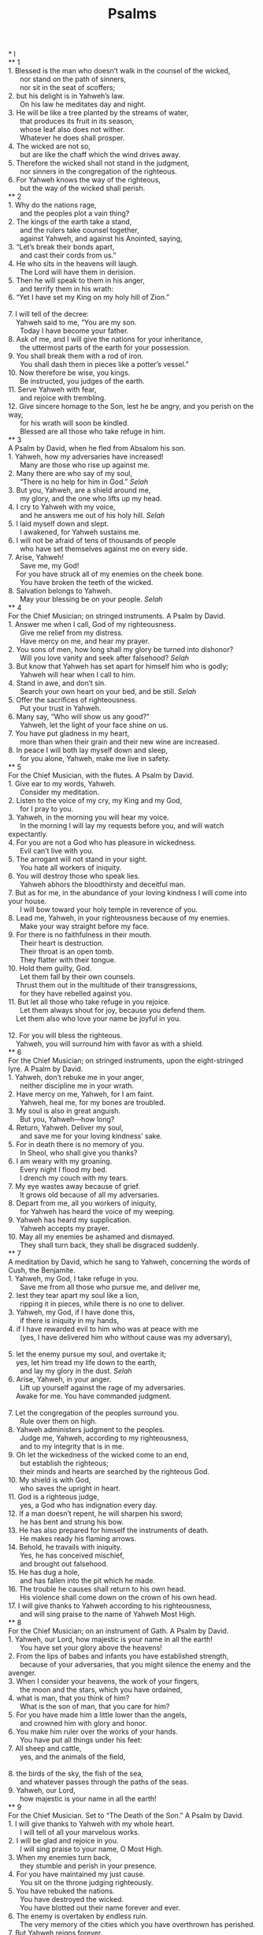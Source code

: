 #+TITLE:Psalms 
#+BEGIN_VERSE
* I 
** 1 
1. Blessed is the man who doesn’t walk in the counsel of the wicked, 
      nor stand on the path of sinners, 
      nor sit in the seat of scoffers; 
2. but his delight is in Yahweh’s law. 
      On his law he meditates day and night. 
3. He will be like a tree planted by the streams of water, 
      that produces its fruit in its season, 
      whose leaf also does not wither. 
      Whatever he does shall prosper. 
4. The wicked are not so, 
      but are like the chaff which the wind drives away. 
5. Therefore the wicked shall not stand in the judgment, 
      nor sinners in the congregation of the righteous. 
6. For Yahweh knows the way of the righteous, 
      but the way of the wicked shall perish. 
** 2 
1. Why do the nations rage, 
      and the peoples plot a vain thing? 
2. The kings of the earth take a stand, 
      and the rulers take counsel together, 
      against Yahweh, and against his Anointed, saying, 
3. “Let’s break their bonds apart, 
      and cast their cords from us.” 
4. He who sits in the heavens will laugh. 
      The Lord will have them in derision. 
5. Then he will speak to them in his anger, 
      and terrify them in his wrath: 
6. “Yet I have set my King on my holy hill of Zion.” 
     
7. I will tell of the decree: 
    Yahweh said to me, “You are my son. 
      Today I have become your father. 
8. Ask of me, and I will give the nations for your inheritance, 
      the uttermost parts of the earth for your possession. 
9. You shall break them with a rod of iron. 
      You shall dash them in pieces like a potter’s vessel.” 
10. Now therefore be wise, you kings. 
      Be instructed, you judges of the earth. 
11. Serve Yahweh with fear, 
      and rejoice with trembling. 
12. Give sincere homage to the Son, lest he be angry, and you perish on the way, 
      for his wrath will soon be kindled. 
      Blessed are all those who take refuge in him. 
** 3 
A Psalm by David, when he fled from Absalom his son. 
1. Yahweh, how my adversaries have increased! 
      Many are those who rise up against me. 
2. Many there are who say of my soul, 
      “There is no help for him in God.” /Selah/
3. But you, Yahweh, are a shield around me, 
      my glory, and the one who lifts up my head. 
4. I cry to Yahweh with my voice, 
      and he answers me out of his holy hill. /Selah/
5. I laid myself down and slept. 
      I awakened, for Yahweh sustains me. 
6. I will not be afraid of tens of thousands of people 
      who have set themselves against me on every side. 
7. Arise, Yahweh! 
      Save me, my God! 
    For you have struck all of my enemies on the cheek bone. 
      You have broken the teeth of the wicked. 
8. Salvation belongs to Yahweh. 
      May your blessing be on your people. /Selah/
** 4 
For the Chief Musician; on stringed instruments. A Psalm by David. 
1. Answer me when I call, God of my righteousness. 
      Give me relief from my distress. 
      Have mercy on me, and hear my prayer. 
2. You sons of men, how long shall my glory be turned into dishonor? 
      Will you love vanity and seek after falsehood? /Selah/
3. But know that Yahweh has set apart for himself him who is godly; 
      Yahweh will hear when I call to him. 
4. Stand in awe, and don’t sin. 
      Search your own heart on your bed, and be still. /Selah/
5. Offer the sacrifices of righteousness. 
      Put your trust in Yahweh. 
6. Many say, “Who will show us any good?” 
      Yahweh, let the light of your face shine on us. 
7. You have put gladness in my heart, 
      more than when their grain and their new wine are increased. 
8. In peace I will both lay myself down and sleep, 
      for you alone, Yahweh, make me live in safety. 
** 5 
For the Chief Musician, with the flutes. A Psalm by David. 
1. Give ear to my words, Yahweh. 
      Consider my meditation. 
2. Listen to the voice of my cry, my King and my God, 
      for I pray to you. 
3. Yahweh, in the morning you will hear my voice. 
      In the morning I will lay my requests before you, and will watch expectantly. 
4. For you are not a God who has pleasure in wickedness. 
      Evil can’t live with you. 
5. The arrogant will not stand in your sight. 
      You hate all workers of iniquity. 
6. You will destroy those who speak lies. 
      Yahweh abhors the bloodthirsty and deceitful man. 
7. But as for me, in the abundance of your loving kindness I will come into your house. 
      I will bow toward your holy temple in reverence of you. 
8. Lead me, Yahweh, in your righteousness because of my enemies. 
      Make your way straight before my face. 
9. For there is no faithfulness in their mouth. 
      Their heart is destruction. 
      Their throat is an open tomb. 
      They flatter with their tongue. 
10. Hold them guilty, God. 
      Let them fall by their own counsels. 
    Thrust them out in the multitude of their transgressions, 
      for they have rebelled against you. 
11. But let all those who take refuge in you rejoice. 
      Let them always shout for joy, because you defend them. 
    Let them also who love your name be joyful in you. 
     
12. For you will bless the righteous. 
    Yahweh, you will surround him with favor as with a shield. 
** 6 
For the Chief Musician; on stringed instruments, upon the eight-stringed lyre. A Psalm by David. 
1. Yahweh, don’t rebuke me in your anger, 
      neither discipline me in your wrath. 
2. Have mercy on me, Yahweh, for I am faint. 
      Yahweh, heal me, for my bones are troubled. 
3. My soul is also in great anguish. 
      But you, Yahweh—how long? 
4. Return, Yahweh. Deliver my soul, 
      and save me for your loving kindness’ sake. 
5. For in death there is no memory of you. 
      In Sheol, who shall give you thanks? 
6. I am weary with my groaning. 
      Every night I flood my bed. 
      I drench my couch with my tears. 
7. My eye wastes away because of grief. 
      It grows old because of all my adversaries. 
8. Depart from me, all you workers of iniquity, 
      for Yahweh has heard the voice of my weeping. 
9. Yahweh has heard my supplication. 
      Yahweh accepts my prayer. 
10. May all my enemies be ashamed and dismayed. 
      They shall turn back, they shall be disgraced suddenly. 
** 7 
A meditation by David, which he sang to Yahweh, concerning the words of Cush, the Benjamite. 
1. Yahweh, my God, I take refuge in you. 
      Save me from all those who pursue me, and deliver me, 
2. lest they tear apart my soul like a lion, 
      ripping it in pieces, while there is no one to deliver. 
3. Yahweh, my God, if I have done this, 
      if there is iniquity in my hands, 
4. if I have rewarded evil to him who was at peace with me 
      (yes, I have delivered him who without cause was my adversary), 
     
5. let the enemy pursue my soul, and overtake it; 
    yes, let him tread my life down to the earth, 
      and lay my glory in the dust. /Selah/
6. Arise, Yahweh, in your anger. 
      Lift up yourself against the rage of my adversaries. 
    Awake for me. You have commanded judgment. 
     
7. Let the congregation of the peoples surround you. 
      Rule over them on high. 
8. Yahweh administers judgment to the peoples. 
      Judge me, Yahweh, according to my righteousness, 
      and to my integrity that is in me. 
9. Oh let the wickedness of the wicked come to an end, 
      but establish the righteous; 
      their minds and hearts are searched by the righteous God. 
10. My shield is with God, 
      who saves the upright in heart. 
11. God is a righteous judge, 
      yes, a God who has indignation every day. 
12. If a man doesn’t repent, he will sharpen his sword; 
      he has bent and strung his bow. 
13. He has also prepared for himself the instruments of death. 
      He makes ready his flaming arrows. 
14. Behold, he travails with iniquity. 
      Yes, he has conceived mischief, 
      and brought out falsehood. 
15. He has dug a hole, 
      and has fallen into the pit which he made. 
16. The trouble he causes shall return to his own head. 
      His violence shall come down on the crown of his own head. 
17. I will give thanks to Yahweh according to his righteousness, 
      and will sing praise to the name of Yahweh Most High. 
** 8 
For the Chief Musician; on an instrument of Gath. A Psalm by David. 
1. Yahweh, our Lord, how majestic is your name in all the earth! 
      You have set your glory above the heavens! 
2. From the lips of babes and infants you have established strength, 
      because of your adversaries, that you might silence the enemy and the avenger. 
3. When I consider your heavens, the work of your fingers, 
      the moon and the stars, which you have ordained, 
4. what is man, that you think of him? 
      What is the son of man, that you care for him? 
5. For you have made him a little lower than the angels, 
      and crowned him with glory and honor. 
6. You make him ruler over the works of your hands. 
      You have put all things under his feet: 
7. All sheep and cattle, 
      yes, and the animals of the field, 
     
8. the birds of the sky, the fish of the sea, 
      and whatever passes through the paths of the seas. 
9. Yahweh, our Lord, 
      how majestic is your name in all the earth! 
** 9 
For the Chief Musician. Set to “The Death of the Son.” A Psalm by David. 
1. I will give thanks to Yahweh with my whole heart. 
      I will tell of all your marvelous works. 
2. I will be glad and rejoice in you. 
      I will sing praise to your name, O Most High. 
3. When my enemies turn back, 
      they stumble and perish in your presence. 
4. For you have maintained my just cause. 
      You sit on the throne judging righteously. 
5. You have rebuked the nations. 
      You have destroyed the wicked. 
      You have blotted out their name forever and ever. 
6. The enemy is overtaken by endless ruin. 
      The very memory of the cities which you have overthrown has perished. 
7. But Yahweh reigns forever. 
      He has prepared his throne for judgment. 
8. He will judge the world in righteousness. 
      He will administer judgment to the peoples in uprightness. 
9. Yahweh will also be a high tower for the oppressed; 
      a high tower in times of trouble. 
10. Those who know your name will put their trust in you, 
      for you, Yahweh, have not forsaken those who seek you. 
11. Sing praises to Yahweh, who dwells in Zion, 
      and declare among the people what he has done. 
12. For he who avenges blood remembers them. 
      He doesn’t forget the cry of the afflicted. 
13. Have mercy on me, Yahweh. 
      See my affliction by those who hate me, 
    and lift me up from the gates of death, 
     
14. that I may show all of your praise. 
      I will rejoice in your salvation in the gates of the daughter of Zion. 
15. The nations have sunk down in the pit that they made. 
      In the net which they hid, their own foot is taken. 
16. Yahweh has made himself known. 
      He has executed judgment. 
      The wicked is snared by the work of his own hands. Meditation. /Selah/
17. The wicked shall be turned back to Sheol, 
      even all the nations that forget God. 
18. For the needy shall not always be forgotten, 
      nor the hope of the poor perish forever. 
19. Arise, Yahweh! Don’t let man prevail. 
      Let the nations be judged in your sight. 
20. Put them in fear, Yahweh. 
      Let the nations know that they are only men. /Selah/
** 10 
1. Why do you stand far off, Yahweh? 
      Why do you hide yourself in times of trouble? 
2. In arrogance, the wicked hunt down the weak. 
      They are caught in the schemes that they devise. 
3. For the wicked boasts of his heart’s cravings. 
      He blesses the greedy and condemns Yahweh. 
4. The wicked, in the pride of his face, 
      has no room in his thoughts for God. 
5. His ways are prosperous at all times. 
      He is arrogant, and your laws are far from his sight. 
    As for all his adversaries, he sneers at them. 
     
6. He says in his heart, “I shall not be shaken. 
      For generations I shall have no trouble.” 
7. His mouth is full of cursing, deceit, and oppression. 
      Under his tongue is mischief and iniquity. 
8. He lies in wait near the villages. 
      From ambushes, he murders the innocent. 
    His eyes are secretly set against the helpless. 
9. He lurks in secret as a lion in his ambush. 
      He lies in wait to catch the helpless. 
      He catches the helpless when he draws him in his net. 
10. The helpless are crushed. 
      They collapse. 
      They fall under his strength. 
11. He says in his heart, “God has forgotten. 
      He hides his face. 
      He will never see it.” 
12. Arise, Yahweh! 
      God, lift up your hand! 
      Don’t forget the helpless. 
13. Why does the wicked person condemn God, 
      and say in his heart, “God won’t call me into account?” 
14. But you do see trouble and grief. 
      You consider it to take it into your hand. 
      You help the victim and the fatherless. 
15. Break the arm of the wicked. 
      As for the evil man, seek out his wickedness until you find none. 
16. Yahweh is King forever and ever! 
      The nations will perish out of his land. 
17. Yahweh, you have heard the desire of the humble. 
      You will prepare their heart. 
      You will cause your ear to hear, 
     
18. to judge the fatherless and the oppressed, 
      that man who is of the earth may terrify no more. 
** 11 
For the Chief Musician. By David. 
1. In Yahweh, I take refuge. 
      How can you say to my soul, “Flee as a bird to your mountain”? 
2. For, behold, the wicked bend their bows. 
      They set their arrows on the strings, 
      that they may shoot in darkness at the upright in heart. 
3. If the foundations are destroyed, 
      what can the righteous do? 
4. Yahweh is in his holy temple. 
      Yahweh is on his throne in heaven. 
    His eyes observe. 
      His eyes examine the children of men. 
5. Yahweh examines the righteous, 
      but his soul hates the wicked and him who loves violence. 
6. On the wicked he will rain blazing coals; 
      fire, sulfur, and scorching wind shall be the portion of their cup. 
7. For Yahweh is righteous. 
      He loves righteousness. 
      The upright shall see his face. 
** 12 
For the Chief Musician; upon an eight-stringed lyre. A Psalm of David. 
1. Help, Yahweh; for the godly man ceases. 
      For the faithful fail from among the children of men. 
2. Everyone lies to his neighbor. 
      They speak with flattering lips, and with a double heart. 
3. May Yahweh cut off all flattering lips, 
      and the tongue that boasts, 
4. who have said, “With our tongue we will prevail. 
      Our lips are our own. 
      Who is lord over us?” 
5. “Because of the oppression of the weak and because of the groaning of the needy, 
      I will now arise,” says Yahweh; 
    “I will set him in safety from those who malign him.” 
6. Yahweh’s words are flawless words, 
      as silver refined in a clay furnace, purified seven times. 
7. You will keep them, Yahweh. 
      You will preserve them from this generation forever. 
8. The wicked walk on every side, 
      when what is vile is exalted among the sons of men. 
** 13 
For the Chief Musician. A Psalm by David. 
1. How long, Yahweh? 
      Will you forget me forever? 
      How long will you hide your face from me? 
2. How long shall I take counsel in my soul, 
      having sorrow in my heart every day? 
      How long shall my enemy triumph over me? 
3. Behold, and answer me, Yahweh, my God. 
      Give light to my eyes, lest I sleep in death; 
     
4. lest my enemy say, “I have prevailed against him;” 
      lest my adversaries rejoice when I fall. 
5. But I trust in your loving kindness. 
      My heart rejoices in your salvation. 
6. I will sing to Yahweh, 
      because he has been good to me. 
** 14 
For the Chief Musician. By David. 
1. The fool has said in his heart, “There is no God.” 
      They are corrupt. 
      They have done abominable deeds. 
      There is no one who does good. 
2. Yahweh looked down from heaven on the children of men, 
      to see if there were any who understood, 
      who sought after God. 
3. They have all gone aside. 
      They have together become corrupt. 
      There is no one who does good, no, not one. 
4. Have all the workers of iniquity no knowledge, 
      who eat up my people as they eat bread, 
      and don’t call on Yahweh? 
5. There they were in great fear, 
      for God is in the generation of the righteous. 
6. You frustrate the plan of the poor, 
      because Yahweh is his refuge. 
7. Oh that the salvation of Israel would come out of Zion! 
      When Yahweh restores the fortunes of his people, 
      then Jacob shall rejoice, and Israel shall be glad. 
** 15 
A Psalm by David. 
1. Yahweh, who shall dwell in your sanctuary? 
      Who shall live on your holy hill? 
2. He who walks blamelessly and does what is right, 
      and speaks truth in his heart; 
3. he who doesn’t slander with his tongue, 
      nor does evil to his friend, 
      nor casts slurs against his fellow man; 
4. in whose eyes a vile man is despised, 
      but who honors those who fear Yahweh; 
      he who keeps an oath even when it hurts, and doesn’t change; 
5. he who doesn’t lend out his money for usury, 
      nor take a bribe against the innocent. 
    He who does these things shall never be shaken. 
** 16 
A Poem by David. 
1. Preserve me, God, for I take refuge in you. 
2. My soul, you have said to Yahweh, “You are my Lord. 
      Apart from you I have no good thing.” 
3. As for the saints who are in the earth, 
      they are the excellent ones in whom is all my delight. 
4. Their sorrows shall be multiplied who give gifts to another god. 
      Their drink offerings of blood I will not offer, 
      nor take their names on my lips. 
5. Yahweh assigned my portion and my cup. 
      You made my lot secure. 
6. The lines have fallen to me in pleasant places. 
      Yes, I have a good inheritance. 
7. I will bless Yahweh, who has given me counsel. 
      Yes, my heart instructs me in the night seasons. 
8. I have set Yahweh always before me. 
      Because he is at my right hand, I shall not be moved. 
9. Therefore my heart is glad, and my tongue rejoices. 
      My body shall also dwell in safety. 
10. For you will not leave my soul in Sheol, 
      neither will you allow your holy one to see corruption. 
11. You will show me the path of life. 
      In your presence is fullness of joy. 
    In your right hand there are pleasures forever more. 
** 17 
A Prayer by David. 
1. Hear, Yahweh, my righteous plea. 
      Give ear to my prayer that doesn’t go out of deceitful lips. 
2. Let my sentence come out of your presence. 
      Let your eyes look on equity. 
3. You have proved my heart. 
      You have visited me in the night. 
      You have tried me, and found nothing. 
      I have resolved that my mouth shall not disobey. 
4. As for the deeds of men, by the word of your lips, 
      I have kept myself from the ways of the violent. 
5. My steps have held fast to your paths. 
      My feet have not slipped. 
6. I have called on you, for you will answer me, God. 
      Turn your ear to me. 
      Hear my speech. 
7. Show your marvelous loving kindness, 
      you who save those who take refuge by your right hand from their enemies. 
8. Keep me as the apple of your eye. 
      Hide me under the shadow of your wings, 
9. from the wicked who oppress me, 
      my deadly enemies, who surround me. 
10. They close up their callous hearts. 
      With their mouth they speak proudly. 
11. They have now surrounded us in our steps. 
      They set their eyes to cast us down to the earth. 
12. He is like a lion that is greedy of his prey, 
      as it were a young lion lurking in secret places. 
13. Arise, Yahweh, confront him. 
      Cast him down. 
    Deliver my soul from the wicked by your sword, 
     
14. from men by your hand, Yahweh, 
      from men of the world, whose portion is in this life. 
    You fill the belly of your cherished ones. 
      Your sons have plenty, 
      and they store up wealth for their children. 
15. As for me, I shall see your face in righteousness. 
      I shall be satisfied, when I awake, with seeing your form. 
** 18 
For the Chief Musician. By David the servant of Yahweh, who spoke to Yahweh the words of this song in the day that Yahweh delivered him from the hand of all his enemies, and from the hand of Saul. He said, 
1. I love you, Yahweh, my strength. 
2. Yahweh is my rock, my fortress, and my deliverer; 
      my God, my rock, in whom I take refuge; 
      my shield, and the horn of my salvation, my high tower. 
3. I call on Yahweh, who is worthy to be praised; 
      and I am saved from my enemies. 
4. The cords of death surrounded me. 
      The floods of ungodliness made me afraid. 
5. The cords of Sheol were around me. 
      The snares of death came on me. 
6. In my distress I called on Yahweh, 
      and cried to my God. 
    He heard my voice out of his temple. 
      My cry before him came into his ears. 
7. Then the earth shook and trembled. 
      The foundations also of the mountains quaked and were shaken, 
      because he was angry. 
8. Smoke went out of his nostrils. 
      Consuming fire came out of his mouth. 
      Coals were kindled by it. 
9. He bowed the heavens also, and came down. 
      Thick darkness was under his feet. 
10. He rode on a cherub, and flew. 
      Yes, he soared on the wings of the wind. 
11. He made darkness his hiding place, his pavilion around him, 
      darkness of waters, thick clouds of the skies. 
12. At the brightness before him his thick clouds passed, 
      hailstones and coals of fire. 
13. Yahweh also thundered in the sky. 
      The Most High uttered his voice: 
      hailstones and coals of fire. 
14. He sent out his arrows, and scattered them. 
      He routed them with great lightning bolts. 
15. Then the channels of waters appeared. 
      The foundations of the world were laid bare at your rebuke, Yahweh, 
      at the blast of the breath of your nostrils. 
16. He sent from on high. 
      He took me. 
      He drew me out of many waters. 
17. He delivered me from my strong enemy, 
      from those who hated me; for they were too mighty for me. 
18. They came on me in the day of my calamity, 
      but Yahweh was my support. 
19. He brought me out also into a large place. 
      He delivered me, because he delighted in me. 
20. Yahweh has rewarded me according to my righteousness. 
      According to the cleanness of my hands, he has recompensed me. 
21. For I have kept the ways of Yahweh, 
      and have not wickedly departed from my God. 
22. For all his ordinances were before me. 
      I didn’t put away his statutes from me. 
23. I was also blameless with him. 
      I kept myself from my iniquity. 
24. Therefore Yahweh has rewarded me according to my righteousness, 
      according to the cleanness of my hands in his eyesight. 
25. With the merciful you will show yourself merciful. 
      With the perfect man, you will show yourself perfect. 
26. With the pure, you will show yourself pure. 
      With the crooked you will show yourself shrewd. 
27. For you will save the afflicted people, 
      but the arrogant eyes you will bring down. 
28. For you will light my lamp, Yahweh. 
      My God will light up my darkness. 
29. For by you, I advance through a troop. 
      By my God, I leap over a wall. 
30. As for God, his way is perfect. 
      Yahweh’s word is tried. 
      He is a shield to all those who take refuge in him. 
31. For who is God, except Yahweh? 
      Who is a rock, besides our God, 
     
32. the God who arms me with strength, and makes my way perfect? 
33. He makes my feet like deer’s feet, 
      and sets me on my high places. 
34. He teaches my hands to war, 
      so that my arms bend a bow of bronze. 
35. You have also given me the shield of your salvation. 
      Your right hand sustains me. 
      Your gentleness has made me great. 
36. You have enlarged my steps under me, 
      My feet have not slipped. 
37. I will pursue my enemies, and overtake them. 
      I won’t turn away until they are consumed. 
38. I will strike them through, so that they will not be able to rise. 
      They shall fall under my feet. 
39. For you have armed me with strength to the battle. 
      You have subdued under me those who rose up against me. 
40. You have also made my enemies turn their backs to me, 
      that I might cut off those who hate me. 
41. They cried, but there was no one to save; 
      even to Yahweh, but he didn’t answer them. 
42. Then I beat them small as the dust before the wind. 
      I cast them out as the mire of the streets. 
43. You have delivered me from the strivings of the people. 
      You have made me the head of the nations. 
    A people whom I have not known shall serve me. 
     
44. As soon as they hear of me they shall obey me. 
      The foreigners shall submit themselves to me. 
45. The foreigners shall fade away, 
      and shall come trembling out of their strongholds. 
46. Yahweh lives! Blessed be my rock. 
      Exalted be the God of my salvation, 
47. even the God who executes vengeance for me, 
      and subdues peoples under me. 
48. He rescues me from my enemies. 
      Yes, you lift me up above those who rise up against me. 
      You deliver me from the violent man. 
49. Therefore I will give thanks to you, Yahweh, among the nations, 
      and will sing praises to your name. 
50. He gives great deliverance to his king, 
      and shows loving kindness to his anointed, 
      to David and to his offspring, forever more. 
** 19 
For the Chief Musician. A Psalm by David. 
1. The heavens declare the glory of God. 
      The expanse shows his handiwork. 
2. Day after day they pour out speech, 
      and night after night they display knowledge. 
3. There is no speech nor language 
      where their voice is not heard. 
4. Their voice has gone out through all the earth, 
      their words to the end of the world. 
    In them he has set a tent for the sun, 
     
5. which is as a bridegroom coming out of his room, 
      like a strong man rejoicing to run his course. 
6. His going out is from the end of the heavens, 
      his circuit to its ends. 
      There is nothing hidden from its heat. 
7. Yahweh’s law is perfect, restoring the soul. 
      Yahweh’s covenant is sure, making wise the simple. 
8. Yahweh’s precepts are right, rejoicing the heart. 
      Yahweh’s commandment is pure, enlightening the eyes. 
9. The fear of Yahweh is clean, enduring forever. 
      Yahweh’s ordinances are true, and righteous altogether. 
10. They are more to be desired than gold, yes, than much fine gold, 
      sweeter also than honey and the extract of the honeycomb. 
11. Moreover your servant is warned by them. 
      In keeping them there is great reward. 
12. Who can discern his errors? 
      Forgive me from hidden errors. 
13. Keep back your servant also from presumptuous sins. 
      Let them not have dominion over me. 
    Then I will be upright. 
      I will be blameless and innocent of great transgression. 
14. Let the words of my mouth and the meditation of my heart 
      be acceptable in your sight, 
      Yahweh, my rock, and my redeemer. 
** 20 
For the Chief Musician. A Psalm by David. 
1. May Yahweh answer you in the day of trouble. 
      May the name of the God of Jacob set you up on high, 
     
2. send you help from the sanctuary, 
      grant you support from Zion, 
     
3. remember all your offerings, 
      and accept your burned sacrifice. /Selah/
4. May he grant you your heart’s desire, 
      and fulfill all your counsel. 
5. We will triumph in your salvation. 
      In the name of our God, we will set up our banners. 
      May Yahweh grant all your requests. 
6. Now I know that Yahweh saves his anointed. 
      He will answer him from his holy heaven, 
      with the saving strength of his right hand. 
7. Some trust in chariots, and some in horses, 
      but we trust in the name of Yahweh our God. 
8. They are bowed down and fallen, 
      but we rise up, and stand upright. 
9. Save, Yahweh! 
      Let the King answer us when we call! 
** 21 
For the Chief Musician. A Psalm by David. 
1. The king rejoices in your strength, Yahweh! 
      How greatly he rejoices in your salvation! 
2. You have given him his heart’s desire, 
      and have not withheld the request of his lips. /Selah/
3. For you meet him with the blessings of goodness. 
      You set a crown of fine gold on his head. 
4. He asked life of you and you gave it to him, 
      even length of days forever and ever. 
5. His glory is great in your salvation. 
      You lay honor and majesty on him. 
6. For you make him most blessed forever. 
      You make him glad with joy in your presence. 
7. For the king trusts in Yahweh. 
      Through the loving kindness of the Most High, he shall not be moved. 
8. Your hand will find out all of your enemies. 
      Your right hand will find out those who hate you. 
9. You will make them as a fiery furnace in the time of your anger. 
      Yahweh will swallow them up in his wrath. 
      The fire shall devour them. 
10. You will destroy their descendants from the earth, 
      their posterity from among the children of men. 
11. For they intended evil against you. 
      They plotted evil against you which cannot succeed. 
12. For you will make them turn their back, 
      when you aim drawn bows at their face. 
13. Be exalted, Yahweh, in your strength, 
      so we will sing and praise your power. 
** 22 
For the Chief Musician; set to “The Doe of the Morning.” A Psalm by David. 
1. My God, my God, why have you forsaken me? 
      Why are you so far from helping me, and from the words of my groaning? 
2. My God, I cry in the daytime, but you don’t answer; 
      in the night season, and am not silent. 
3. But you are holy, 
      you who inhabit the praises of Israel. 
4. Our fathers trusted in you. 
      They trusted, and you delivered them. 
5. They cried to you, and were delivered. 
      They trusted in you, and were not disappointed. 
6. But I am a worm, and no man; 
      a reproach of men, and despised by the people. 
7. All those who see me mock me. 
      They insult me with their lips. They shake their heads, saying, 
     
8. “He trusts in Yahweh. 
      Let him deliver him. 
      Let him rescue him, since he delights in him.” 
9. But you brought me out of the womb. 
      You made me trust while at my mother’s breasts. 
10. I was thrown on you from my mother’s womb. 
      You are my God since my mother bore me. 
11. Don’t be far from me, for trouble is near. 
      For there is no one to help. 
12. Many bulls have surrounded me. 
      Strong bulls of Bashan have encircled me. 
13. They open their mouths wide against me, 
      lions tearing prey and roaring. 
14. I am poured out like water. 
      All my bones are out of joint. 
    My heart is like wax. 
      It is melted within me. 
15. My strength is dried up like a potsherd. 
      My tongue sticks to the roof of my mouth. 
    You have brought me into the dust of death. 
16. For dogs have surrounded me. 
      A company of evildoers have enclosed me. 
      They have pierced my hands and feet. 
17. I can count all of my bones. 
    They look and stare at me. 
18. They divide my garments among them. 
      They cast lots for my clothing. 
19. But don’t be far off, Yahweh. 
      You are my help. Hurry to help me! 
20. Deliver my soul from the sword, 
      my precious life from the power of the dog. 
21. Save me from the lion’s mouth! 
      Yes, you have rescued me from the horns of the wild oxen. 
22. I will declare your name to my brothers. 
      Among the assembly, I will praise you. 
23. You who fear Yahweh, praise him! 
      All you descendants of Jacob, glorify him! 
      Stand in awe of him, all you descendants of Israel! 
24. For he has not despised nor abhorred the affliction of the afflicted, 
      neither has he hidden his face from him; 
      but when he cried to him, he heard. 
25. My praise of you comes in the great assembly. 
      I will pay my vows before those who fear him. 
26. The humble shall eat and be satisfied. 
      They shall praise Yahweh who seek after him. 
      Let your hearts live forever. 
27. All the ends of the earth shall remember and turn to Yahweh. 
      All the relatives of the nations shall worship before you. 
28. For the kingdom is Yahweh’s. 
      He is the ruler over the nations. 
29. All the rich ones of the earth shall eat and worship. 
      All those who go down to the dust shall bow before him, 
      even he who can’t keep his soul alive. 
30. Posterity shall serve him. 
      Future generations shall be told about the Lord. 
31. They shall come and shall declare his righteousness to a people that shall be born, 
      for he has done it. 
** 23 
A Psalm by David. 
1. Yahweh is my shepherd; 
      I shall lack nothing. 
2. He makes me lie down in green pastures. 
      He leads me beside still waters. 
3. He restores my soul. 
      He guides me in the paths of righteousness for his name’s sake. 
4. Even though I walk through the valley of the shadow of death, 
      I will fear no evil, for you are with me. 
    Your rod and your staff, 
      they comfort me. 
5. You prepare a table before me 
      in the presence of my enemies. 
    You anoint my head with oil. 
      My cup runs over. 
6. Surely goodness and loving kindness shall follow me all the days of my life, 
      and I will dwell in Yahweh’s house forever. 
** 24 
A Psalm by David. 
1. The earth is Yahweh’s, with its fullness; 
      the world, and those who dwell in it. 
2. For he has founded it on the seas, 
      and established it on the floods. 
3. Who may ascend to Yahweh’s hill? 
      Who may stand in his holy place? 
4. He who has clean hands and a pure heart; 
      who has not lifted up his soul to falsehood, 
      and has not sworn deceitfully. 
5. He shall receive a blessing from Yahweh, 
      righteousness from the God of his salvation. 
6. This is the generation of those who seek Him, 
      who seek your face—even Jacob. 
7. Lift up your heads, you gates! 
      Be lifted up, you everlasting doors, 
      and the King of glory will come in. 
8. Who is the King of glory? 
      Yahweh strong and mighty, 
      Yahweh mighty in battle. 
9. Lift up your heads, you gates; 
      yes, lift them up, you everlasting doors, 
      and the King of glory will come in. 
10. Who is this King of glory? 
      Yahweh of Armies is the King of glory! .* 
** 25 
By David. 
1. To you, Yahweh, I lift up my soul. 
2. My God, I have trusted in you. 
      Don’t let me be shamed. 
      Don’t let my enemies triumph over me. 
3. Yes, no one who waits for you will be shamed. 
      They will be shamed who deal treacherously without cause. 
4. Show me your ways, Yahweh. 
      Teach me your paths. 
5. Guide me in your truth, and teach me, 
      for you are the God of my salvation. 
      I wait for you all day long. 
6. Yahweh, remember your tender mercies and your loving kindness, 
      for they are from old times. 
7. Don’t remember the sins of my youth, nor my transgressions. 
      Remember me according to your loving kindness, 
      for your goodness’ sake, Yahweh. 
8. Good and upright is Yahweh, 
      therefore he will instruct sinners in the way. 
9. He will guide the humble in justice. 
      He will teach the humble his way. 
10. All the paths of Yahweh are loving kindness and truth 
      to such as keep his covenant and his testimonies. 
11. For your name’s sake, Yahweh, 
      pardon my iniquity, for it is great. 
12. What man is he who fears Yahweh? 
      He shall instruct him in the way that he shall choose. 
13. His soul will dwell at ease. 
      His offspring will inherit the land. 
14. The friendship of Yahweh is with those who fear him. 
      He will show them his covenant. 
15. My eyes are ever on Yahweh, 
      for he will pluck my feet out of the net. 
16. Turn to me, and have mercy on me, 
      for I am desolate and afflicted. 
17. The troubles of my heart are enlarged. 
      Oh bring me out of my distresses. 
18. Consider my affliction and my travail. 
      Forgive all my sins. 
19. Consider my enemies, for they are many. 
      They hate me with cruel hatred. 
20. Oh keep my soul, and deliver me. 
      Let me not be disappointed, for I take refuge in you. 
21. Let integrity and uprightness preserve me, 
      for I wait for you. 
22. God, redeem Israel 
      out of all his troubles. 
** 26 
By David. 
1. Judge me, Yahweh, for I have walked in my integrity. 
      I have trusted also in Yahweh without wavering. 
2. Examine me, Yahweh, and prove me. 
      Try my heart and my mind. 
3. For your loving kindness is before my eyes. 
      I have walked in your truth. 
4. I have not sat with deceitful men, 
      neither will I go in with hypocrites. 
5. I hate the assembly of evildoers, 
      and will not sit with the wicked. 
6. I will wash my hands in innocence, 
      so I will go about your altar, Yahweh, 
     
7. that I may make the voice of thanksgiving to be heard 
      and tell of all your wondrous deeds. 
8. Yahweh, I love the habitation of your house, 
      the place where your glory dwells. 
9. Don’t gather my soul with sinners, 
      nor my life with bloodthirsty men 
     
10. in whose hands is wickedness; 
      their right hand is full of bribes. 
11. But as for me, I will walk in my integrity. 
      Redeem me, and be merciful to me. 
12. My foot stands in an even place. 
      In the congregations I will bless Yahweh. 
** 27 
By David. 
1. Yahweh is my light and my salvation. 
      Whom shall I fear? 
    Yahweh is the strength of my life. 
      Of whom shall I be afraid? 
2. When evildoers came at me to eat up my flesh, 
      even my adversaries and my foes, they stumbled and fell. 
3. Though an army should encamp against me, 
      my heart shall not fear. 
    Though war should rise against me, 
      even then I will be confident. 
4. One thing I have asked of Yahweh, that I will seek after: 
      that I may dwell in Yahweh’s house all the days of my life, 
      to see Yahweh’s beauty, 
      and to inquire in his temple. 
5. For in the day of trouble, he will keep me secretly in his pavilion. 
      In the secret place of his tabernacle, he will hide me. 
      He will lift me up on a rock. 
6. Now my head will be lifted up above my enemies around me. 
    I will offer sacrifices of joy in his tent. 
      I will sing, yes, I will sing praises to Yahweh. 
7. Hear, Yahweh, when I cry with my voice. 
      Have mercy also on me, and answer me. 
8. When you said, “Seek my face,” 
      my heart said to you, “I will seek your face, Yahweh.” 
9. Don’t hide your face from me. 
      Don’t put your servant away in anger. 
    You have been my help. 
      Don’t abandon me, 
      neither forsake me, God of my salvation. 
10. When my father and my mother forsake me, 
      then Yahweh will take me up. 
11. Teach me your way, Yahweh. 
      Lead me in a straight path, because of my enemies. 
12. Don’t deliver me over to the desire of my adversaries, 
      for false witnesses have risen up against me, 
      such as breathe out cruelty. 
13. I am still confident of this: 
      I will see the goodness of Yahweh in the land of the living. 
14. Wait for Yahweh. 
      Be strong, and let your heart take courage. 
    Yes, wait for Yahweh. 
** 28 
By David. 
1. To you, Yahweh, I call. 
      My rock, don’t be deaf to me, 
      lest, if you are silent to me, 
      I would become like those who go down into the pit. 
2. Hear the voice of my petitions, when I cry to you, 
      when I lift up my hands toward your Most Holy Place. 
3. Don’t draw me away with the wicked, 
      with the workers of iniquity who speak peace with their neighbors, 
      but mischief is in their hearts. 
4. Give them according to their work, and according to the wickedness of their doings. 
      Give them according to the operation of their hands. 
      Bring back on them what they deserve. 
5. Because they don’t respect the works of Yahweh, 
      nor the operation of his hands, 
      he will break them down and not build them up. 
6. Blessed be Yahweh, 
      because he has heard the voice of my petitions. 
7. Yahweh is my strength and my shield. 
      My heart has trusted in him, and I am helped. 
    Therefore my heart greatly rejoices. 
      With my song I will thank him. 
8. Yahweh is their strength. 
      He is a stronghold of salvation to his anointed. 
9. Save your people, 
      and bless your inheritance. 
    Be their shepherd also, 
      and bear them up forever. 
** 29 
A Psalm by David. 
1. Ascribe to Yahweh, you sons of the mighty, 
      ascribe to Yahweh glory and strength. 
2. Ascribe to Yahweh the glory due to his name. 
      Worship Yahweh in holy array. 
3. Yahweh’s voice is on the waters. 
      The God of glory thunders, even Yahweh on many waters. 
4. Yahweh’s voice is powerful. 
      Yahweh’s voice is full of majesty. 
5. Yahweh’s voice breaks the cedars. 
      Yes, Yahweh breaks in pieces the cedars of Lebanon. 
6. He makes them also to skip like a calf; 
      Lebanon and Sirion like a young, wild ox. 
7. Yahweh’s voice strikes with flashes of lightning. 
     
8. Yahweh’s voice shakes the wilderness. 
      Yahweh shakes the wilderness of Kadesh. 
9. Yahweh’s voice makes the deer calve, 
      and strips the forests bare. 
      In his temple everything says, “Glory!” 
10. Yahweh sat enthroned at the Flood. 
      Yes, Yahweh sits as King forever. 
11. Yahweh will give strength to his people. 
      Yahweh will bless his people with peace. 
** 30 
A Psalm. A Song for the Dedication of the Temple. By David. 
1. I will extol you, Yahweh, for you have raised me up, 
      and have not made my foes to rejoice over me. 
2. Yahweh my God, I cried to you, 
      and you have healed me. 
3. Yahweh, you have brought up my soul from Sheol. 
      You have kept me alive, that I should not go down to the pit. 
4. Sing praise to Yahweh, you saints of his. 
      Give thanks to his holy name. 
5. For his anger is but for a moment. 
      His favor is for a lifetime. 
    Weeping may stay for the night, 
      but joy comes in the morning. 
6. As for me, I said in my prosperity, 
      “I shall never be moved.” 
7. You, Yahweh, when you favored me, made my mountain stand strong; 
      but when you hid your face, I was troubled. 
8. I cried to you, Yahweh. 
      I made supplication to the Lord: 
9. “What profit is there in my destruction, if I go down to the pit? 
      Shall the dust praise you? 
      Shall it declare your truth? 
10. Hear, Yahweh, and have mercy on me. 
      Yahweh, be my helper.” 
11. You have turned my mourning into dancing for me. 
      You have removed my sackcloth, and clothed me with gladness, 
     
12. to the end that my heart may sing praise to you, and not be silent. 
    Yahweh my God, I will give thanks to you forever! 
** 31 
For the Chief Musician. A Psalm by David. 
1. In you, Yahweh, I take refuge. 
      Let me never be disappointed. 
      Deliver me in your righteousness. 
2. Bow down your ear to me. 
      Deliver me speedily. 
    Be to me a strong rock, 
      a house of defense to save me. 
3. For you are my rock and my fortress, 
      therefore for your name’s sake lead me and guide me. 
4. Pluck me out of the net that they have laid secretly for me, 
      for you are my stronghold. 
5. Into your hand I commend my spirit. 
      You redeem me, Yahweh, God of truth. 
6. I hate those who regard lying vanities, 
      but I trust in Yahweh. 
7. I will be glad and rejoice in your loving kindness, 
      for you have seen my affliction. 
      You have known my soul in adversities. 
8. You have not shut me up into the hand of the enemy. 
      You have set my feet in a large place. 
9. Have mercy on me, Yahweh, for I am in distress. 
      My eye, my soul, and my body waste away with grief. 
10. For my life is spent with sorrow, 
      my years with sighing. 
    My strength fails because of my iniquity. 
      My bones are wasted away. 
11. Because of all my adversaries I have become utterly contemptible to my neighbors, 
      a horror to my acquaintances. 
      Those who saw me on the street fled from me. 
12. I am forgotten from their hearts like a dead man. 
      I am like broken pottery. 
13. For I have heard the slander of many, terror on every side, 
      while they conspire together against me, 
      they plot to take away my life. 
14. But I trust in you, Yahweh. 
      I said, “You are my God.” 
15. My times are in your hand. 
      Deliver me from the hand of my enemies, and from those who persecute me. 
16. Make your face to shine on your servant. 
      Save me in your loving kindness. 
17. Let me not be disappointed, Yahweh, for I have called on you. 
      Let the wicked be disappointed. 
      Let them be silent in Sheol. 
18. Let the lying lips be mute, 
      which speak against the righteous insolently, with pride and contempt. 
19. Oh how great is your goodness, 
      which you have laid up for those who fear you, 
      which you have worked for those who take refuge in you, 
      before the sons of men! 
20. In the shelter of your presence you will hide them from the plotting of man. 
      You will keep them secretly in a dwelling away from the strife of tongues. 
21. Praise be to Yahweh, 
      for he has shown me his marvelous loving kindness in a strong city. 
22. As for me, I said in my haste, “I am cut off from before your eyes.” 
      Nevertheless you heard the voice of my petitions when I cried to you. 
23. Oh love Yahweh, all you his saints! 
      Yahweh preserves the faithful, 
    and fully recompenses him who behaves arrogantly. 
24. Be strong, and let your heart take courage, 
      all you who hope in Yahweh. 
** 32 
By David. A contemplative psalm. 
1. Blessed is he whose disobedience is forgiven, 
      whose sin is covered. 
2. Blessed is the man to whom Yahweh doesn’t impute iniquity, 
      in whose spirit there is no deceit. 
3. When I kept silence, my bones wasted away through my groaning all day long. 
4. For day and night your hand was heavy on me. 
      My strength was sapped in the heat of summer. 
5. I acknowledged my sin to you. 
      I didn’t hide my iniquity. 
    I said, I will confess my transgressions to Yahweh, 
      and you forgave the iniquity of my sin. 
6. For this, let everyone who is godly pray to you in a time when you may be found. 
      Surely when the great waters overflow, they shall not reach to him. 
7. You are my hiding place. 
      You will preserve me from trouble. 
      You will surround me with songs of deliverance. 
8. I will instruct you and teach you in the way which you shall go. 
      I will counsel you with my eye on you. 
9. Don’t be like the horse, or like the mule, which have no understanding, 
      who are controlled by bit and bridle, or else they will not come near to you. 
10. Many sorrows come to the wicked, 
      but loving kindness shall surround him who trusts in Yahweh. 
11. Be glad in Yahweh, and rejoice, you righteous! 
      Shout for joy, all you who are upright in heart! 
** 33 
1. Rejoice in Yahweh, you righteous! 
      Praise is fitting for the upright. 
2. Give thanks to Yahweh with the lyre. 
      Sing praises to him with the harp of ten strings. 
3. Sing to him a new song. 
      Play skillfully with a shout of joy! 
4. For Yahweh’s word is right. 
      All his work is done in faithfulness. 
5. He loves righteousness and justice. 
      The earth is full of the loving kindness of Yahweh. 
6. By Yahweh’s word, the heavens were made: 
      all their army by the breath of his mouth. 
7. He gathers the waters of the sea together as a heap. 
      He lays up the deeps in storehouses. 
8. Let all the earth fear Yahweh. 
      Let all the inhabitants of the world stand in awe of him. 
9. For he spoke, and it was done. 
      He commanded, and it stood firm. 
10. Yahweh brings the counsel of the nations to nothing. 
      He makes the thoughts of the peoples to be of no effect. 
11. The counsel of Yahweh stands fast forever, 
      the thoughts of his heart to all generations. 
12. Blessed is the nation whose God is Yahweh, 
      the people whom he has chosen for his own inheritance. 
13. Yahweh looks from heaven. 
      He sees all the sons of men. 
14. From the place of his habitation he looks out on all the inhabitants of the earth, 
     
15. he who fashions all of their hearts; 
      and he considers all of their works. 
16. There is no king saved by the multitude of an army. 
      A mighty man is not delivered by great strength. 
17. A horse is a vain thing for safety, 
      neither does he deliver any by his great power. 
18. Behold, Yahweh’s eye is on those who fear him, 
      on those who hope in his loving kindness, 
     
19. to deliver their soul from death, 
      to keep them alive in famine. 
20. Our soul has waited for Yahweh. 
      He is our help and our shield. 
21. For our heart rejoices in him, 
      because we have trusted in his holy name. 
22. Let your loving kindness be on us, Yahweh, 
      since we have hoped in you. 
** 34 
By David; when he pretended to be insane before Abimelech, who drove him away, and he departed. 
1. I will bless Yahweh at all times. 
      His praise will always be in my mouth. 
2. My soul shall boast in Yahweh. 
      The humble shall hear of it and be glad. 
3. Oh magnify Yahweh with me. 
      Let’s exalt his name together. 
4. I sought Yahweh, and he answered me, 
      and delivered me from all my fears. 
5. They looked to him, and were radiant. 
      Their faces shall never be covered with shame. 
6. This poor man cried, and Yahweh heard him, 
      and saved him out of all his troubles. 
7. Yahweh’s angel encamps around those who fear him, 
      and delivers them. 
8. Oh taste and see that Yahweh is good. 
      Blessed is the man who takes refuge in him. 
9. Oh fear Yahweh, you his saints, 
      for there is no lack with those who fear him. 
10. The young lions do lack, and suffer hunger, 
      but those who seek Yahweh shall not lack any good thing. 
11. Come, you children, listen to me. 
      I will teach you the fear of Yahweh. 
12. Who is someone who desires life, 
      and loves many days, that he may see good? 
13. Keep your tongue from evil, 
      and your lips from speaking lies. 
14. Depart from evil, and do good. 
      Seek peace, and pursue it. 
15. Yahweh’s eyes are toward the righteous. 
      His ears listen to their cry. 
16. Yahweh’s face is against those who do evil, 
      to cut off their memory from the earth. 
17. The righteous cry, and Yahweh hears, 
      and delivers them out of all their troubles. 
18. Yahweh is near to those who have a broken heart, 
      and saves those who have a crushed spirit. 
19. Many are the afflictions of the righteous, 
      but Yahweh delivers him out of them all. 
20. He protects all of his bones. 
      Not one of them is broken. 
21. Evil shall kill the wicked. 
      Those who hate the righteous shall be condemned. 
22. Yahweh redeems the soul of his servants. 
      None of those who take refuge in him shall be condemned. 
** 35 
By David. 
1. Contend, Yahweh, with those who contend with me. 
      Fight against those who fight against me. 
2. Take hold of shield and buckler, 
      and stand up for my help. 
3. Brandish the spear and block those who pursue me. 
      Tell my soul, “I am your salvation.” 
4. Let those who seek after my soul be disappointed and brought to dishonor. 
      Let those who plot my ruin be turned back and confounded. 
5. Let them be as chaff before the wind, 
      Yahweh’s angel driving them on. 
6. Let their way be dark and slippery, 
      Yahweh’s angel pursuing them. 
7. For without cause they have hidden their net in a pit for me. 
      Without cause they have dug a pit for my soul. 
8. Let destruction come on him unawares. 
      Let his net that he has hidden catch himself. 
      Let him fall into that destruction. 
9. My soul shall be joyful in Yahweh. 
      It shall rejoice in his salvation. 
10. All my bones shall say, “Yahweh, who is like you, 
      who delivers the poor from him who is too strong for him; 
      yes, the poor and the needy from him who robs him?” 
11. Unrighteous witnesses rise up. 
      They ask me about things that I don’t know about. 
12. They reward me evil for good, 
      to the bereaving of my soul. 
13. But as for me, when they were sick, my clothing was sackcloth. 
      I afflicted my soul with fasting. 
      My prayer returned into my own bosom. 
14. I behaved myself as though it had been my friend or my brother. 
      I bowed down mourning, as one who mourns his mother. 
15. But in my adversity, they rejoiced, and gathered themselves together. 
      The attackers gathered themselves together against me, and I didn’t know it. 
      They tore at me, and didn’t cease. 
16. Like the profane mockers in feasts, 
      they gnashed their teeth at me. 
17. Lord, how long will you look on? 
      Rescue my soul from their destruction, 
      my precious life from the lions. 
18. I will give you thanks in the great assembly. 
      I will praise you among many people. 
19. Don’t let those who are my enemies wrongfully rejoice over me; 
      neither let those who hate me without a cause wink their eyes. 
20. For they don’t speak peace, 
      but they devise deceitful words against those who are quiet in the land. 
21. Yes, they opened their mouth wide against me. 
      They said, “Aha! Aha! Our eye has seen it!” 
22. You have seen it, Yahweh. Don’t keep silent. 
      Lord, don’t be far from me. 
23. Wake up! Rise up to defend me, my God! 
      My Lord, contend for me! 
24. Vindicate me, Yahweh my God, according to your righteousness. 
      Don’t let them gloat over me. 
25. Don’t let them say in their heart, “Aha! That’s the way we want it!” 
      Don’t let them say, “We have swallowed him up!” 
26. Let them be disappointed and confounded together who rejoice at my calamity. 
      Let them be clothed with shame and dishonor who magnify themselves against me. 
27. Let those who favor my righteous cause shout for joy and be glad. 
      Yes, let them say continually, “May Yahweh be magnified, 
      who has pleasure in the prosperity of his servant!” 
28. My tongue shall talk about your righteousness and about your praise all day long. 
** 36 
For the Chief Musician. By David, the servant of Yahweh. 
1. A revelation is within my heart about the disobedience of the wicked: 
      There is no fear of God before his eyes. 
2. For he flatters himself in his own eyes, 
      too much to detect and hate his sin. 
3. The words of his mouth are iniquity and deceit. 
      He has ceased to be wise and to do good. 
4. He plots iniquity on his bed. 
      He sets himself in a way that is not good. 
      He doesn’t abhor evil. 
5. Your loving kindness, Yahweh, is in the heavens. 
      Your faithfulness reaches to the skies. 
6. Your righteousness is like the mountains of God. 
      Your judgments are like a great deep. 
      Yahweh, you preserve man and animal. 
7. How precious is your loving kindness, God! 
      The children of men take refuge under the shadow of your wings. 
8. They shall be abundantly satisfied with the abundance of your house. 
      You will make them drink of the river of your pleasures. 
9. For with you is the spring of life. 
      In your light we will see light. 
10. Oh continue your loving kindness to those who know you, 
      your righteousness to the upright in heart. 
11. Don’t let the foot of pride come against me. 
      Don’t let the hand of the wicked drive me away. 
12. There the workers of iniquity are fallen. 
      They are thrust down, and shall not be able to rise. 
** 37 
By David. 
1. Don’t fret because of evildoers, 
      neither be envious against those who work unrighteousness. 
2. For they shall soon be cut down like the grass, 
      and wither like the green herb. 
3. Trust in Yahweh, and do good. 
      Dwell in the land, and enjoy safe pasture. 
4. Also delight yourself in Yahweh, 
      and he will give you the desires of your heart. 
5. Commit your way to Yahweh. 
      Trust also in him, and he will do this: 
6. he will make your righteousness shine out like light, 
      and your justice as the noon day sun. 
7. Rest in Yahweh, and wait patiently for him. 
      Don’t fret because of him who prospers in his way, 
      because of the man who makes wicked plots happen. 
8. Cease from anger, and forsake wrath. 
      Don’t fret; it leads only to evildoing. 
9. For evildoers shall be cut off, 
      but those who wait for Yahweh shall inherit the land. 
10. For yet a little while, and the wicked will be no more. 
      Yes, though you look for his place, he isn’t there. 
11. But the humble shall inherit the land, 
      and shall delight themselves in the abundance of peace. 
12. The wicked plots against the just, 
      and gnashes at him with his teeth. 
13. The Lord will laugh at him, 
      for he sees that his day is coming. 
14. The wicked have drawn out the sword, and have bent their bow, 
      to cast down the poor and needy, 
      to kill those who are upright on the path. 
15. Their sword shall enter into their own heart. 
      Their bows shall be broken. 
16. Better is a little that the righteous has, 
      than the abundance of many wicked. 
17. For the arms of the wicked shall be broken, 
      but Yahweh upholds the righteous. 
18. Yahweh knows the days of the perfect. 
      Their inheritance shall be forever. 
19. They shall not be disappointed in the time of evil. 
      In the days of famine they shall be satisfied. 
20. But the wicked shall perish. 
      The enemies of Yahweh shall be like the beauty of the fields. 
      They will vanish— 
      vanish like smoke. 
21. The wicked borrow, and don’t pay back, 
      but the righteous give generously. 
22. For such as are blessed by him shall inherit the land. 
      Those who are cursed by him shall be cut off. 
23. A man’s steps are established by Yahweh. 
      He delights in his way. 
24. Though he stumble, he shall not fall, 
      for Yahweh holds him up with his hand. 
25. I have been young, and now am old, 
      yet I have not seen the righteous forsaken, 
      nor his children begging for bread. 
26. All day long he deals graciously, and lends. 
      His offspring is blessed. 
27. Depart from evil, and do good. 
      Live securely forever. 
28. For Yahweh loves justice, 
      and doesn’t forsake his saints. 
      They are preserved forever, 
      but the children of the wicked shall be cut off. 
29. The righteous shall inherit the land, 
      and live in it forever. 
30. The mouth of the righteous talks of wisdom. 
      His tongue speaks justice. 
31. The law of his God is in his heart. 
      None of his steps shall slide. 
32. The wicked watch the righteous, 
      and seek to kill him. 
33. Yahweh will not leave him in his hand, 
      nor condemn him when he is judged. 
34. Wait for Yahweh, and keep his way, 
      and he will exalt you to inherit the land. 
      When the wicked are cut off, you shall see it. 
35. I have seen the wicked in great power, 
      spreading himself like a green tree in its native soil. 
36. But he passed away, and behold, he was not. 
      Yes, I sought him, but he could not be found. 
37. Mark the perfect man, and see the upright, 
      for there is a future for the man of peace. 
38. As for transgressors, they shall be destroyed together. 
      The future of the wicked shall be cut off. 
39. But the salvation of the righteous is from Yahweh. 
      He is their stronghold in the time of trouble. 
40. Yahweh helps them and rescues them. 
      He rescues them from the wicked and saves them, 
      because they have taken refuge in him. 
** 38 
A Psalm by David, for a memorial. 
1. Yahweh, don’t rebuke me in your wrath, 
      neither chasten me in your hot displeasure. 
2. For your arrows have pierced me, 
      your hand presses hard on me. 
3. There is no soundness in my flesh because of your indignation, 
      neither is there any health in my bones because of my sin. 
4. For my iniquities have gone over my head. 
      As a heavy burden, they are too heavy for me. 
5. My wounds are loathsome and corrupt 
      because of my foolishness. 
6. I am in pain and bowed down greatly. 
      I go mourning all day long. 
7. For my waist is filled with burning. 
      There is no soundness in my flesh. 
8. I am faint and severely bruised. 
      I have groaned by reason of the anguish of my heart. 
9. Lord, all my desire is before you. 
      My groaning is not hidden from you. 
10. My heart throbs. 
      My strength fails me. 
      As for the light of my eyes, it has also left me. 
11. My lovers and my friends stand aloof from my plague. 
      My kinsmen stand far away. 
12. They also who seek after my life lay snares. 
      Those who seek my hurt speak mischievous things, 
      and meditate deceits all day long. 
13. But I, as a deaf man, don’t hear. 
      I am as a mute man who doesn’t open his mouth. 
14. Yes, I am as a man who doesn’t hear, 
      in whose mouth are no reproofs. 
15. For I hope in you, Yahweh. 
      You will answer, Lord my God. 
16. For I said, “Don’t let them gloat over me, 
      or exalt themselves over me when my foot slips.” 
17. For I am ready to fall. 
      My pain is continually before me. 
18. For I will declare my iniquity. 
      I will be sorry for my sin. 
19. But my enemies are vigorous and many. 
      Those who hate me without reason are numerous. 
20. They who render evil for good are also adversaries to me, 
      because I follow what is good. 
21. Don’t forsake me, Yahweh. 
      My God, don’t be far from me. 
22. Hurry to help me, 
      Lord, my salvation. 
** 39 
For the Chief Musician. For Jeduthun. A Psalm by David. 
1. I said, “I will watch my ways, so that I don’t sin with my tongue. 
      I will keep my mouth with a bridle while the wicked is before me.” 
2. I was mute with silence. 
      I held my peace, even from good. 
      My sorrow was stirred. 
3. My heart was hot within me. 
      While I meditated, the fire burned. 
    I spoke with my tongue: 
     
4. “Yahweh, show me my end, 
      what is the measure of my days. 
      Let me know how frail I am. 
5. Behold, you have made my days hand widths. 
      My lifetime is as nothing before you. 
    Surely every man stands as a breath.” /Selah/
6. “Surely every man walks like a shadow. 
      Surely they busy themselves in vain. 
      He heaps up, and doesn’t know who shall gather. 
7. Now, Lord, what do I wait for? 
      My hope is in you. 
8. Deliver me from all my transgressions. 
      Don’t make me the reproach of the foolish. 
9. I was mute. 
      I didn’t open my mouth, 
      because you did it. 
10. Remove your scourge away from me. 
      I am overcome by the blow of your hand. 
11. When you rebuke and correct man for iniquity, 
      you consume his wealth like a moth. 
    Surely every man is but a breath.” /Selah/
12. “Hear my prayer, Yahweh, and give ear to my cry. 
      Don’t be silent at my tears. 
    For I am a stranger with you, 
      a foreigner, as all my fathers were. 
13. Oh spare me, that I may recover strength, 
      before I go away and exist no more.” 
** 40 
For the Chief Musician. A Psalm by David. 
1. I waited patiently for Yahweh. 
      He turned to me, and heard my cry. 
2. He brought me up also out of a horrible pit, 
      out of the miry clay. 
    He set my feet on a rock, 
      and gave me a firm place to stand. 
3. He has put a new song in my mouth, even praise to our God. 
      Many shall see it, and fear, and shall trust in Yahweh. 
4. Blessed is the man who makes Yahweh his trust, 
      and doesn’t respect the proud, nor such as turn away to lies. 
5. Many, Yahweh, my God, are the wonderful works which you have done, 
      and your thoughts which are toward us. 
    They can’t be declared back to you. 
      If I would declare and speak of them, they are more than can be counted. 
6. Sacrifice and offering you didn’t desire. 
      You have opened my ears. 
      You have not required burnt offering and sin offering. 
7. Then I said, “Behold, I have come. 
      It is written about me in the book in the scroll. 
8. I delight to do your will, my God. 
      Yes, your law is within my heart.” 
9. I have proclaimed glad news of righteousness in the great assembly. 
      Behold, I will not seal my lips, Yahweh, you know. 
10. I have not hidden your righteousness within my heart. 
      I have declared your faithfulness and your salvation. 
      I have not concealed your loving kindness and your truth from the great assembly. 
11. Don’t withhold your tender mercies from me, Yahweh. 
      Let your loving kindness and your truth continually preserve me. 
12. For innumerable evils have surrounded me. 
      My iniquities have overtaken me, so that I am not able to look up. 
    They are more than the hairs of my head. 
      My heart has failed me. 
13. Be pleased, Yahweh, to deliver me. 
      Hurry to help me, Yahweh. 
14. Let them be disappointed and confounded together who seek after my soul to destroy it. 
      Let them be turned backward and brought to dishonor who delight in my hurt. 
15. Let them be desolate by reason of their shame that tell me, “Aha! Aha!” 
16. Let all those who seek you rejoice and be glad in you. 
      Let such as love your salvation say continually, “Let Yahweh be exalted!” 
17. But I am poor and needy. 
      May the Lord think about me. 
    You are my help and my deliverer. 
      Don’t delay, my God. 
** 41 
For the Chief Musician. A Psalm by David. 
1. Blessed is he who considers the poor. 
      Yahweh will deliver him in the day of evil. 
2. Yahweh will preserve him, and keep him alive. 
      He shall be blessed on the earth, 
      and he will not surrender him to the will of his enemies. 
3. Yahweh will sustain him on his sickbed, 
      and restore him from his bed of illness. 
4. I said, “Yahweh, have mercy on me! 
      Heal me, for I have sinned against you.” 
5. My enemies speak evil against me: 
      “When will he die, and his name perish?” 
6. If he comes to see me, he speaks falsehood. 
      His heart gathers iniquity to itself. 
      When he goes abroad, he tells it. 
7. All who hate me whisper together against me. 
      They imagine the worst for me. 
8. “An evil disease”, they say, “has afflicted him. 
      Now that he lies he shall rise up no more.” 
9. Yes, my own familiar friend, in whom I trusted, 
      who ate bread with me, 
      has lifted up his heel against me. 
10. But you, Yahweh, have mercy on me, and raise me up, 
      that I may repay them. 
11. By this I know that you delight in me, 
      because my enemy doesn’t triumph over me. 
12. As for me, you uphold me in my integrity, 
      and set me in your presence forever. 
13. Blessed be Yahweh, the God of Israel, 
      from everlasting and to everlasting! 
    Amen and amen. 
* II 
** 42 
For the Chief Musician. A contemplation by the sons of Korah. 
1. As the deer pants for the water brooks, 
      so my soul pants after you, God. 
2. My soul thirsts for God, for the living God. 
      When shall I come and appear before God? 
3. My tears have been my food day and night, 
      while they continually ask me, “Where is your God?” 
4. These things I remember, and pour out my soul within me, 
      how I used to go with the crowd, and led them to God’s house, 
      with the voice of joy and praise, a multitude keeping a holy day. 
5. Why are you in despair, my soul? 
      Why are you disturbed within me? 
    Hope in God! 
      For I shall still praise him for the saving help of his presence. 
6. My God, my soul is in despair within me. 
      Therefore I remember you from the land of the Jordan, 
      the heights of Hermon, from the hill Mizar. 
7. Deep calls to deep at the noise of your waterfalls. 
      All your waves and your billows have swept over me. 
8. Yahweh will command his loving kindness in the daytime. 
      In the night his song shall be with me: 
      a prayer to the God of my life. 
9. I will ask God, my rock, “Why have you forgotten me? 
      Why do I go mourning because of the oppression of the enemy?” 
10. As with a sword in my bones, my adversaries reproach me, 
      while they continually ask me, “Where is your God?” 
11. Why are you in despair, my soul? 
      Why are you disturbed within me? 
    Hope in God! For I shall still praise him, 
      the saving help of my countenance, and my God. 
** 43 
1. Vindicate me, God, and plead my cause against an ungodly nation. 
      Oh, deliver me from deceitful and wicked men. 
2. For you are the God of my strength. Why have you rejected me? 
      Why do I go mourning because of the oppression of the enemy? 
3. Oh, send out your light and your truth. 
      Let them lead me. 
      Let them bring me to your holy hill, 
      to your tents. 
4. Then I will go to the altar of God, 
      to God, my exceeding joy. 
    I will praise you on the harp, God, my God. 
5. Why are you in despair, my soul? 
      Why are you disturbed within me? 
    Hope in God! 
      For I shall still praise him: 
      my Savior, my helper, and my God. 
** 44 
For the Chief Musician. By the sons of Korah. A contemplative psalm. 
1. We have heard with our ears, God; 
      our fathers have told us what work you did in their days, 
      in the days of old. 
2. You drove out the nations with your hand, 
      but you planted them. 
    You afflicted the peoples, 
      but you spread them abroad. 
3. For they didn’t get the land in possession by their own sword, 
      neither did their own arm save them; 
    but your right hand, your arm, and the light of your face, 
      because you were favorable to them. 
4. God, you are my King. 
      Command victories for Jacob! 
5. Through you, we will push down our adversaries. 
      Through your name, we will tread down those who rise up against us. 
6. For I will not trust in my bow, 
      neither will my sword save me. 
7. But you have saved us from our adversaries, 
      and have shamed those who hate us. 
8. In God we have made our boast all day long. 
      We will give thanks to your name forever. /Selah/
9. But now you rejected us, and brought us to dishonor, 
      and don’t go out with our armies. 
10. You make us turn back from the adversary. 
      Those who hate us take plunder for themselves. 
11. You have made us like sheep for food, 
      and have scattered us among the nations. 
12. You sell your people for nothing, 
      and have gained nothing from their sale. 
13. You make us a reproach to our neighbors, 
      a scoffing and a derision to those who are around us. 
14. You make us a byword among the nations, 
      a shaking of the head among the peoples. 
15. All day long my dishonor is before me, 
      and shame covers my face, 
     
16. at the taunt of one who reproaches and verbally abuses, 
      because of the enemy and the avenger. 
17. All this has come on us, 
      yet we haven’t forgotten you. 
      We haven’t been false to your covenant. 
18. Our heart has not turned back, 
      neither have our steps strayed from your path, 
     
19. though you have crushed us in the haunt of jackals, 
      and covered us with the shadow of death. 
20. If we have forgotten the name of our God, 
      or spread out our hands to a strange god, 
     
21. won’t God search this out? 
      For he knows the secrets of the heart. 
22. Yes, for your sake we are killed all day long. 
      We are regarded as sheep for the slaughter. 
23. Wake up! 
      Why do you sleep, Lord? 
    Arise! 
      Don’t reject us forever. 
24. Why do you hide your face, 
      and forget our affliction and our oppression? 
25. For our soul is bowed down to the dust. 
      Our body clings to the earth. 
26. Rise up to help us. 
      Redeem us for your loving kindness’ sake. 
** 45 
For the Chief Musician. Set to “The Lilies.” A contemplation by the sons of Korah. A wedding song. 
1. My heart overflows with a noble theme. 
      I recite my verses for the king. 
      My tongue is like the pen of a skillful writer. 
2. You are the most excellent of the sons of men. 
      Grace has anointed your lips, 
      therefore God has blessed you forever. 
3. Strap your sword on your thigh, O mighty one, 
      in your splendor and your majesty. 
4. In your majesty ride on victoriously on behalf of truth, humility, and righteousness. 
      Let your right hand display awesome deeds. 
5. Your arrows are sharp. 
      The nations fall under you, with arrows in the heart of the king’s enemies. 
6. Your throne, God, is forever and ever. 
      A scepter of equity is the scepter of your kingdom. 
7. You have loved righteousness, and hated wickedness. 
      Therefore God, your God, has anointed you with the oil of gladness above your fellows. 
8. All your garments smell like myrrh, aloes, and cassia. 
      Out of ivory palaces stringed instruments have made you glad. 
9. Kings’ daughters are among your honorable women. 
      At your right hand the queen stands in gold of Ophir. 
10. Listen, daughter, consider, and turn your ear. 
      Forget your own people, and also your father’s house. 
     
11. So the king will desire your beauty, 
      honor him, for he is your lord. 
12. The daughter of Tyre comes with a gift. 
      The rich among the people entreat your favor. 
13. The princess inside is all glorious. 
      Her clothing is interwoven with gold. 
14. She shall be led to the king in embroidered work. 
      The virgins, her companions who follow her, shall be brought to you. 
15. With gladness and rejoicing they shall be led. 
      They shall enter into the king’s palace. 
16. Your sons will take the place of your fathers. 
      You shall make them princes in all the earth. 
17. I will make your name to be remembered in all generations. 
      Therefore the peoples shall give you thanks forever and ever. 
** 46 
For the Chief Musician. By the sons of Korah. According to Alamoth. 
1. God is our refuge and strength, 
      a very present help in trouble. 
2. Therefore we won’t be afraid, though the earth changes, 
      though the mountains are shaken into the heart of the seas; 
     
3. though its waters roar and are troubled, 
      though the mountains tremble with their swelling. /Selah/
4. There is a river, the streams of which make the city of God glad, 
      the holy place of the tents of the Most High. 
5. God is within her. She shall not be moved. 
      God will help her at dawn. 
6. The nations raged. The kingdoms were moved. 
      He lifted his voice and the earth melted. 
7. Yahweh of Armies is with us. 
      The God of Jacob is our refuge. /Selah/
8. Come, see Yahweh’s works, 
      what desolations he has made in the earth. 
9. He makes wars cease to the end of the earth. 
      He breaks the bow, and shatters the spear. 
      He burns the chariots in the fire. 
10. “Be still, and know that I am God. 
      I will be exalted among the nations. 
      I will be exalted in the earth.” 
11. Yahweh of Armies is with us. 
      The God of Jacob is our refuge. /Selah/
** 47 
For the Chief Musician. A Psalm by the sons of Korah. 
1. Oh clap your hands, all you nations. 
      Shout to God with the voice of triumph! 
2. For Yahweh Most High is awesome. 
      He is a great King over all the earth. 
3. He subdues nations under us, 
      and peoples under our feet. 
4. He chooses our inheritance for us, 
      the glory of Jacob whom he loved. /Selah/
5. God has gone up with a shout, 
      Yahweh with the sound of a trumpet. 
6. Sing praises to God! Sing praises! 
      Sing praises to our King! Sing praises! 
7. For God is the King of all the earth. 
      Sing praises with understanding. 
8. God reigns over the nations. 
      God sits on his holy throne. 
9. The princes of the peoples are gathered together, 
    the people of the God of Abraham. 
      For the shields of the earth belong to God. 
      He is greatly exalted! 
** 48 
A Song. A Psalm by the sons of Korah. 
1. Great is Yahweh, and greatly to be praised, 
      in the city of our God, in his holy mountain. 
2. Beautiful in elevation, the joy of the whole earth, 
      is Mount Zion, on the north sides, 
      the city of the great King. 
3. God has shown himself in her citadels as a refuge. 
4. For, behold, the kings assembled themselves, 
      they passed by together. 
5. They saw it, then they were amazed. 
      They were dismayed. 
      They hurried away. 
6. Trembling took hold of them there, 
      pain, as of a woman in travail. 
7. With the east wind, you break the ships of Tarshish. 
8. As we have heard, so we have seen, 
      in the city of Yahweh of Armies, in the city of our God. 
    God will establish it forever. /Selah/
9. We have thought about your loving kindness, God, 
      in the middle of your temple. 
10. As is your name, God, 
      so is your praise to the ends of the earth. 
      Your right hand is full of righteousness. 
11. Let Mount Zion be glad! 
      Let the daughters of Judah rejoice because of your judgments. 
12. Walk about Zion, and go around her. 
      Number its towers. 
13. Notice her bulwarks. 
      Consider her palaces, 
      that you may tell it to the next generation. 
14. For this God is our God forever and ever. 
      He will be our guide even to death. 
** 49 
For the Chief Musician. A Psalm by the sons of Korah. 
1. Hear this, all you peoples. 
      Listen, all you inhabitants of the world, 
     
2. both low and high, 
      rich and poor together. 
3. My mouth will speak words of wisdom. 
      My heart will utter understanding. 
4. I will incline my ear to a proverb. 
      I will solve my riddle on the harp. 
5. Why should I fear in the days of evil, 
      when iniquity at my heels surrounds me? 
6. Those who trust in their wealth, 
      and boast in the multitude of their riches— 
     
7. none of them can by any means redeem his brother, 
      nor give God a ransom for him. 
8. For the redemption of their life is costly, 
      no payment is ever enough, 
     
9. that he should live on forever, 
      that he should not see corruption. 
10. For he sees that wise men die; 
      likewise the fool and the senseless perish, 
      and leave their wealth to others. 
11. Their inward thought is that their houses will endure forever, 
      and their dwelling places to all generations. 
      They name their lands after themselves. 
12. But man, despite his riches, doesn’t endure. 
      He is like the animals that perish. 
13. This is the destiny of those who are foolish, 
      and of those who approve their sayings. /Selah/
14. They are appointed as a flock for Sheol. 
      Death shall be their shepherd. 
    The upright shall have dominion over them in the morning. 
      Their beauty shall decay in Sheol, 
      far from their mansion. 
15. But God will redeem my soul from the power of Sheol, 
      for he will receive me. /Selah/
16. Don’t be afraid when a man is made rich, 
      when the glory of his house is increased; 
17. for when he dies he will carry nothing away. 
      His glory won’t descend after him. 
18. Though while he lived he blessed his soul— 
      and men praise you when you do well for yourself— 
     
19. he shall go to the generation of his fathers. 
      They shall never see the light. 
20. A man who has riches without understanding, 
      is like the animals that perish. 
** 50 
A Psalm by Asaph. 
1. The Mighty One, God, Yahweh, speaks, 
      and calls the earth from sunrise to sunset. 
2. Out of Zion, the perfection of beauty, 
      God shines out. 
3. Our God comes, and does not keep silent. 
      A fire devours before him. 
      It is very stormy around him. 
4. He calls to the heavens above, 
      to the earth, that he may judge his people: 
5. “Gather my saints together to me, 
      those who have made a covenant with me by sacrifice.” 
6. The heavens shall declare his righteousness, 
      for God himself is judge. 
7. “Hear, my people, and I will speak. 
      Israel, I will testify against you. 
    I am God, your God. 
8. I don’t rebuke you for your sacrifices. 
      Your burnt offerings are continually before me. 
9. I have no need for a bull from your stall, 
      nor male goats from your pens. 
10. For every animal of the forest is mine, 
      and the livestock on a thousand hills. 
11. I know all the birds of the mountains. 
      The wild animals of the field are mine. 
12. If I were hungry, I would not tell you, 
      for the world is mine, and all that is in it. 
13. Will I eat the meat of bulls, 
      or drink the blood of goats? 
14. Offer to God the sacrifice of thanksgiving. 
      Pay your vows to the Most High. 
15. Call on me in the day of trouble. 
      I will deliver you, and you will honor me.” 
16. But to the wicked God says, 
      “What right do you have to declare my statutes, 
      that you have taken my covenant on your lips, 
     
17. since you hate instruction, 
      and throw my words behind you? 
18. When you saw a thief, you consented with him, 
      and have participated with adulterers. 
19. “You give your mouth to evil. 
      Your tongue frames deceit. 
20. You sit and speak against your brother. 
      You slander your own mother’s son. 
21. You have done these things, and I kept silent. 
      You thought that I was just like you. 
      I will rebuke you, and accuse you in front of your eyes. 
22. “Now consider this, you who forget God, 
      lest I tear you into pieces, and there be no one to deliver. 
23. Whoever offers the sacrifice of thanksgiving glorifies me, 
      and prepares his way so that I will show God’s salvation to him.” 
** 51 
For the Chief Musician. A Psalm by David, when Nathan the prophet came to him, after he had gone in to Bathsheba. 
1. Have mercy on me, God, according to your loving kindness. 
      According to the multitude of your tender mercies, blot out my transgressions. 
2. Wash me thoroughly from my iniquity. 
      Cleanse me from my sin. 
3. For I know my transgressions. 
      My sin is constantly before me. 
4. Against you, and you only, I have sinned, 
      and done that which is evil in your sight, 
    so you may be proved right when you speak, 
      and justified when you judge. 
5. Behold, I was born in iniquity. 
      My mother conceived me in sin. 
6. Behold, you desire truth in the inward parts. 
      You teach me wisdom in the inmost place. 
7. Purify me with hyssop, and I will be clean. 
      Wash me, and I will be whiter than snow. 
8. Let me hear joy and gladness, 
      that the bones which you have broken may rejoice. 
9. Hide your face from my sins, 
      and blot out all of my iniquities. 
10. Create in me a clean heart, O God. 
      Renew a right spirit within me. 
11. Don’t throw me from your presence, 
      and don’t take your Holy Spirit from me. 
12. Restore to me the joy of your salvation. 
      Uphold me with a willing spirit. 
13. Then I will teach transgressors your ways. 
      Sinners will be converted to you. 
14. Deliver me from the guilt of bloodshed, O God, the God of my salvation. 
      My tongue will sing aloud of your righteousness. 
15. Lord, open my lips. 
      My mouth will declare your praise. 
16. For you don’t delight in sacrifice, or else I would give it. 
      You have no pleasure in burnt offering. 
17. The sacrifices of God are a broken spirit. 
      O God, you will not despise a broken and contrite heart. 
18. Do well in your good pleasure to Zion. 
      Build the walls of Jerusalem. 
19. Then you will delight in the sacrifices of righteousness, 
      in burnt offerings and in whole burnt offerings. 
    Then they will offer bulls on your altar. 
** 52 
For the Chief Musician. A contemplation by David, when Doeg the Edomite came and told Saul, “David has come to Ahimelech’s house.” 
1. Why do you boast of mischief, mighty man? 
      God’s loving kindness endures continually. 
2. Your tongue plots destruction, 
      like a sharp razor, working deceitfully. 
3. You love evil more than good, 
      lying rather than speaking the truth. /Selah/
4. You love all devouring words, 
      you deceitful tongue. 
5. God will likewise destroy you forever. 
      He will take you up, and pluck you out of your tent, 
      and root you out of the land of the living. 
6. The righteous also will see it, and fear, 
      and laugh at him, saying, 
7. “Behold, this is the man who didn’t make God his strength, 
      but trusted in the abundance of his riches, 
      and strengthened himself in his wickedness.” 
8. But as for me, I am like a green olive tree in God’s house. 
      I trust in God’s loving kindness forever and ever. 
9. I will give you thanks forever, because you have done it. 
      I will hope in your name, for it is good, 
      in the presence of your saints. 
** 53 
For the Chief Musician. To the tune of “Mahalath.” A contemplation by David. 
1. The fool has said in his heart, “There is no God.” 
      They are corrupt, and have done abominable iniquity. 
      There is no one who does good. 
2. God looks down from heaven on the children of men, 
      to see if there are any who understood, 
      who seek after God. 
3. Every one of them has gone back. 
      They have become filthy together. 
      There is no one who does good, no, not one. 
4. Have the workers of iniquity no knowledge, 
      who eat up my people as they eat bread, 
      and don’t call on God? 
5. There they were in great fear, where no fear was, 
      for God has scattered the bones of him who encamps against you. 
    You have put them to shame, 
      because God has rejected them. 
6. Oh that the salvation of Israel would come out of Zion! 
      When God brings back his people from captivity, 
      then Jacob shall rejoice, 
      and Israel shall be glad. 
** 54 
For the Chief Musician. On stringed instruments. A contemplation by David, when the Ziphites came and said to Saul, “Isn’t David hiding himself among us?” 
1. Save me, God, by your name. 
      Vindicate me in your might. 
2. Hear my prayer, God. 
      Listen to the words of my mouth. 
3. For strangers have risen up against me. 
      Violent men have sought after my soul. 
      They haven’t set God before them. /Selah/
4. Behold, God is my helper. 
      The Lord is the one who sustains my soul. 
5. He will repay the evil to my enemies. 
      Destroy them in your truth. 
6. With a free will offering, I will sacrifice to you. 
      I will give thanks to your name, Yahweh, for it is good. 
7. For he has delivered me out of all trouble. 
      My eye has seen triumph over my enemies. 
** 55 
For the Chief Musician. On stringed instruments. A contemplation by David. 
1. Listen to my prayer, God. 
      Don’t hide yourself from my supplication. 
2. Attend to me, and answer me. 
      I am restless in my complaint, 
      and moan 
3. because of the voice of the enemy, 
      because of the oppression of the wicked. 
    For they bring suffering on me. 
      In anger they hold a grudge against me. 
4. My heart is severely pained within me. 
      The terrors of death have fallen on me. 
5. Fearfulness and trembling have come on me. 
      Horror has overwhelmed me. 
6. I said, “Oh that I had wings like a dove! 
      Then I would fly away, and be at rest. 
7. Behold, then I would wander far off. 
      I would lodge in the wilderness.” /Selah/
8. “I would hurry to a shelter from the stormy wind and storm.” 
9. Confuse them, Lord, and confound their language, 
      for I have seen violence and strife in the city. 
10. Day and night they prowl around on its walls. 
      Malice and abuse are also within her. 
11. Destructive forces are within her. 
      Threats and lies don’t depart from her streets. 
12. For it was not an enemy who insulted me, 
      then I could have endured it. 
    Neither was it he who hated me who raised himself up against me, 
      then I would have hidden myself from him. 
13. But it was you, a man like me, 
      my companion, and my familiar friend. 
14. We took sweet fellowship together. 
      We walked in God’s house with company. 
15. Let death come suddenly on them. 
      Let them go down alive into Sheol. 
      For wickedness is among them, in their dwelling. 
16. As for me, I will call on God. 
      Yahweh will save me. 
17. Evening, morning, and at noon, I will cry out in distress. 
      He will hear my voice. 
18. He has redeemed my soul in peace from the battle that was against me, 
      although there are many who oppose me. 
19. God, who is enthroned forever, 
      will hear and answer them. /Selah/
    They never change 
      and don’t fear God. 
20. He raises his hands against his friends. 
      He has violated his covenant. 
21. His mouth was smooth as butter, 
      but his heart was war. 
    His words were softer than oil, 
      yet they were drawn swords. 
22. Cast your burden on Yahweh and he will sustain you. 
      He will never allow the righteous to be moved. 
23. But you, God, will bring them down into the pit of destruction. 
      Bloodthirsty and deceitful men shall not live out half their days, 
      but I will trust in you. 
** 56 
For the Chief Musician. To the tune of “Silent Dove in Distant Lands.” A poem by David, when the Philistines seized him in Gath. 
1. Be merciful to me, God, for man wants to swallow me up. 
      All day long, he attacks and oppresses me. 
2. My enemies want to swallow me up all day long, 
      for they are many who fight proudly against me. 
3. When I am afraid, 
      I will put my trust in you. 
4. In God, I praise his word. 
      In God, I put my trust. 
    I will not be afraid. 
      What can flesh do to me? 
5. All day long they twist my words. 
      All their thoughts are against me for evil. 
6. They conspire and lurk, 
      watching my steps. 
      They are eager to take my life. 
7. Shall they escape by iniquity? 
      In anger cast down the peoples, God. 
8. You count my wanderings. 
      You put my tears into your container. 
      Aren’t they in your book? 
9. Then my enemies shall turn back in the day that I call. 
      I know this: that God is for me. 
10. In God, I will praise his word. 
      In Yahweh, I will praise his word. 
11. I have put my trust in God. 
      I will not be afraid. 
      What can man do to me? 
12. Your vows are on me, God. 
      I will give thank offerings to you. 
13. For you have delivered my soul from death, 
      and prevented my feet from falling, 
      that I may walk before God in the light of the living. 
** 57 
For the Chief Musician. To the tune of “Do Not Destroy.” A poem by David, when he fled from Saul, in the cave. 
1. Be merciful to me, God, be merciful to me, 
      for my soul takes refuge in you. 
    Yes, in the shadow of your wings, I will take refuge, 
      until disaster has passed. 
2. I cry out to God Most High, 
    to God who accomplishes my requests for me. 
3. He will send from heaven, and save me, 
      he rebukes the one who is pursuing me. /Selah/
    God will send out his loving kindness and his truth. 
4. My soul is among lions. 
      I lie among those who are set on fire, 
      even the sons of men, whose teeth are spears and arrows, 
      and their tongue a sharp sword. 
5. Be exalted, God, above the heavens! 
      Let your glory be above all the earth! 
6. They have prepared a net for my steps. 
      My soul is bowed down. 
    They dig a pit before me. 
      They fall into the middle of it themselves. /Selah/
7. My heart is steadfast, God. 
      My heart is steadfast. 
      I will sing, yes, I will sing praises. 
8. Wake up, my glory! Wake up, lute and harp! 
      I will wake up the dawn. 
9. I will give thanks to you, Lord, among the peoples. 
      I will sing praises to you among the nations. 
10. For your great loving kindness reaches to the heavens, 
      and your truth to the skies. 
11. Be exalted, God, above the heavens. 
      Let your glory be over all the earth. 
** 58 
For the Chief Musician. To the tune of “Do Not Destroy.” A poem by David. 
1. Do you indeed speak righteousness, silent ones? 
      Do you judge blamelessly, you sons of men? 
2. No, in your heart you plot injustice. 
      You measure out the violence of your hands in the earth. 
3. The wicked go astray from the womb. 
      They are wayward as soon as they are born, speaking lies. 
4. Their poison is like the poison of a snake, 
      like a deaf cobra that stops its ear, 
     
5. which doesn’t listen to the voice of charmers, 
      no matter how skillful the charmer may be. 
6. Break their teeth, God, in their mouth. 
      Break out the great teeth of the young lions, Yahweh. 
7. Let them vanish like water that flows away. 
      When they draw the bow, let their arrows be made blunt. 
8. Let them be like a snail which melts and passes away, 
      like the stillborn child, who has not seen the sun. 
9. Before your pots can feel the heat of the thorns, 
      he will sweep away the green and the burning alike. 
10. The righteous shall rejoice when he sees the vengeance. 
      He shall wash his feet in the blood of the wicked, 
11. so that men shall say, “Most certainly there is a reward for the righteous. 
      Most certainly there is a God who judges the earth.” 
** 59 
For the Chief Musician. To the tune of “Do Not Destroy.” A poem by David, when Saul sent, and they watched the house to kill him. 
1. Deliver me from my enemies, my God. 
      Set me on high from those who rise up against me. 
2. Deliver me from the workers of iniquity. 
      Save me from the bloodthirsty men. 
3. For, behold, they lie in wait for my soul. 
      The mighty gather themselves together against me, 
      not for my disobedience, nor for my sin, Yahweh. 
4. I have done no wrong, yet they are ready to attack me. 
      Rise up, behold, and help me! 
5. You, Yahweh God of Armies, the God of Israel, 
      rouse yourself to punish the nations. 
      Show no mercy to the wicked traitors. /Selah/
6. They return at evening, howling like dogs, 
      and prowl around the city. 
7. Behold, they spew with their mouth. 
      Swords are in their lips, 
      “For”, they say, “who hears us?” 
8. But you, Yahweh, laugh at them. 
      You scoff at all the nations. 
9. Oh, my Strength, I watch for you, 
      for God is my high tower. 
10. My God will go before me with his loving kindness. 
      God will let me look at my enemies in triumph. 
11. Don’t kill them, or my people may forget. 
      Scatter them by your power, and bring them down, Lord our shield. 
12. For the sin of their mouth, and the words of their lips, 
      let them be caught in their pride, 
      for the curses and lies which they utter. 
13. Consume them in wrath. 
      Consume them, and they will be no more. 
    Let them know that God rules in Jacob, 
      to the ends of the earth. /Selah/
14. At evening let them return. 
      Let them howl like a dog, and go around the city. 
15. They shall wander up and down for food, 
      and wait all night if they aren’t satisfied. 
16. But I will sing of your strength. 
      Yes, I will sing aloud of your loving kindness in the morning. 
    For you have been my high tower, 
      a refuge in the day of my distress. 
17. To you, my strength, I will sing praises. 
      For God is my high tower, the God of my mercy. 
** 60 
For the Chief Musician. To the tune of “The Lily of the Covenant.” A teaching poem by David, when he fought with Aram Naharaim and with Aram Zobah, and Joab returned, and killed twelve thousand of Edom in the Valley of Salt. 
1. God, you have rejected us. 
      You have broken us down. 
    You have been angry. 
      Restore us, again. 
2. You have made the land tremble. 
      You have torn it. 
    Mend its fractures, 
      for it quakes. 
3. You have shown your people hard things. 
      You have made us drink the wine that makes us stagger. 
4. You have given a banner to those who fear you, 
      that it may be displayed because of the truth. /Selah/
5. So that your beloved may be delivered, 
      save with your right hand, and answer us. 
6. God has spoken from his sanctuary: 
      “I will triumph. 
      I will divide Shechem, 
      and measure out the valley of Succoth. 
7. Gilead is mine, and Manasseh is mine. 
      Ephraim also is the defense of my head. 
      Judah is my scepter. 
8. Moab is my wash basin. 
      I will throw my sandal on Edom. 
      I shout in triumph over Philistia.” 
9. Who will bring me into the strong city? 
      Who has led me to Edom? 
10. Haven’t you, God, rejected us? 
      You don’t go out with our armies, God. 
11. Give us help against the adversary, 
      for the help of man is vain. 
12. Through God we will do valiantly, 
      for it is he who will tread down our adversaries. 
** 61 
For the Chief Musician. For a stringed instrument. By David. 
1. Hear my cry, God. 
      Listen to my prayer. 
2. From the end of the earth, I will call to you when my heart is overwhelmed. 
      Lead me to the rock that is higher than I. 
3. For you have been a refuge for me, 
      a strong tower from the enemy. 
4. I will dwell in your tent forever. 
      I will take refuge in the shelter of your wings. /Selah/
5. For you, God, have heard my vows. 
      You have given me the heritage of those who fear your name. 
6. You will prolong the king’s life. 
      His years will be for generations. 
7. He shall be enthroned in God’s presence forever. 
      Appoint your loving kindness and truth, that they may preserve him. 
8. So I will sing praise to your name forever, 
      that I may fulfill my vows daily. 
** 62 
For the Chief Musician. To Jeduthun. A Psalm by David. 
1. My soul rests in God alone. 
      My salvation is from him. 
2. He alone is my rock, my salvation, and my fortress. 
      I will never be greatly shaken. 
3. How long will you assault a man? 
      Would all of you throw him down, 
      like a leaning wall, like a tottering fence? 
4. They fully intend to throw him down from his lofty place. 
      They delight in lies. 
      They bless with their mouth, but they curse inwardly. /Selah/
5. My soul, wait in silence for God alone, 
      for my expectation is from him. 
6. He alone is my rock and my salvation, my fortress. 
      I will not be shaken. 
7. My salvation and my honor is with God. 
      The rock of my strength, and my refuge, is in God. 
8. Trust in him at all times, you people. 
      Pour out your heart before him. 
      God is a refuge for us. /Selah/
9. Surely men of low degree are just a breath, 
      and men of high degree are a lie. 
    In the balances they will go up. 
      They are together lighter than a breath. 
10. Don’t trust in oppression. 
      Don’t become vain in robbery. 
    If riches increase, 
      don’t set your heart on them. 
11. God has spoken once; 
      twice I have heard this, 
      that power belongs to God. 
12. Also to you, Lord, belongs loving kindness, 
      for you reward every man according to his work. 
** 63 
A Psalm by David, when he was in the desert of Judah. 
1. God, you are my God. 
      I will earnestly seek you. 
    My soul thirsts for you. 
      My flesh longs for you, 
      in a dry and weary land, where there is no water. 
2. So I have seen you in the sanctuary, 
      watching your power and your glory. 
3. Because your loving kindness is better than life, 
      my lips shall praise you. 
4. So I will bless you while I live. 
      I will lift up my hands in your name. 
5. My soul shall be satisfied as with the richest food. 
      My mouth shall praise you with joyful lips, 
     
6. when I remember you on my bed, 
      and think about you in the night watches. 
7. For you have been my help. 
      I will rejoice in the shadow of your wings. 
8. My soul stays close to you. 
      Your right hand holds me up. 
9. But those who seek my soul to destroy it 
      shall go into the lower parts of the earth. 
10. They shall be given over to the power of the sword. 
      They shall be jackal food. 
11. But the king shall rejoice in God. 
      Everyone who swears by him will praise him, 
      for the mouth of those who speak lies shall be silenced. 
** 64 
For the Chief Musician. A Psalm by David. 
1. Hear my voice, God, in my complaint. 
      Preserve my life from fear of the enemy. 
2. Hide me from the conspiracy of the wicked, 
      from the noisy crowd of the ones doing evil; 
3. who sharpen their tongue like a sword, 
      and aim their arrows, deadly words, 
     
4. to shoot innocent men from ambushes. 
      They shoot at him suddenly and fearlessly. 
5. They encourage themselves in evil plans. 
      They talk about laying snares secretly. 
      They say, “Who will see them?” 
6. They plot injustice, saying, “We have made a perfect plan!” 
      Surely man’s mind and heart are cunning. 
7. But God will shoot at them. 
      They will be suddenly struck down with an arrow. 
8. Their own tongues shall ruin them. 
      All who see them will shake their heads. 
9. All mankind shall be afraid. 
      They shall declare the work of God, 
      and shall wisely ponder what he has done. 
10. The righteous shall be glad in Yahweh, 
      and shall take refuge in him. 
      All the upright in heart shall praise him! 
** 65 
For the Chief Musician. A Psalm by David. A song. 
1. Praise waits for you, God, in Zion. 
      Vows shall be performed to you. 
2. You who hear prayer, 
      all men will come to you. 
3. Sins overwhelmed me, 
      but you atoned for our transgressions. 
4. Blessed is the one whom you choose and cause to come near, 
      that he may live in your courts. 
      We will be filled with the goodness of your house, 
      your holy temple. 
5. By awesome deeds of righteousness, you answer us, 
      God of our salvation. 
    You who are the hope of all the ends of the earth, 
      of those who are far away on the sea. 
6. By your power, you form the mountains, 
      having armed yourself with strength. 
7. You still the roaring of the seas, 
      the roaring of their waves, 
      and the turmoil of the nations. 
8. They also who dwell in faraway places are afraid at your wonders. 
      You call the morning’s dawn and the evening with songs of joy. 
9. You visit the earth, and water it. 
      You greatly enrich it. 
    The river of God is full of water. 
      You provide them grain, for so you have ordained it. 
10. You drench its furrows. 
      You level its ridges. 
      You soften it with showers. 
      You bless it with a crop. 
11. You crown the year with your bounty. 
      Your carts overflow with abundance. 
12. The wilderness grasslands overflow. 
      The hills are clothed with gladness. 
13. The pastures are covered with flocks. 
      The valleys also are clothed with grain. 
    They shout for joy! 
      They also sing. 
** 66 
For the Chief Musician. A song. A Psalm. 
1. Make a joyful shout to God, all the earth! 
     
2. Sing to the glory of his name! 
      Offer glory and praise! 
3. Tell God, “How awesome are your deeds! 
      Through the greatness of your power, your enemies submit themselves to you. 
4. All the earth will worship you, 
      and will sing to you; 
      they will sing to your name.” .* 
5. Come, and see God’s deeds— 
      awesome work on behalf of the children of men. 
6. He turned the sea into dry land. 
      They went through the river on foot. 
      There, we rejoiced in him. 
7. He rules by his might forever. 
      His eyes watch the nations. 
      Don’t let the rebellious rise up against him. 
8. Praise our God, you peoples! 
      Make the sound of his praise heard, 
9. who preserves our life among the living, 
      and doesn’t allow our feet to be moved. 
10. For you, God, have tested us. 
      You have refined us, as silver is refined. 
11. You brought us into prison. 
      You laid a burden on our backs. 
12. You allowed men to ride over our heads. 
      We went through fire and through water, 
      but you brought us to the place of abundance. 
13. I will come into your temple with burnt offerings. 
      I will pay my vows to you, 
14. which my lips promised, 
      and my mouth spoke, when I was in distress. 
15. I will offer to you burnt offerings of fat animals, 
      with the offering of rams, 
      I will offer bulls with goats. 
16. Come and hear, all you who fear God. 
      I will declare what he has done for my soul. 
17. I cried to him with my mouth. 
      He was extolled with my tongue. 
18. If I cherished sin in my heart, 
      the Lord wouldn’t have listened. 
19. But most certainly, God has listened. 
      He has heard the voice of my prayer. 
20. Blessed be God, who has not turned away my prayer, 
      nor his loving kindness from me. 
** 67 
For the Chief Musician. With stringed instruments. A Psalm. A song. 
1. May God be merciful to us, bless us, 
      and cause his face to shine on us. /Selah/
2. That your way may be known on earth, 
      and your salvation among all nations, 
3. let the peoples praise you, God. 
      Let all the peoples praise you. 
4. Oh let the nations be glad and sing for joy, 
      for you will judge the peoples with equity, 
      and govern the nations on earth. /Selah/
5. Let the peoples praise you, God. 
      Let all the peoples praise you. 
6. The earth has yielded its increase. 
      God, even our own God, will bless us. 
7. God will bless us. 
      All the ends of the earth shall fear him. 
** 68 
For the Chief Musician. A Psalm by David. A song. 
1. Let God arise! 
      Let his enemies be scattered! 
      Let them who hate him also flee before him. 
2. As smoke is driven away, 
      so drive them away. 
    As wax melts before the fire, 
      so let the wicked perish at the presence of God. 
3. But let the righteous be glad. 
      Let them rejoice before God. 
      Yes, let them rejoice with gladness. 
4. Sing to God! Sing praises to his name! 
      Extol him who rides on the clouds: 
    to Yah, his name! 
      Rejoice before him! 
5. A father of the fatherless, and a defender of the widows, 
      is God in his holy habitation. 
6. God sets the lonely in families. 
    He brings out the prisoners with singing, 
      but the rebellious dwell in a sun-scorched land. 
7. God, when you went out before your people, 
      when you marched through the wilderness... /Selah/
8. The earth trembled. 
      The sky also poured down rain at the presence of the God of Sinai— 
      at the presence of God, the God of Israel. 
9. You, God, sent a plentiful rain. 
      You confirmed your inheritance when it was weary. 
10. Your congregation lived therein. 
      You, God, prepared your goodness for the poor. 
11. The Lord announced the word. 
      The ones who proclaim it are a great company. 
12. “Kings of armies flee! They flee!” 
      She who waits at home divides the plunder, 
     
13. while you sleep among the camp fires, 
      the wings of a dove sheathed with silver, 
      her feathers with shining gold. 
14. When the Almighty scattered kings in her, 
      it snowed on Zalmon. 
15. The mountains of Bashan are majestic mountains. 
      The mountains of Bashan are rugged. 
16. Why do you look in envy, you rugged mountains, 
      at the mountain where God chooses to reign? 
      Yes, Yahweh will dwell there forever. 
17. The chariots of God are tens of thousands and thousands of thousands. 
      The Lord is among them, from Sinai, into the sanctuary. 
18. You have ascended on high. 
      You have led away captives. 
    You have received gifts among people, 
      yes, among the rebellious also, that Yah God might dwell there. 
19. Blessed be the Lord, who daily bears our burdens, 
      even the God who is our salvation. /Selah/
20. God is to us a God of deliverance. 
      To Yahweh, the Lord, belongs escape from death. 
21. But God will strike through the head of his enemies, 
      the hairy scalp of such a one as still continues in his guiltiness. 
22. The Lord said, “I will bring you again from Bashan, 
      I will bring you again from the depths of the sea, 
23. that you may crush them, dipping your foot in blood, 
      that the tongues of your dogs may have their portion from your enemies.” 
24. They have seen your processions, God, 
      even the processions of my God, my King, into the sanctuary. 
25. The singers went before, the minstrels followed after, 
      among the ladies playing with tambourines, 
26. “Bless God in the congregations, 
      even the Lord in the assembly of Israel!” 
27. There is little Benjamin, their ruler, 
      the princes of Judah, their council, 
      the princes of Zebulun, and the princes of Naphtali. 
28. Your God has commanded your strength. 
      Strengthen, God, that which you have done for us. 
29. Because of your temple at Jerusalem, 
      kings shall bring presents to you. 
30. Rebuke the wild animal of the reeds, 
      the multitude of the bulls with the calves of the peoples. 
    Trample under foot the bars of silver. 
      Scatter the nations who delight in war. 
31. Princes shall come out of Egypt. 
      Ethiopia shall hurry to stretch out her hands to God. 
32. Sing to God, you kingdoms of the earth! 
      Sing praises to the Lord— /Selah/
33. to him who rides on the heaven of heavens, which are of old; 
      behold, he utters his voice, a mighty voice. 
34. Ascribe strength to God! 
      His excellency is over Israel, 
      his strength is in the skies. 
35. You are awesome, God, in your sanctuaries. 
      The God of Israel gives strength and power to his people. 
      Praise be to God! 
** 69 
For the Chief Musician. To the tune of “Lilies.” By David. 
1. Save me, God, 
      for the waters have come up to my neck! 
2. I sink in deep mire, where there is no foothold. 
      I have come into deep waters, where the floods overflow me. 
3. I am weary with my crying. 
      My throat is dry. 
      My eyes fail looking for my God. 
4. Those who hate me without a cause are more than the hairs of my head. 
      Those who want to cut me off, being my enemies wrongfully, are mighty. 
      I have to restore what I didn’t take away. 
5. God, you know my foolishness. 
      My sins aren’t hidden from you. 
6. Don’t let those who wait for you be shamed through me, Lord Yahweh of Armies. 
      Don’t let those who seek you be brought to dishonor through me, God of Israel. 
7. Because for your sake, I have borne reproach. 
      Shame has covered my face. 
8. I have become a stranger to my brothers, 
      an alien to my mother’s children. 
9. For the zeal of your house consumes me. 
      The reproaches of those who reproach you have fallen on me. 
10. When I wept and I fasted, 
      that was to my reproach. 
11. When I made sackcloth my clothing, 
      I became a byword to them. 
12. Those who sit in the gate talk about me. 
      I am the song of the drunkards. 
13. But as for me, my prayer is to you, Yahweh, in an acceptable time. 
      God, in the abundance of your loving kindness, answer me in the truth of your salvation. 
14. Deliver me out of the mire, and don’t let me sink. 
      Let me be delivered from those who hate me, and out of the deep waters. 
15. Don’t let the flood waters overwhelm me, 
      neither let the deep swallow me up. 
      Don’t let the pit shut its mouth on me. 
16. Answer me, Yahweh, for your loving kindness is good. 
      According to the multitude of your tender mercies, turn to me. 
17. Don’t hide your face from your servant, 
      for I am in distress. 
      Answer me speedily! 
18. Draw near to my soul and redeem it. 
      Ransom me because of my enemies. 
19. You know my reproach, my shame, and my dishonor. 
      My adversaries are all before you. 
20. Reproach has broken my heart, and I am full of heaviness. 
      I looked for some to take pity, but there was none; 
      for comforters, but I found none. 
21. They also gave me poison for my food. 
      In my thirst, they gave me vinegar to drink. 
22. Let their table before them become a snare. 
      May it become a retribution and a trap. 
23. Let their eyes be darkened, so that they can’t see. 
      Let their backs be continually bent. 
24. Pour out your indignation on them. 
      Let the fierceness of your anger overtake them. 
25. Let their habitation be desolate. 
      Let no one dwell in their tents. 
26. For they persecute him whom you have wounded. 
      They tell of the sorrow of those whom you have hurt. 
27. Charge them with crime upon crime. 
      Don’t let them come into your righteousness. 
28. Let them be blotted out of the book of life, 
      and not be written with the righteous. 
29. But I am in pain and distress. 
      Let your salvation, God, protect me. 
30. I will praise the name of God with a song, 
      and will magnify him with thanksgiving. 
31. It will please Yahweh better than an ox, 
      or a bull that has horns and hoofs. 
32. The humble have seen it, and are glad. 
      You who seek after God, let your heart live. 
33. For Yahweh hears the needy, 
      and doesn’t despise his captive people. 
34. Let heaven and earth praise him; 
      the seas, and everything that moves therein! 
35. For God will save Zion, and build the cities of Judah. 
      They shall settle there, and own it. 
36. The children also of his servants shall inherit it. 
      Those who love his name shall dwell therein. 
** 70 
For the Chief Musician. By David. A reminder. 
1. Hurry, God, to deliver me. 
      Come quickly to help me, Yahweh. 
2. Let them be disappointed and confounded who seek my soul. 
      Let those who desire my ruin be turned back in disgrace. 
3. Let them be turned because of their shame 
      who say, “Aha! Aha!” 
4. Let all those who seek you rejoice and be glad in you. 
      Let those who love your salvation continually say, 
      “Let God be exalted!” 
5. But I am poor and needy. 
      Come to me quickly, God. 
    You are my help and my deliverer. 
      Yahweh, don’t delay. 
** 71 
1. In you, Yahweh, I take refuge. 
      Never let me be disappointed. 
2. Deliver me in your righteousness, and rescue me. 
      Turn your ear to me, and save me. 
3. Be to me a rock of refuge to which I may always go. 
      Give the command to save me, 
      for you are my rock and my fortress. 
4. Rescue me, my God, from the hand of the wicked, 
      from the hand of the unrighteous and cruel man. 
5. For you are my hope, Lord Yahweh, 
      my confidence from my youth. 
6. I have relied on you from the womb. 
      You are he who took me out of my mother’s womb. 
      I will always praise you. 
7. I am a marvel to many, 
      but you are my strong refuge. 
8. My mouth shall be filled with your praise, 
      with your honor all day long. 
9. Don’t reject me in my old age. 
      Don’t forsake me when my strength fails. 
10. For my enemies talk about me. 
      Those who watch for my soul conspire together, 
     
11. saying, “God has forsaken him. 
      Pursue and take him, for no one will rescue him.” 
12. God, don’t be far from me. 
      My God, hurry to help me. 
13. Let my accusers be disappointed and consumed. 
      Let them be covered with disgrace and scorn who want to harm me. 
14. But I will always hope, 
      and will add to all of your praise. 
15. My mouth will tell about your righteousness, 
      and of your salvation all day, 
      though I don’t know its full measure. 
16. I will come with the mighty acts of the Lord Yahweh. 
      I will make mention of your righteousness, even of yours alone. 
17. God, you have taught me from my youth. 
      Until now, I have declared your wondrous works. 
18. Yes, even when I am old and gray-haired, God, don’t forsake me, 
      until I have declared your strength to the next generation, 
      your might to everyone who is to come. 
19. God, your righteousness also reaches to the heavens. 
      You have done great things. 
      God, who is like you? 
20. You, who have shown us many and bitter troubles, 
      you will let me live. 
      You will bring us up again from the depths of the earth. 
21. Increase my honor 
      and comfort me again. 
22. I will also praise you with the harp for your faithfulness, my God. 
      I sing praises to you with the lyre, Holy One of Israel. 
23. My lips shall shout for joy! 
      My soul, which you have redeemed, sings praises to you! 
24. My tongue will also talk about your righteousness all day long, 
      for they are disappointed, and they are confounded, 
      who want to harm me. 
** 72 
By Solomon. 
1. God, give the king your justice; 
      your righteousness to the royal son. 
2. He will judge your people with righteousness, 
      and your poor with justice. 
3. The mountains shall bring prosperity to the people. 
      The hills bring the fruit of righteousness. 
4. He will judge the poor of the people. 
      He will save the children of the needy, 
      and will break the oppressor in pieces. 
5. They shall fear you while the sun endures; 
      and as long as the moon, throughout all generations. 
6. He will come down like rain on the mown grass, 
      as showers that water the earth. 
7. In his days, the righteous shall flourish, 
      and abundance of peace, until the moon is no more. 
8. He shall have dominion also from sea to sea, 
      from the River to the ends of the earth. 
9. Those who dwell in the wilderness shall bow before him. 
      His enemies shall lick the dust. 
10. The kings of Tarshish and of the islands will bring tribute. 
      The kings of Sheba and Seba shall offer gifts. 
11. Yes, all kings shall fall down before him. 
      All nations shall serve him. 
12. For he will deliver the needy when he cries; 
      the poor, who has no helper. 
13. He will have pity on the poor and needy. 
      He will save the souls of the needy. 
14. He will redeem their soul from oppression and violence. 
      Their blood will be precious in his sight. 
15. He will live; and Sheba’s gold will be given to him. 
      Men will pray for him continually. 
      They will bless him all day long. 
16. Abundance of grain shall be throughout the land. 
      Its fruit sways like Lebanon. 
      Let it flourish, thriving like the grass of the field. 
17. His name endures forever. 
      His name continues as long as the sun. 
    Men shall be blessed by him. 
      All nations will call him blessed. 
18. Praise be to Yahweh God, the God of Israel, 
      who alone does marvelous deeds. 
19. Blessed be his glorious name forever! 
      Let the whole earth be filled with his glory! 
    Amen and amen. 

20. This ends the prayers by David, the son of Jesse. 
* III 
** 73 
A Psalm by Asaph. 
1. Surely God is good to Israel, 
      to those who are pure in heart. 
2. But as for me, my feet were almost gone. 
      My steps had nearly slipped. 
3. For I was envious of the arrogant, 
      when I saw the prosperity of the wicked. 
4. For there are no struggles in their death, 
      but their strength is firm. 
5. They are free from burdens of men, 
      neither are they plagued like other men. 
6. Therefore pride is like a chain around their neck. 
      Violence covers them like a garment. 
7. Their eyes bulge with fat. 
      Their minds pass the limits of conceit. 
8. They scoff and speak with malice. 
      In arrogance, they threaten oppression. 
9. They have set their mouth in the heavens. 
      Their tongue walks through the earth. 
10. Therefore their people return to them, 
      and they drink up waters of abundance. 
11. They say, “How does God know? 
      Is there knowledge in the Most High?” 
12. Behold, these are the wicked. 
      Being always at ease, they increase in riches. 
13. Surely I have cleansed my heart in vain, 
      and washed my hands in innocence, 
14. For all day long I have been plagued, 
      and punished every morning. 
15. If I had said, “I will speak thus”, 
      behold, I would have betrayed the generation of your children. 
16. When I tried to understand this, 
      it was too painful for me— 
17. until I entered God’s sanctuary, 
      and considered their latter end. 
18. Surely you set them in slippery places. 
      You throw them down to destruction. 
19. How they are suddenly destroyed! 
      They are completely swept away with terrors. 
20. As a dream when one wakes up, 
      so, Lord, when you awake, you will despise their fantasies. 
21. For my soul was grieved. 
      I was embittered in my heart. 
22. I was so senseless and ignorant. 
      I was a brute beast before you. 
23. Nevertheless, I am continually with you. 
      You have held my right hand. 
24. You will guide me with your counsel, 
      and afterward receive me to glory. 
25. Whom do I have in heaven? 
      There is no one on earth whom I desire besides you. 
26. My flesh and my heart fails, 
      but God is the strength of my heart and my portion forever. 
27. For, behold, those who are far from you shall perish. 
      You have destroyed all those who are unfaithful to you. 
28. But it is good for me to come close to God. 
      I have made the Lord Yahweh my refuge, 
      that I may tell of all your works. 
** 74 
A contemplation by Asaph. 
1. God, why have you rejected us forever? 
      Why does your anger smolder against the sheep of your pasture? 
2. Remember your congregation, which you purchased of old, 
      which you have redeemed to be the tribe of your inheritance: 
      Mount Zion, in which you have lived. 
3. Lift up your feet to the perpetual ruins, 
      all the evil that the enemy has done in the sanctuary. 
4. Your adversaries have roared in the middle of your assembly. 
      They have set up their standards as signs. 
5. They behaved like men wielding axes, 
      cutting through a thicket of trees. 
6. Now they break all its carved work down with hatchet and hammers. 
     
7. They have burned your sanctuary to the ground. 
      They have profaned the dwelling place of your Name. 
8. They said in their heart, “We will crush them completely.” 
      They have burned up all the places in the land where God was worshiped. 
9. We see no miraculous signs. 
      There is no longer any prophet, 
      neither is there among us anyone who knows how long. 
10. How long, God, shall the adversary reproach? 
      Shall the enemy blaspheme your name forever? 
11. Why do you draw back your hand, even your right hand? 
      Take it from your chest and consume them! 
12. Yet God is my King of old, 
      working salvation throughout the earth. 
13. You divided the sea by your strength. 
      You broke the heads of the sea monsters in the waters. 
14. You broke the heads of Leviathan in pieces. 
      You gave him as food to people and desert creatures. 
15. You opened up spring and stream. 
      You dried up mighty rivers. 
16. The day is yours, the night is also yours. 
      You have prepared the light and the sun. 
17. You have set all the boundaries of the earth. 
      You have made summer and winter. 
18. Remember this, that the enemy has mocked you, Yahweh. 
      Foolish people have blasphemed your name. 
19. Don’t deliver the soul of your dove to wild beasts. 
      Don’t forget the life of your poor forever. 
20. Honor your covenant, 
      for haunts of violence fill the dark places of the earth. 
21. Don’t let the oppressed return ashamed. 
      Let the poor and needy praise your name. 
22. Arise, God! Plead your own cause. 
      Remember how the foolish man mocks you all day. 
23. Don’t forget the voice of your adversaries. 
      The tumult of those who rise up against you ascends continually. 
** 75 
For the Chief Musician. To the tune of “Do Not Destroy.” A Psalm by Asaph. A song. 
1. We give thanks to you, God. 
      We give thanks, for your Name is near. 
      Men tell about your wondrous works. 
2. When I choose the appointed time, 
      I will judge blamelessly. 
3. The earth and all its inhabitants quake. 
      I firmly hold its pillars. /Selah/
4. I said to the arrogant, “Don’t boast!” 
      I said to the wicked, “Don’t lift up the horn. 
5. Don’t lift up your horn on high. 
      Don’t speak with a stiff neck.” 
6. For neither from the east, nor from the west, 
      nor yet from the south, comes exaltation. 
7. But God is the judge. 
      He puts down one, and lifts up another. 
8. For in Yahweh’s hand there is a cup, 
      full of foaming wine mixed with spices. 
    He pours it out. 
      Indeed the wicked of the earth drink and drink it to its very dregs. 
9. But I will declare this forever: 
      I will sing praises to the God of Jacob. 
10. I will cut off all the horns of the wicked, 
      but the horns of the righteous shall be lifted up. 
** 76 
For the Chief Musician. On stringed instruments. A Psalm by Asaph. A song. 
1. In Judah, God is known. 
      His name is great in Israel. 
2. His tabernacle is also in Salem. 
      His dwelling place in Zion. 
3. There he broke the flaming arrows of the bow, 
      the shield, and the sword, and the weapons of war. /Selah/
4. Glorious are you, and excellent, 
      more than mountains of game. 
5. Valiant men lie plundered, 
      they have slept their last sleep. 
      None of the men of war can lift their hands. 
6. At your rebuke, God of Jacob, 
      both chariot and horse are cast into a dead sleep. 
7. You, even you, are to be feared. 
      Who can stand in your sight when you are angry? 
8. You pronounced judgment from heaven. 
      The earth feared, and was silent, 
     
9. when God arose to judgment, 
      to save all the afflicted ones of the earth. /Selah/
10. Surely the wrath of man praises you. 
      The survivors of your wrath are restrained. 
11. Make vows to Yahweh your God, and fulfill them! 
      Let all of his neighbors bring presents to him who is to be feared. 
12. He will cut off the spirit of princes. 
      He is feared by the kings of the earth. 
** 77 
For the Chief Musician. To Jeduthun. A Psalm by Asaph. 
1. My cry goes to God! 
      Indeed, I cry to God for help, 
      and for him to listen to me. 
2. In the day of my trouble I sought the Lord. 
      My hand was stretched out in the night, and didn’t get tired. 
      My soul refused to be comforted. 
3. I remember God, and I groan. 
      I complain, and my spirit is overwhelmed. /Selah/
4. You hold my eyelids open. 
      I am so troubled that I can’t speak. 
5. I have considered the days of old, 
      the years of ancient times. 
6. I remember my song in the night. 
      I consider in my own heart; 
      my spirit diligently inquires: 
7. “Will the Lord reject us forever? 
      Will he be favorable no more? 
8. Has his loving kindness vanished forever? 
      Does his promise fail for generations? 
9. Has God forgotten to be gracious? 
      Has he, in anger, withheld his compassion?” /Selah/
10. Then I thought, “I will appeal to this: 
      the years of the right hand of the Most High.” 
11. I will remember Yah’s deeds; 
      for I will remember your wonders of old. 
12. I will also meditate on all your work, 
      and consider your doings. 
13. Your way, God, is in the sanctuary. 
      What god is great like God? 
14. You are the God who does wonders. 
      You have made your strength known among the peoples. 
15. You have redeemed your people with your arm, 
      the sons of Jacob and Joseph. /Selah/
16. The waters saw you, God. 
      The waters saw you, and they writhed. 
      The depths also convulsed. 
17. The clouds poured out water. 
      The skies resounded with thunder. 
      Your arrows also flashed around. 
18. The voice of your thunder was in the whirlwind. 
      The lightnings lit up the world. 
      The earth trembled and shook. 
19. Your way was through the sea, 
      your paths through the great waters. 
      Your footsteps were not known. 
20. You led your people like a flock, 
      by the hand of Moses and Aaron. 
** 78 
A contemplation by Asaph. 
1. Hear my teaching, my people. 
      Turn your ears to the words of my mouth. 
2. I will open my mouth in a parable. 
      I will utter dark sayings of old, 
3. which we have heard and known, 
      and our fathers have told us. 
4. We will not hide them from their children, 
      telling to the generation to come the praises of Yahweh, 
      his strength, and his wondrous deeds that he has done. 
5. For he established a covenant in Jacob, 
      and appointed a teaching in Israel, 
      which he commanded our fathers, 
      that they should make them known to their children; 
6. that the generation to come might know, even the children who should be born; 
      who should arise and tell their children, 
7. that they might set their hope in God, 
      and not forget God’s deeds, 
      but keep his commandments, 
8. and might not be as their fathers— 
      a stubborn and rebellious generation, 
      a generation that didn’t make their hearts loyal, 
      whose spirit was not steadfast with God. 
9. The children of Ephraim, being armed and carrying bows, 
      turned back in the day of battle. 
10. They didn’t keep God’s covenant, 
      and refused to walk in his law. 
11. They forgot his doings, 
      his wondrous deeds that he had shown them. 
12. He did marvelous things in the sight of their fathers, 
      in the land of Egypt, in the field of Zoan. 
13. He split the sea, and caused them to pass through. 
      He made the waters stand as a heap. 
14. In the daytime he also led them with a cloud, 
      and all night with a light of fire. 
15. He split rocks in the wilderness, 
      and gave them drink abundantly as out of the depths. 
16. He brought streams also out of the rock, 
      and caused waters to run down like rivers. 
17. Yet they still went on to sin against him, 
      to rebel against the Most High in the desert. 
18. They tempted God in their heart 
      by asking food according to their desire. 
19. Yes, they spoke against God. 
      They said, “Can God prepare a table in the wilderness? 
20. Behold, he struck the rock, so that waters gushed out, 
      and streams overflowed. 
    Can he give bread also? 
      Will he provide meat for his people?” 
21. Therefore Yahweh heard, and was angry. 
      A fire was kindled against Jacob, 
      anger also went up against Israel, 
22. because they didn’t believe in God, 
      and didn’t trust in his salvation. 
23. Yet he commanded the skies above, 
      and opened the doors of heaven. 
24. He rained down manna on them to eat, 
      and gave them food from the sky. 
25. Man ate the bread of angels. 
      He sent them food to the full. 
26. He caused the east wind to blow in the sky. 
      By his power he guided the south wind. 
27. He also rained meat on them as the dust, 
      winged birds as the sand of the seas. 
28. He let them fall in the middle of their camp, 
      around their habitations. 
29. So they ate, and were well filled. 
      He gave them their own desire. 
30. They didn’t turn from their cravings. 
      Their food was yet in their mouths, 
     
31. when the anger of God went up against them, 
      killed some of their strongest, 
      and struck down the young men of Israel. 
32. For all this they still sinned, 
      and didn’t believe in his wondrous works. 
33. Therefore he consumed their days in vanity, 
      and their years in terror. 
34. When he killed them, then they inquired after him. 
      They returned and sought God earnestly. 
35. They remembered that God was their rock, 
      the Most High God, their redeemer. 
36. But they flattered him with their mouth, 
      and lied to him with their tongue. 
37. For their heart was not right with him, 
      neither were they faithful in his covenant. 
38. But he, being merciful, forgave iniquity, and didn’t destroy them. 
      Yes, many times he turned his anger away, 
      and didn’t stir up all his wrath. 
39. He remembered that they were but flesh, 
      a wind that passes away, and doesn’t come again. 
40. How often they rebelled against him in the wilderness, 
      and grieved him in the desert! 
41. They turned again and tempted God, 
      and provoked the Holy One of Israel. 
42. They didn’t remember his hand, 
      nor the day when he redeemed them from the adversary; 
43. how he set his signs in Egypt, 
      his wonders in the field of Zoan, 
44. he turned their rivers into blood, 
      and their streams, so that they could not drink. 
45. He sent among them swarms of flies, which devoured them; 
      and frogs, which destroyed them. 
46. He also gave their increase to the caterpillar, 
      and their labor to the locust. 
47. He destroyed their vines with hail, 
      their sycamore fig trees with frost. 
48. He also gave over their livestock to the hail, 
      and their flocks to hot thunderbolts. 
49. He threw on them the fierceness of his anger, 
      wrath, indignation, and trouble, 
      and a band of angels of evil. 
50. He made a path for his anger. 
      He didn’t spare their soul from death, 
      but gave their life over to the pestilence, 
51. and struck all the firstborn in Egypt, 
      the chief of their strength in the tents of Ham. 
52. But he led out his own people like sheep, 
      and guided them in the wilderness like a flock. 
53. He led them safely, so that they weren’t afraid, 
      but the sea overwhelmed their enemies. 
54. He brought them to the border of his sanctuary, 
      to this mountain, which his right hand had taken. 
55. He also drove out the nations before them, 
      allotted them for an inheritance by line, 
      and made the tribes of Israel to dwell in their tents. 
56. Yet they tempted and rebelled against the Most High God, 
      and didn’t keep his testimonies, 
57. but turned back, and dealt treacherously like their fathers. 
      They were twisted like a deceitful bow. 
58. For they provoked him to anger with their high places, 
      and moved him to jealousy with their engraved images. 
59. When God heard this, he was angry, 
      and greatly abhorred Israel, 
60. so that he abandoned the tent of Shiloh, 
      the tent which he placed among men, 
61. and delivered his strength into captivity, 
      his glory into the adversary’s hand. 
62. He also gave his people over to the sword, 
      and was angry with his inheritance. 
63. Fire devoured their young men. 
      Their virgins had no wedding song. 
64. Their priests fell by the sword, 
      and their widows couldn’t weep. 
65. Then the Lord awakened as one out of sleep, 
      like a mighty man who shouts by reason of wine. 
66. He struck his adversaries backward. 
      He put them to a perpetual reproach. 
67. Moreover he rejected the tent of Joseph, 
      and didn’t choose the tribe of Ephraim, 
68. But chose the tribe of Judah, 
      Mount Zion which he loved. 
69. He built his sanctuary like the heights, 
      like the earth which he has established forever. 
70. He also chose David his servant, 
      and took him from the sheepfolds; 
71. from following the ewes that have their young, 
      he brought him to be the shepherd of Jacob, his people, 
      and Israel, his inheritance. 
72. So he was their shepherd according to the integrity of his heart, 
      and guided them by the skillfulness of his hands. 
** 79 
A Psalm by Asaph. 
1. God, the nations have come into your inheritance. 
      They have defiled your holy temple. 
      They have laid Jerusalem in heaps. 
2. They have given the dead bodies of your servants to be food for the birds of the sky, 
      the flesh of your saints to the animals of the earth. 
3. They have shed their blood like water around Jerusalem. 
      There was no one to bury them. 
4. We have become a reproach to our neighbors, 
      a scoffing and derision to those who are around us. 
5. How long, Yahweh? 
      Will you be angry forever? 
      Will your jealousy burn like fire? 
6. Pour out your wrath on the nations that don’t know you, 
      on the kingdoms that don’t call on your name, 
7. for they have devoured Jacob, 
      and destroyed his homeland. 
8. Don’t hold the iniquities of our forefathers against us. 
      Let your tender mercies speedily meet us, 
      for we are in desperate need. 
9. Help us, God of our salvation, for the glory of your name. 
      Deliver us, and forgive our sins, for your name’s sake. 
10. Why should the nations say, “Where is their God?” 
      Let it be known among the nations, before our eyes, 
      that vengeance for your servants’ blood is being poured out. 
11. Let the sighing of the prisoner come before you. 
      According to the greatness of your power, preserve those who are sentenced to death. 
12. Pay back to our neighbors seven times into their bosom 
      their reproach with which they have reproached you, Lord. 
13. So we, your people and sheep of your pasture, 
      will give you thanks forever. 
      We will praise you forever, to all generations. 
** 80 
For the Chief Musician. To the tune of “The Lilies of the Covenant.” A Psalm by Asaph. 
1. Hear us, Shepherd of Israel, 
      you who lead Joseph like a flock, 
      you who sit above the cherubim, shine out. 
2. Before Ephraim, Benjamin, and Manasseh, stir up your might! 
      Come to save us! 
3. Turn us again, God. 
      Cause your face to shine, 
      and we will be saved. 
4. Yahweh God of Armies, 
      how long will you be angry against the prayer of your people? 
5. You have fed them with the bread of tears, 
      and given them tears to drink in large measure. 
6. You make us a source of contention to our neighbors. 
      Our enemies laugh among themselves. 
7. Turn us again, God of Armies. 
      Cause your face to shine, 
      and we will be saved. 
8. You brought a vine out of Egypt. 
      You drove out the nations, and planted it. 
9. You cleared the ground for it. 
      It took deep root, and filled the land. 
10. The mountains were covered with its shadow. 
      Its boughs were like God’s cedars. 
11. It sent out its branches to the sea, 
      its shoots to the River. 
12. Why have you broken down its walls, 
      so that all those who pass by the way pluck it? 
13. The boar out of the wood ravages it. 
      The wild animals of the field feed on it. 
14. Turn again, we beg you, God of Armies. 
      Look down from heaven, and see, and visit this vine, 
15. the stock which your right hand planted, 
      the branch that you made strong for yourself. 
16. It’s burned with fire. 
      It’s cut down. 
      They perish at your rebuke. 
17. Let your hand be on the man of your right hand, 
      on the son of man whom you made strong for yourself. 
18. So we will not turn away from you. 
      Revive us, and we will call on your name. 
19. Turn us again, Yahweh God of Armies. 
      Cause your face to shine, and we will be saved. 
** 81 
For the Chief Musician. On an instrument of Gath. By Asaph. 
1. Sing aloud to God, our strength! 
      Make a joyful shout to the God of Jacob! 
2. Raise a song, and bring here the tambourine, 
      the pleasant lyre with the harp. 
3. Blow the trumpet at the New Moon, 
      at the full moon, on our feast day. 
4. For it is a statute for Israel, 
      an ordinance of the God of Jacob. 
5. He appointed it in Joseph for a covenant, 
      when he went out over the land of Egypt, 
      I heard a language that I didn’t know. 
6. “I removed his shoulder from the burden. 
      His hands were freed from the basket. 
7. You called in trouble, and I delivered you. 
      I answered you in the secret place of thunder. 
      I tested you at the waters of Meribah.” /Selah/
8. “Hear, my people, and I will testify to you, 
      Israel, if you would listen to me! 
9. There shall be no strange god in you, 
      neither shall you worship any foreign god. 
10. I am Yahweh, your God, 
      who brought you up out of the land of Egypt. 
      Open your mouth wide, and I will fill it. 
11. But my people didn’t listen to my voice. 
      Israel desired none of me. 
12. So I let them go after the stubbornness of their hearts, 
      that they might walk in their own counsels. 
13. Oh that my people would listen to me, 
      that Israel would walk in my ways! 
14. I would soon subdue their enemies, 
      and turn my hand against their adversaries. 
15. The haters of Yahweh would cringe before him, 
      and their punishment would last forever. 
16. But he would have also fed them with the finest of the wheat. 
      I will satisfy you with honey out of the rock.” 
** 82 
A Psalm by Asaph. 
1. God presides in the great assembly. 
      He judges among the gods. 
2. “How long will you judge unjustly, 
      and show partiality to the wicked?” .* 
3. “Defend the weak, the poor, and the fatherless. 
      Maintain the rights of the poor and oppressed. 
4. Rescue the weak and needy. 
      Deliver them out of the hand of the wicked.” 
5. They don’t know, neither do they understand. 
      They walk back and forth in darkness. 
      All the foundations of the earth are shaken. 
6. I said, “You are gods, 
      all of you are sons of the Most High. 
7. Nevertheless you shall die like men, 
      and fall like one of the rulers.” 
8. Arise, God, judge the earth, 
      for you inherit all of the nations. 
** 83 
A song. A Psalm by Asaph. 
1. God, don’t keep silent. 
      Don’t keep silent, 
      and don’t be still, God. 
2. For, behold, your enemies are stirred up. 
      Those who hate you have lifted up their heads. 
3. They conspire with cunning against your people. 
      They plot against your cherished ones. 
4. “Come,” they say, “let’s destroy them as a nation, 
      that the name of Israel may be remembered no more.” 
5. For they have conspired together with one mind. 
      They form an alliance against you. 
6. The tents of Edom and the Ishmaelites; 
      Moab, and the Hagrites; 
7. Gebal, Ammon, and Amalek; 
      Philistia with the inhabitants of Tyre; 
8. Assyria also is joined with them. 
      They have helped the children of Lot. /Selah/
9. Do to them as you did to Midian, 
      as to Sisera, as to Jabin, at the river Kishon; 
10. who perished at Endor, 
      who became as dung for the earth. 
11. Make their nobles like Oreb and Zeeb, 
      yes, all their princes like Zebah and Zalmunna, 
     
12. who said, “Let’s take possession of God’s pasture lands.” 
13. My God, make them like tumbleweed, 
      like chaff before the wind. 
14. As the fire that burns the forest, 
      as the flame that sets the mountains on fire, 
     
15. so pursue them with your tempest, 
      and terrify them with your storm. 
16. Fill their faces with confusion, 
      that they may seek your name, Yahweh. 
17. Let them be disappointed and dismayed forever. 
      Yes, let them be confounded and perish; 
18. that they may know that you alone, whose name is Yahweh, 
      are the Most High over all the earth. 
** 84 
For the Chief Musician. On an instrument of Gath. A Psalm by the sons of Korah. 
1. How lovely are your dwellings, 
      Yahweh of Armies! 
2. My soul longs, and even faints for the courts of Yahweh. 
      My heart and my flesh cry out for the living God. 
3. Yes, the sparrow has found a home, 
      and the swallow a nest for herself, where she may have her young, 
      near your altars, Yahweh of Armies, my King, and my God. 
4. Blessed are those who dwell in your house. 
      They are always praising you. /Selah/
5. Blessed are those whose strength is in you, 
      who have set their hearts on a pilgrimage. 
6. Passing through the valley of Weeping, they make it a place of springs. 
      Yes, the autumn rain covers it with blessings. 
7. They go from strength to strength. 
      Every one of them appears before God in Zion. 
8. Yahweh, God of Armies, hear my prayer. 
      Listen, God of Jacob. /Selah/
9. Behold, God our shield, 
      look at the face of your anointed. 
10. For a day in your courts is better than a thousand. 
      I would rather be a doorkeeper in the house of my God, 
      than to dwell in the tents of wickedness. 
11. For Yahweh God is a sun and a shield. 
      Yahweh will give grace and glory. 
      He withholds no good thing from those who walk blamelessly. 
12. Yahweh of Armies, 
      blessed is the man who trusts in you. 
** 85 
For the Chief Musician. A Psalm by the sons of Korah. 
1. Yahweh, you have been favorable to your land. 
      You have restored the fortunes of Jacob. 
2. You have forgiven the iniquity of your people. 
      You have covered all their sin. /Selah/
3. You have taken away all your wrath. 
      You have turned from the fierceness of your anger. 
4. Turn us, God of our salvation, 
      and cause your indignation toward us to cease. 
5. Will you be angry with us forever? 
      Will you draw out your anger to all generations? 
6. Won’t you revive us again, 
      that your people may rejoice in you? 
7. Show us your loving kindness, Yahweh. 
      Grant us your salvation. 
8. I will hear what God, Yahweh, will speak, 
      for he will speak peace to his people, his saints; 
      but let them not turn again to folly. 
9. Surely his salvation is near those who fear him, 
      that glory may dwell in our land. 
10. Mercy and truth meet together. 
      Righteousness and peace have kissed each other. 
11. Truth springs out of the earth. 
      Righteousness has looked down from heaven. 
12. Yes, Yahweh will give that which is good. 
      Our land will yield its increase. 
13. Righteousness goes before him, 
      and prepares the way for his steps. 
** 86 
A Prayer by David. 
1. Hear, Yahweh, and answer me, 
      for I am poor and needy. 
2. Preserve my soul, for I am godly. 
      You, my God, save your servant who trusts in you. 
3. Be merciful to me, Lord, 
      for I call to you all day long. 
4. Bring joy to the soul of your servant, 
      for to you, Lord, do I lift up my soul. 
5. For you, Lord, are good, and ready to forgive, 
      abundant in loving kindness to all those who call on you. 
6. Hear, Yahweh, my prayer. 
      Listen to the voice of my petitions. 
7. In the day of my trouble I will call on you, 
      for you will answer me. 
8. There is no one like you among the gods, Lord, 
      nor any deeds like your deeds. 
9. All nations you have made will come and worship before you, Lord. 
      They shall glorify your name. 
10. For you are great, and do wondrous things. 
      You are God alone. 
11. Teach me your way, Yahweh. 
      I will walk in your truth. 
      Make my heart undivided to fear your name. 
12. I will praise you, Lord my God, with my whole heart. 
      I will glorify your name forever more. 
13. For your loving kindness is great toward me. 
      You have delivered my soul from the lowest Sheol. 
14. God, the proud have risen up against me. 
      A company of violent men have sought after my soul, 
      and they don’t hold regard for you before them. 
15. But you, Lord, are a merciful and gracious God, 
      slow to anger, and abundant in loving kindness and truth. 
16. Turn to me, and have mercy on me! 
      Give your strength to your servant. 
      Save the son of your servant. 
17. Show me a sign of your goodness, 
      that those who hate me may see it, and be shamed, 
      because you, Yahweh, have helped me, and comforted me. 
** 87 
A Psalm by the sons of Korah; a Song. 
1. His foundation is in the holy mountains. 
     
2. Yahweh loves the gates of Zion more than all the dwellings of Jacob. 
3. Glorious things are spoken about you, city of God. 
4. I will record Rahab and Babylon among those who acknowledge me. 
      Behold, Philistia, Tyre, and also Ethiopia: 
      “This one was born there.” 
5. Yes, of Zion it will be said, “This one and that one was born in her;” 
      the Most High himself will establish her. 
6. Yahweh will count, when he writes up the peoples, 
      “This one was born there.” .* 
7. Those who sing as well as those who dance say, 
      “All my springs are in you.” 
** 88 
A Song. A Psalm by the sons of Korah. For the Chief Musician. To the tune of “The Suffering of Affliction.” A contemplation by Heman, the Ezrahite. 
1. Yahweh, the God of my salvation, 
      I have cried day and night before you. 
2. Let my prayer enter into your presence. 
      Turn your ear to my cry. 
3. For my soul is full of troubles. 
      My life draws near to Sheol. 
4. I am counted among those who go down into the pit. 
      I am like a man who has no help, 
     
5. set apart among the dead, 
      like the slain who lie in the grave, 
      whom you remember no more. 
      They are cut off from your hand. 
6. You have laid me in the lowest pit, 
      in the darkest depths. 
7. Your wrath lies heavily on me. 
      You have afflicted me with all your waves. /Selah/
8. You have taken my friends from me. 
      You have made me an abomination to them. 
      I am confined, and I can’t escape. 
9. My eyes are dim from grief. 
      I have called on you daily, Yahweh. 
      I have spread out my hands to you. 
10. Do you show wonders to the dead? 
      Do the departed spirits rise up and praise you? /Selah/
11. Is your loving kindness declared in the grave? 
      Or your faithfulness in Destruction? 
12. Are your wonders made known in the dark? 
      Or your righteousness in the land of forgetfulness? 
13. But to you, Yahweh, I have cried. 
      In the morning, my prayer comes before you. 
14. Yahweh, why do you reject my soul? 
      Why do you hide your face from me? 
15. I am afflicted and ready to die from my youth up. 
      While I suffer your terrors, I am distracted. 
16. Your fierce wrath has gone over me. 
      Your terrors have cut me off. 
17. They came around me like water all day long. 
      They completely engulfed me. 
18. You have put lover and friend far from me, 
      and my friends into darkness. 
** 89 
A contemplation by Ethan, the Ezrahite. 
1. I will sing of the loving kindness of Yahweh forever. 
      With my mouth, I will make known your faithfulness to all generations. 
2. I indeed declare, “Love stands firm forever. 
      You established the heavens. 
      Your faithfulness is in them.” 
3. “I have made a covenant with my chosen one, 
      I have sworn to David, my servant, 
4. ‘I will establish your offspring forever, 
      and build up your throne to all generations.’” /Selah/
5. The heavens will praise your wonders, Yahweh, 
      your faithfulness also in the assembly of the holy ones. 
6. For who in the skies can be compared to Yahweh? 
      Who among the sons of the heavenly beings is like Yahweh, 
7. a very awesome God in the council of the holy ones, 
      to be feared above all those who are around him? 
8. Yahweh, God of Armies, who is a mighty one, like you? 
      Yah, your faithfulness is around you. 
9. You rule the pride of the sea. 
      When its waves rise up, you calm them. 
10. You have broken Rahab in pieces, like one of the slain. 
      You have scattered your enemies with your mighty arm. 
11. The heavens are yours. 
      The earth also is yours, 
      the world and its fullness. 
      You have founded them. 
12. You have created the north and the south. 
      Tabor and Hermon rejoice in your name. 
13. You have a mighty arm. 
      Your hand is strong, and your right hand is exalted. 
14. Righteousness and justice are the foundation of your throne. 
      Loving kindness and truth go before your face. 
15. Blessed are the people who learn to acclaim you. 
      They walk in the light of your presence, Yahweh. 
16. In your name they rejoice all day. 
      In your righteousness, they are exalted. 
17. For you are the glory of their strength. 
      In your favor, our horn will be exalted. 
18. For our shield belongs to Yahweh, 
      our king to the Holy One of Israel. 
19. Then you spoke in vision to your saints, 
      and said, “I have given strength to the warrior. 
      I have exalted a young man from the people. 
20. I have found David, my servant. 
      I have anointed him with my holy oil, 
21. with whom my hand shall be established. 
      My arm will also strengthen him. 
22. No enemy will tax him. 
      No wicked man will oppress him. 
23. I will beat down his adversaries before him, 
      and strike those who hate him. 
24. But my faithfulness and my loving kindness will be with him. 
      In my name, his horn will be exalted. 
25. I will set his hand also on the sea, 
      and his right hand on the rivers. 
26. He will call to me, ‘You are my Father, 
      my God, and the rock of my salvation!’ 
27. I will also appoint him my firstborn, 
      the highest of the kings of the earth. 
28. I will keep my loving kindness for him forever more. 
      My covenant will stand firm with him. 
29. I will also make his offspring endure forever, 
      and his throne as the days of heaven. 
30. If his children forsake my law, 
      and don’t walk in my ordinances; 
31. if they break my statutes, 
      and don’t keep my commandments; 
32. then I will punish their sin with the rod, 
      and their iniquity with stripes. 
33. But I will not completely take my loving kindness from him, 
      nor allow my faithfulness to fail. 
34. I will not break my covenant, 
      nor alter what my lips have uttered. 
35. Once I have sworn by my holiness, 
      I will not lie to David. 
36. His offspring will endure forever, 
      his throne like the sun before me. 
37. It will be established forever like the moon, 
      the faithful witness in the sky.” /Selah/
38. But you have rejected and spurned. 
      You have been angry with your anointed. 
39. You have renounced the covenant of your servant. 
      You have defiled his crown in the dust. 
40. You have broken down all his hedges. 
      You have brought his strongholds to ruin. 
41. All who pass by the way rob him. 
    He has become a reproach to his neighbors. 
42. You have exalted the right hand of his adversaries. 
      You have made all of his enemies rejoice. 
43. Yes, you turn back the edge of his sword, 
      and haven’t supported him in battle. 
44. You have ended his splendor, 
      and thrown his throne down to the ground. 
45. You have shortened the days of his youth. 
      You have covered him with shame. /Selah/
46. How long, Yahweh? 
      Will you hide yourself forever? 
      Will your wrath burn like fire? 
47. Remember how short my time is, 
      for what vanity you have created all the children of men! 
48. What man is he who shall live and not see death, 
      who shall deliver his soul from the power of Sheol? /Selah/
49. Lord, where are your former loving kindnesses, 
      which you swore to David in your faithfulness? 
50. Remember, Lord, the reproach of your servants, 
      how I bear in my heart the taunts of all the mighty peoples, 
51. With which your enemies have mocked, Yahweh, 
      with which they have mocked the footsteps of your anointed one. 
52. Blessed be Yahweh forever more. 
    Amen, and Amen. 
* IV 
** 90 
A Prayer by Moses, the man of God. 
1. Lord, you have been our dwelling place for all generations. 
     
2. Before the mountains were born, 
      before you had formed the earth and the world, 
      even from everlasting to everlasting, you are God. 
3. You turn man to destruction, saying, 
      “Return, you children of men.” 
4. For a thousand years in your sight are just like yesterday when it is past, 
      like a watch in the night. 
5. You sweep them away as they sleep. 
      In the morning they sprout like new grass. 
6. In the morning it sprouts and springs up. 
      By evening, it is withered and dry. 
7. For we are consumed in your anger. 
      We are troubled in your wrath. 
8. You have set our iniquities before you, 
      our secret sins in the light of your presence. 
9. For all our days have passed away in your wrath. 
      We bring our years to an end as a sigh. 
10. The days of our years are seventy, 
      or even by reason of strength eighty years; 
      yet their pride is but labor and sorrow, 
      for it passes quickly, and we fly away. 
11. Who knows the power of your anger, 
      your wrath according to the fear that is due to you? 
12. So teach us to count our days, 
      that we may gain a heart of wisdom. 
13. Relent, Yahweh! 
      How long? 
      Have compassion on your servants! 
14. Satisfy us in the morning with your loving kindness, 
      that we may rejoice and be glad all our days. 
15. Make us glad for as many days as you have afflicted us, 
      for as many years as we have seen evil. 
16. Let your work appear to your servants, 
      your glory to their children. 
17. Let the favor of the Lord our God be on us. 
      Establish the work of our hands for us. 
      Yes, establish the work of our hands. 
** 91 
1. He who dwells in the secret place of the Most High 
      will rest in the shadow of the Almighty. 
2. I will say of Yahweh, “He is my refuge and my fortress; 
      my God, in whom I trust.” 
3. For he will deliver you from the snare of the fowler, 
      and from the deadly pestilence. 
4. He will cover you with his feathers. 
      Under his wings you will take refuge. 
      His faithfulness is your shield and rampart. 
5. You shall not be afraid of the terror by night, 
      nor of the arrow that flies by day, 
     
6. nor of the pestilence that walks in darkness, 
      nor of the destruction that wastes at noonday. 
7. A thousand may fall at your side, 
      and ten thousand at your right hand; 
      but it will not come near you. 
8. You will only look with your eyes, 
      and see the recompense of the wicked. 
9. Because you have made Yahweh your refuge, 
      and the Most High your dwelling place, 
10. no evil shall happen to you, 
      neither shall any plague come near your dwelling. 
11. For he will put his angels in charge of you, 
      to guard you in all your ways. 
12. They will bear you up in their hands, 
      so that you won’t dash your foot against a stone. 
13. You will tread on the lion and cobra. 
      You will trample the young lion and the serpent underfoot. 
14. “Because he has set his love on me, therefore I will deliver him. 
      I will set him on high, because he has known my name. 
15. He will call on me, and I will answer him. 
      I will be with him in trouble. 
      I will deliver him, and honor him. 
16. I will satisfy him with long life, 
      and show him my salvation.” 
** 92 
A Psalm. A song for the Sabbath day. 
1. It is a good thing to give thanks to Yahweh, 
      to sing praises to your name, Most High, 
2. to proclaim your loving kindness in the morning, 
      and your faithfulness every night, 
3. with the ten-stringed lute, with the harp, 
      and with the melody of the lyre. 
4. For you, Yahweh, have made me glad through your work. 
      I will triumph in the works of your hands. 
5. How great are your works, Yahweh! 
      Your thoughts are very deep. 
6. A senseless man doesn’t know, 
      neither does a fool understand this: 
7. though the wicked spring up as the grass, 
      and all the evildoers flourish, 
      they will be destroyed forever. 
8. But you, Yahweh, are on high forever more. 
9. For behold, your enemies, Yahweh, 
      for behold, your enemies shall perish. 
      All the evildoers will be scattered. 
10. But you have exalted my horn like that of the wild ox. 
      I am anointed with fresh oil. 
11. My eye has also seen my enemies. 
      My ears have heard of the wicked enemies who rise up against me. 
12. The righteous shall flourish like the palm tree. 
      He will grow like a cedar in Lebanon. 
13. They are planted in Yahweh’s house. 
      They will flourish in our God’s courts. 
14. They will still produce fruit in old age. 
      They will be full of sap and green, 
     
15. to show that Yahweh is upright. 
    He is my rock, 
      and there is no unrighteousness in him. 
** 93 
1. Yahweh reigns! 
      He is clothed with majesty! 
      Yahweh is armed with strength. 
    The world also is established. 
      It can’t be moved. 
2. Your throne is established from long ago. 
      You are from everlasting. 
3. The floods have lifted up, Yahweh, 
      the floods have lifted up their voice. 
      The floods lift up their waves. 
4. Above the voices of many waters, 
      the mighty breakers of the sea, 
      Yahweh on high is mighty. 
5. Your statutes stand firm. 
      Holiness adorns your house, 
      Yahweh, forever more. 
** 94 
1. Yahweh, you God to whom vengeance belongs, 
      you God to whom vengeance belongs, shine out. 
2. Rise up, you judge of the earth. 
      Pay back the proud what they deserve. 
3. Yahweh, how long will the wicked, 
      how long will the wicked triumph? 
4. They pour out arrogant words. 
      All the evildoers boast. 
5. They break your people in pieces, Yahweh, 
      and afflict your heritage. 
6. They kill the widow and the alien, 
      and murder the fatherless. 
7. They say, “Yah will not see, 
      neither will Jacob’s God consider.” 
8. Consider, you senseless among the people; 
      you fools, when will you be wise? 
9. He who implanted the ear, won’t he hear? 
      He who formed the eye, won’t he see? 
10. He who disciplines the nations, won’t he punish? 
      He who teaches man knows. 
11. Yahweh knows the thoughts of man, 
      that they are futile. 
12. Blessed is the man whom you discipline, Yah, 
      and teach out of your law, 
13. that you may give him rest from the days of adversity, 
      until the pit is dug for the wicked. 
14. For Yahweh won’t reject his people, 
      neither will he forsake his inheritance. 
15. For judgment will return to righteousness. 
      All the upright in heart shall follow it. 
16. Who will rise up for me against the wicked? 
      Who will stand up for me against the evildoers? 
17. Unless Yahweh had been my help, 
      my soul would have soon lived in silence. 
18. When I said, “My foot is slipping!” 
      Your loving kindness, Yahweh, held me up. 
19. In the multitude of my thoughts within me, 
      your comforts delight my soul. 
20. Shall the throne of wickedness have fellowship with you, 
      which brings about mischief by statute? 
21. They gather themselves together against the soul of the righteous, 
      and condemn the innocent blood. 
22. But Yahweh has been my high tower, 
      my God, the rock of my refuge. 
23. He has brought on them their own iniquity, 
      and will cut them off in their own wickedness. 
      Yahweh, our God, will cut them off. 
** 95 
1. Oh come, let’s sing to Yahweh. 
      Let’s shout aloud to the rock of our salvation! 
2. Let’s come before his presence with thanksgiving. 
      Let’s extol him with songs! 
3. For Yahweh is a great God, 
      a great King above all gods. 
4. In his hand are the deep places of the earth. 
      The heights of the mountains are also his. 
5. The sea is his, and he made it. 
      His hands formed the dry land. 
6. Oh come, let’s worship and bow down. 
      Let’s kneel before Yahweh, our Maker, 
     
7. for he is our God. 
    We are the people of his pasture, 
      and the sheep in his care. 
    Today, oh that you would hear his voice! 
     
8. Don’t harden your heart, as at Meribah, 
      as in the day of Massah in the wilderness, 
9. when your fathers tempted me, 
      tested me, and saw my work. 
10. Forty long years I was grieved with that generation, 
      and said, “They are a people who err in their heart. 
      They have not known my ways.” 
11. Therefore I swore in my wrath, 
      “They won’t enter into my rest.” 
** 96 
1. Sing to Yahweh a new song! 
      Sing to Yahweh, all the earth. 
2. Sing to Yahweh! 
      Bless his name! 
      Proclaim his salvation from day to day! 
3. Declare his glory among the nations, 
      his marvelous works among all the peoples. 
4. For Yahweh is great, and greatly to be praised! 
      He is to be feared above all gods. 
5. For all the gods of the peoples are idols, 
      but Yahweh made the heavens. 
6. Honor and majesty are before him. 
      Strength and beauty are in his sanctuary. 
7. Ascribe to Yahweh, you families of nations, 
      ascribe to Yahweh glory and strength. 
8. Ascribe to Yahweh the glory due to his name. 
      Bring an offering, and come into his courts. 
9. Worship Yahweh in holy array. 
      Tremble before him, all the earth. 
10. Say among the nations, “Yahweh reigns.” 
      The world is also established. 
      It can’t be moved. 
      He will judge the peoples with equity. 
11. Let the heavens be glad, and let the earth rejoice. 
      Let the sea roar, and its fullness! 
     
12. Let the field and all that is in it exult! 
      Then all the trees of the woods shall sing for joy 
     
13. before Yahweh; for he comes, 
      for he comes to judge the earth. 
    He will judge the world with righteousness, 
      the peoples with his truth. 
** 97 
1. Yahweh reigns! 
      Let the earth rejoice! 
      Let the multitude of islands be glad! 
2. Clouds and darkness are around him. 
      Righteousness and justice are the foundation of his throne. 
3. A fire goes before him, 
      and burns up his adversaries on every side. 
4. His lightning lights up the world. 
      The earth sees, and trembles. 
5. The mountains melt like wax at the presence of Yahweh, 
      at the presence of the Lord of the whole earth. 
6. The heavens declare his righteousness. 
      All the peoples have seen his glory. 
7. Let all them be shamed who serve engraved images, 
      who boast in their idols. 
      Worship him, all you gods! 
8. Zion heard and was glad. 
      The daughters of Judah rejoiced 
      because of your judgments, Yahweh. 
9. For you, Yahweh, are most high above all the earth. 
      You are exalted far above all gods. 
10. You who love Yahweh, hate evil! 
      He preserves the souls of his saints. 
      He delivers them out of the hand of the wicked. 
11. Light is sown for the righteous, 
      and gladness for the upright in heart. 
12. Be glad in Yahweh, you righteous people! 
      Give thanks to his holy Name. 
** 98 
A Psalm. 
1. Sing to Yahweh a new song, 
      for he has done marvelous things! 
      His right hand and his holy arm have worked salvation for him. 
2. Yahweh has made known his salvation. 
      He has openly shown his righteousness in the sight of the nations. 
3. He has remembered his loving kindness and his faithfulness toward the house of Israel. 
      All the ends of the earth have seen the salvation of our God. 
4. Make a joyful noise to Yahweh, all the earth! 
      Burst out and sing for joy, yes, sing praises! 
5. Sing praises to Yahweh with the harp, 
      with the harp and the voice of melody. 
6. With trumpets and sound of the ram’s horn, 
      make a joyful noise before the King, Yahweh. 
7. Let the sea roar with its fullness; 
      the world, and those who dwell therein. 
8. Let the rivers clap their hands. 
      Let the mountains sing for joy together. 
9. Let them sing before Yahweh, 
      for he comes to judge the earth. 
    He will judge the world with righteousness, 
      and the peoples with equity. 
** 99 
1. Yahweh reigns! Let the peoples tremble. 
      He sits enthroned among the cherubim. 
      Let the earth be moved. 
2. Yahweh is great in Zion. 
      He is high above all the peoples. 
3. Let them praise your great and awesome name. 
      He is Holy! 
4. The King’s strength also loves justice. 
      You establish equity. 
      You execute justice and righteousness in Jacob. 
5. Exalt Yahweh our God. 
      Worship at his footstool. 
      He is Holy! 
6. Moses and Aaron were among his priests, 
      Samuel was among those who call on his name. 
      They called on Yahweh, and he answered them. 
7. He spoke to them in the pillar of cloud. 
      They kept his testimonies, 
      the statute that he gave them. 
8. You answered them, Yahweh our God. 
      You are a God who forgave them, 
      although you took vengeance for their doings. 
9. Exalt Yahweh, our God. 
      Worship at his holy hill, 
      for Yahweh, our God, is holy! 
** 100 
A Psalm of thanksgiving. 
1. Shout for joy to Yahweh, all you lands! 
     
2. Serve Yahweh with gladness. 
      Come before his presence with singing. 
3. Know that Yahweh, he is God. 
      It is he who has made us, and we are his. 
      We are his people, and the sheep of his pasture. 
4. Enter into his gates with thanksgiving, 
      and into his courts with praise. 
      Give thanks to him, and bless his name. 
5. For Yahweh is good. 
      His loving kindness endures forever, 
      his faithfulness to all generations. 
** 101 
A Psalm by David. 
1. I will sing of loving kindness and justice. 
      To you, Yahweh, I will sing praises. 
2. I will be careful to live a blameless life. 
      When will you come to me? 
      I will walk within my house with a blameless heart. 
3. I will set no vile thing before my eyes. 
      I hate the deeds of faithless men. 
      They will not cling to me. 
4. A perverse heart will be far from me. 
      I will have nothing to do with evil. 
5. I will silence whoever secretly slanders his neighbor. 
      I won’t tolerate one who is arrogant and conceited. 
6. My eyes will be on the faithful of the land, 
      that they may dwell with me. 
    He who walks in a perfect way, 
      he will serve me. 
7. He who practices deceit won’t dwell within my house. 
      He who speaks falsehood won’t be established before my eyes. 
8. Morning by morning, I will destroy all the wicked of the land, 
      to cut off all the workers of iniquity from Yahweh’s city. 
** 102 
A Prayer of the afflicted, when he is overwhelmed and pours out his complaint before Yahweh. 
1. Hear my prayer, Yahweh! 
      Let my cry come to you. 
2. Don’t hide your face from me in the day of my distress. 
      Turn your ear to me. 
      Answer me quickly in the day when I call. 
3. For my days consume away like smoke. 
      My bones are burned as a torch. 
4. My heart is blighted like grass, and withered, 
      for I forget to eat my bread. 
5. By reason of the voice of my groaning, 
      my bones stick to my skin. 
6. I am like a pelican of the wilderness. 
      I have become as an owl of the waste places. 
     
7. I watch, and have become like a sparrow that is alone on the housetop. 
8. My enemies reproach me all day. 
      Those who are mad at me use my name as a curse. 
9. For I have eaten ashes like bread, 
      and mixed my drink with tears, 
     
10. because of your indignation and your wrath; 
      for you have taken me up and thrown me away. 
11. My days are like a long shadow. 
      I have withered like grass. 
12. But you, Yahweh, will remain forever; 
      your renown endures to all generations. 
13. You will arise and have mercy on Zion, 
      for it is time to have pity on her. 
      Yes, the set time has come. 
14. For your servants take pleasure in her stones, 
      and have pity on her dust. 
15. So the nations will fear Yahweh’s name, 
      all the kings of the earth your glory. 
16. For Yahweh has built up Zion. 
      He has appeared in his glory. 
17. He has responded to the prayer of the destitute, 
      and has not despised their prayer. 
18. This will be written for the generation to come. 
      A people which will be created will praise Yah, 
19. for he has looked down from the height of his sanctuary. 
      From heaven, Yahweh saw the earth, 
20. to hear the groans of the prisoner, 
      to free those who are condemned to death, 
21. that men may declare Yahweh’s name in Zion, 
      and his praise in Jerusalem, 
22. when the peoples are gathered together, 
      the kingdoms, to serve Yahweh. 
23. He weakened my strength along the course. 
      He shortened my days. 
24. I said, “My God, don’t take me away in the middle of my days. 
      Your years are throughout all generations. 
25. Of old, you laid the foundation of the earth. 
      The heavens are the work of your hands. 
26. They will perish, but you will endure. 
      Yes, all of them will wear out like a garment. 
      You will change them like a cloak, and they will be changed. 
27. But you are the same. 
      Your years will have no end. 
28. The children of your servants will continue. 
      Their offspring will be established before you.” 
** 103 
By David. 
1. Praise Yahweh, my soul! 
      All that is within me, praise his holy name! 
2. Praise Yahweh, my soul, 
      and don’t forget all his benefits, 
3. who forgives all your sins, 
      who heals all your diseases, 
4. who redeems your life from destruction, 
      who crowns you with loving kindness and tender mercies, 
5. who satisfies your desire with good things, 
      so that your youth is renewed like the eagle’s. 
6. Yahweh executes righteous acts, 
      and justice for all who are oppressed. 
7. He made known his ways to Moses, 
      his deeds to the children of Israel. 
8. Yahweh is merciful and gracious, 
      slow to anger, and abundant in loving kindness. 
9. He will not always accuse; 
      neither will he stay angry forever. 
10. He has not dealt with us according to our sins, 
      nor repaid us for our iniquities. 
11. For as the heavens are high above the earth, 
      so great is his loving kindness toward those who fear him. 
12. As far as the east is from the west, 
      so far has he removed our transgressions from us. 
13. Like a father has compassion on his children, 
      so Yahweh has compassion on those who fear him. 
14. For he knows how we are made. 
      He remembers that we are dust. 
15. As for man, his days are like grass. 
      As a flower of the field, so he flourishes. 
16. For the wind passes over it, and it is gone. 
      Its place remembers it no more. 
17. But Yahweh’s loving kindness is from everlasting to everlasting with those who fear him, 
      his righteousness to children’s children, 
18. to those who keep his covenant, 
      to those who remember to obey his precepts. 
19. Yahweh has established his throne in the heavens. 
      His kingdom rules over all. 
20. Praise Yahweh, you angels of his, 
      who are mighty in strength, who fulfill his word, 
      obeying the voice of his word. 
21. Praise Yahweh, all you armies of his, 
      you servants of his, who do his pleasure. 
22. Praise Yahweh, all you works of his, 
      in all places of his dominion. 
      Praise Yahweh, my soul! 
** 104 
1. Bless Yahweh, my soul. 
      Yahweh, my God, you are very great. 
      You are clothed with honor and majesty. 
2. He covers himself with light as with a garment. 
      He stretches out the heavens like a curtain. 
3. He lays the beams of his rooms in the waters. 
      He makes the clouds his chariot. 
      He walks on the wings of the wind. 
4. He makes his messengers winds, 
      and his servants flames of fire. 
5. He laid the foundations of the earth, 
      that it should not be moved forever. 
6. You covered it with the deep as with a cloak. 
      The waters stood above the mountains. 
7. At your rebuke they fled. 
      At the voice of your thunder they hurried away. 
8. The mountains rose, 
      the valleys sank down, 
      to the place which you had assigned to them. 
9. You have set a boundary that they may not pass over, 
      that they don’t turn again to cover the earth. 
10. He sends springs into the valleys. 
      They run among the mountains. 
11. They give drink to every animal of the field. 
      The wild donkeys quench their thirst. 
12. The birds of the sky nest by them. 
      They sing among the branches. 
13. He waters the mountains from his rooms. 
      The earth is filled with the fruit of your works. 
14. He causes the grass to grow for the livestock, 
      and plants for man to cultivate, 
      that he may produce food out of the earth: 
15. wine that makes the heart of man glad, 
      oil to make his face to shine, 
      and bread that strengthens man’s heart. 
16. Yahweh’s trees are well watered, 
      the cedars of Lebanon, which he has planted, 
17. where the birds make their nests. 
      The stork makes its home in the cypress trees. 
18. The high mountains are for the wild goats. 
      The rocks are a refuge for the rock badgers. 
19. He appointed the moon for seasons. 
      The sun knows when to set. 
20. You make darkness, and it is night, 
      in which all the animals of the forest prowl. 
21. The young lions roar after their prey, 
      and seek their food from God. 
22. The sun rises, and they steal away, 
      and lie down in their dens. 
23. Man goes out to his work, 
      to his labor until the evening. 
24. Yahweh, how many are your works! 
      In wisdom, you have made them all. 
      The earth is full of your riches. 
25. There is the sea, great and wide, 
      in which are innumerable living things, 
      both small and large animals. 
26. There the ships go, 
      and leviathan, whom you formed to play there. 
27. These all wait for you, 
      that you may give them their food in due season. 
28. You give to them; they gather. 
      You open your hand; they are satisfied with good. 
29. You hide your face; they are troubled. 
      You take away their breath; they die and return to the dust. 
30. You send out your Spirit and they are created. 
      You renew the face of the ground. 
31. Let Yahweh’s glory endure forever. 
      Let Yahweh rejoice in his works. 
32. He looks at the earth, and it trembles. 
      He touches the mountains, and they smoke. 
33. I will sing to Yahweh as long as I live. 
      I will sing praise to my God while I have any being. 
34. Let my meditation be sweet to him. 
      I will rejoice in Yahweh. 
35. Let sinners be consumed out of the earth. 
      Let the wicked be no more. 
      Bless Yahweh, my soul. 
      Praise Yah! 
** 105 
1. Give thanks to Yahweh! Call on his name! 
      Make his doings known among the peoples. 
2. Sing to him, sing praises to him! 
      Tell of all his marvelous works. 
3. Glory in his holy name. 
      Let the heart of those who seek Yahweh rejoice. 
4. Seek Yahweh and his strength. 
      Seek his face forever more. 
5. Remember his marvelous works that he has done: 
      his wonders, and the judgments of his mouth, 
6. you offspring of Abraham, his servant, 
      you children of Jacob, his chosen ones. 
7. He is Yahweh, our God. 
      His judgments are in all the earth. 
8. He has remembered his covenant forever, 
      the word which he commanded to a thousand generations, 
9. the covenant which he made with Abraham, 
      his oath to Isaac, 
10. and confirmed it to Jacob for a statute; 
      to Israel for an everlasting covenant, 
11. saying, “To you I will give the land of Canaan, 
      the lot of your inheritance,” 
12. when they were but a few men in number, 
      yes, very few, and foreigners in it. 
13. They went about from nation to nation, 
      from one kingdom to another people. 
14. He allowed no one to do them wrong. 
      Yes, he reproved kings for their sakes, 
15. “Don’t touch my anointed ones! 
      Do my prophets no harm!” 
16. He called for a famine on the land. 
      He destroyed the food supplies. 
17. He sent a man before them. 
      Joseph was sold for a slave. 
18. They bruised his feet with shackles. 
      His neck was locked in irons, 
19. until the time that his word happened, 
      and Yahweh’s word proved him true. 
20. The king sent and freed him, 
      even the ruler of peoples, and let him go free. 
21. He made him lord of his house, 
      and ruler of all of his possessions, 
22. to discipline his princes at his pleasure, 
      and to teach his elders wisdom. 
23. Israel also came into Egypt. 
      Jacob lived in the land of Ham. 
24. He increased his people greatly, 
      and made them stronger than their adversaries. 
25. He turned their heart to hate his people, 
      to conspire against his servants. 
26. He sent Moses, his servant, 
      and Aaron, whom he had chosen. 
27. They performed miracles among them, 
      and wonders in the land of Ham. 
28. He sent darkness, and made it dark. 
      They didn’t rebel against his words. 
29. He turned their waters into blood, 
      and killed their fish. 
30. Their land swarmed with frogs, 
      even in the rooms of their kings. 
31. He spoke, and swarms of flies came, 
      and lice in all their borders. 
32. He gave them hail for rain, 
      with lightning in their land. 
33. He struck their vines and also their fig trees, 
      and shattered the trees of their country. 
34. He spoke, and the locusts came 
      with the grasshoppers, without number. 
35. They ate up every plant in their land, 
      and ate up the fruit of their ground. 
36. He struck also all the firstborn in their land, 
      the first fruits of all their manhood. 
37. He brought them out with silver and gold. 
      There was not one feeble person among his tribes. 
38. Egypt was glad when they departed, 
      for the fear of them had fallen on them. 
39. He spread a cloud for a covering, 
      fire to give light in the night. 
40. They asked, and he brought quails, 
      and satisfied them with the bread of the sky. 
41. He opened the rock, and waters gushed out. 
      They ran as a river in the dry places. 
42. For he remembered his holy word, 
      and Abraham, his servant. 
43. He brought his people out with joy, 
      his chosen with singing. 
44. He gave them the lands of the nations. 
      They took the labor of the peoples in possession, 
45. that they might keep his statutes, 
      and observe his laws. 
      Praise Yah! 
** 106 
1. Praise Yahweh! 
      Give thanks to Yahweh, for he is good, 
      for his loving kindness endures forever. 
2. Who can utter the mighty acts of Yahweh, 
      or fully declare all his praise? 
3. Blessed are those who keep justice. 
      Blessed is one who does what is right at all times. 
4. Remember me, Yahweh, with the favor that you show to your people. 
      Visit me with your salvation, 
5. that I may see the prosperity of your chosen, 
      that I may rejoice in the gladness of your nation, 
      that I may glory with your inheritance. 
6. We have sinned with our fathers. 
      We have committed iniquity. 
      We have done wickedly. 
7. Our fathers didn’t understand your wonders in Egypt. 
      They didn’t remember the multitude of your loving kindnesses, 
      but were rebellious at the sea, even at the Red Sea. 
8. Nevertheless he saved them for his name’s sake, 
      that he might make his mighty power known. 
9. He rebuked the Red Sea also, and it was dried up; 
      so he led them through the depths, as through a desert. 
10. He saved them from the hand of him who hated them, 
      and redeemed them from the hand of the enemy. 
11. The waters covered their adversaries. 
      There was not one of them left. 
12. Then they believed his words. 
      They sang his praise. 
13. They soon forgot his works. 
      They didn’t wait for his counsel, 
     
14. but gave in to craving in the desert, 
      and tested God in the wasteland. 
15. He gave them their request, 
      but sent leanness into their soul. 
16. They envied Moses also in the camp, 
      and Aaron, Yahweh’s saint. 
17. The earth opened and swallowed up Dathan, 
      and covered the company of Abiram. 
18. A fire was kindled in their company. 
      The flame burned up the wicked. 
19. They made a calf in Horeb, 
      and worshiped a molten image. 
20. Thus they exchanged their glory 
      for an image of a bull that eats grass. 
21. They forgot God, their Savior, 
      who had done great things in Egypt, 
     
22. wondrous works in the land of Ham, 
      and awesome things by the Red Sea. 
23. Therefore he said that he would destroy them, 
      had Moses, his chosen, not stood before him in the breach, 
      to turn away his wrath, so that he wouldn’t destroy them. 
24. Yes, they despised the pleasant land. 
      They didn’t believe his word, 
     
25. but murmured in their tents, 
      and didn’t listen to Yahweh’s voice. 
26. Therefore he swore to them 
      that he would overthrow them in the wilderness, 
     
27. that he would overthrow their offspring among the nations, 
      and scatter them in the lands. 
28. They joined themselves also to Baal Peor, 
      and ate the sacrifices of the dead. 
29. Thus they provoked him to anger with their deeds. 
      The plague broke in on them. 
30. Then Phinehas stood up and executed judgment, 
      so the plague was stopped. 
31. That was credited to him for righteousness, 
      for all generations to come. 
32. They angered him also at the waters of Meribah, 
      so that Moses was troubled for their sakes; 
33. because they were rebellious against his spirit, 
      he spoke rashly with his lips. 
34. They didn’t destroy the peoples, 
      as Yahweh commanded them, 
     
35. but mixed themselves with the nations, 
      and learned their works. 
36. They served their idols, 
      which became a snare to them. 
37. Yes, they sacrificed their sons and their daughters to demons. 
     
38. They shed innocent blood, 
      even the blood of their sons and of their daughters, 
      whom they sacrificed to the idols of Canaan. 
      The land was polluted with blood. 
39. Thus they were defiled with their works, 
      and prostituted themselves in their deeds. 
40. Therefore Yahweh burned with anger against his people. 
      He abhorred his inheritance. 
41. He gave them into the hand of the nations. 
      Those who hated them ruled over them. 
42. Their enemies also oppressed them. 
      They were brought into subjection under their hand. 
43. He rescued them many times, 
      but they were rebellious in their counsel, 
      and were brought low in their iniquity. 
44. Nevertheless he regarded their distress, 
      when he heard their cry. 
45. He remembered for them his covenant, 
      and repented according to the multitude of his loving kindnesses. 
46. He made them also to be pitied 
      by all those who carried them captive. 
47. Save us, Yahweh, our God, 
      gather us from among the nations, 
      to give thanks to your holy name, 
      to triumph in your praise! 
48. Blessed be Yahweh, the God of Israel, 
      from everlasting even to everlasting! 
    Let all the people say, “Amen.” 
      Praise Yah! 
* V 
** 107 
1. Give thanks to Yahweh, for he is good, 
      for his loving kindness endures forever. 
2. Let the redeemed by Yahweh say so, 
      whom he has redeemed from the hand of the adversary, 
     
3. and gathered out of the lands, 
      from the east and from the west, 
      from the north and from the south. 
4. They wandered in the wilderness in a desert way. 
      They found no city to live in. 
5. Hungry and thirsty, 
      their soul fainted in them. 
6. Then they cried to Yahweh in their trouble, 
      and he delivered them out of their distresses. 
7. He led them also by a straight way, 
      that they might go to a city to live in. 
8. Let them praise Yahweh for his loving kindness, 
      for his wonderful deeds to the children of men! 
9. For he satisfies the longing soul. 
      He fills the hungry soul with good. 
10. Some sat in darkness and in the shadow of death, 
      being bound in affliction and iron, 
     
11. because they rebelled against the words of God, 
      and condemned the counsel of the Most High. 
12. Therefore he brought down their heart with labor. 
      They fell down, and there was no one to help. 
13. Then they cried to Yahweh in their trouble, 
      and he saved them out of their distresses. 
14. He brought them out of darkness and the shadow of death, 
      and broke away their chains. 
15. Let them praise Yahweh for his loving kindness, 
      for his wonderful deeds to the children of men! 
16. For he has broken the gates of bronze, 
      and cut through bars of iron. 
17. Fools are afflicted because of their disobedience, 
      and because of their iniquities. 
18. Their soul abhors all kinds of food. 
      They draw near to the gates of death. 
19. Then they cry to Yahweh in their trouble, 
      and he saves them out of their distresses. 
20. He sends his word, and heals them, 
      and delivers them from their graves. 
21. Let them praise Yahweh for his loving kindness, 
      for his wonderful deeds to the children of men! 
22. Let them offer the sacrifices of thanksgiving, 
      and declare his deeds with singing. 
23. Those who go down to the sea in ships, 
      who do business in great waters, 
     
24. these see Yahweh’s deeds, 
      and his wonders in the deep. 
25. For he commands, and raises the stormy wind, 
      which lifts up its waves. 
26. They mount up to the sky; they go down again to the depths. 
      Their soul melts away because of trouble. 
27. They reel back and forth, and stagger like a drunken man, 
      and are at their wits’ end. 
28. Then they cry to Yahweh in their trouble, 
      and he brings them out of their distress. 
29. He makes the storm a calm, 
      so that its waves are still. 
30. Then they are glad because it is calm, 
      so he brings them to their desired haven. 
31. Let them praise Yahweh for his loving kindness, 
      for his wonderful deeds for the children of men! 
32. Let them exalt him also in the assembly of the people, 
      and praise him in the seat of the elders. 
33. He turns rivers into a desert, 
      water springs into a thirsty ground, 
     
34. and a fruitful land into a salt waste, 
      for the wickedness of those who dwell in it. 
35. He turns a desert into a pool of water, 
      and a dry land into water springs. 
36. There he makes the hungry live, 
      that they may prepare a city to live in, 
     
37. sow fields, plant vineyards, 
      and reap the fruits of increase. 
38. He blesses them also, so that they are multiplied greatly. 
      He doesn’t allow their livestock to decrease. 
39. Again, they are diminished and bowed down 
      through oppression, trouble, and sorrow. 
40. He pours contempt on princes, 
      and causes them to wander in a trackless waste. 
41. Yet he lifts the needy out of their affliction, 
      and increases their families like a flock. 
42. The upright will see it, and be glad. 
      All the wicked will shut their mouths. 
43. Whoever is wise will pay attention to these things. 
      They will consider the loving kindnesses of Yahweh. 
** 108 
A Song. A Psalm by David. 
1. My heart is steadfast, God. 
      I will sing and I will make music with my soul. 
2. Wake up, harp and lyre! 
      I will wake up the dawn. 
3. I will give thanks to you, Yahweh, among the nations. 
      I will sing praises to you among the peoples. 
4. For your loving kindness is great above the heavens. 
      Your faithfulness reaches to the skies. 
5. Be exalted, God, above the heavens! 
      Let your glory be over all the earth. 
6. That your beloved may be delivered, 
      save with your right hand, and answer us. 
7. God has spoken from his sanctuary: “In triumph, 
      I will divide Shechem, and measure out the valley of Succoth. 
8. Gilead is mine. Manasseh is mine. 
      Ephraim also is my helmet. 
      Judah is my scepter. 
9. Moab is my wash pot. 
      I will toss my sandal on Edom. 
      I will shout over Philistia.” 
10. Who will bring me into the fortified city? 
      Who will lead me to Edom? 
11. Haven’t you rejected us, God? 
      You don’t go out, God, with our armies. 
12. Give us help against the enemy, 
      for the help of man is vain. 
13. Through God, we will do valiantly, 
      for it is he who will tread down our enemies. 
** 109 
For the Chief Musician. A Psalm by David. 
1. God of my praise, don’t remain silent, 
     
2. for they have opened the mouth of the wicked and the mouth of deceit against me. 
      They have spoken to me with a lying tongue. 
3. They have also surrounded me with words of hatred, 
      and fought against me without a cause. 
4. In return for my love, they are my adversaries; 
      but I am in prayer. 
5. They have rewarded me evil for good, 
      and hatred for my love. 
6. Set a wicked man over him. 
      Let an adversary stand at his right hand. 
7. When he is judged, let him come out guilty. 
      Let his prayer be turned into sin. 
8. Let his days be few. 
      Let another take his office. 
9. Let his children be fatherless, 
      and his wife a widow. 
10. Let his children be wandering beggars. 
      Let them be sought from their ruins. 
11. Let the creditor seize all that he has. 
      Let strangers plunder the fruit of his labor. 
12. Let there be no one to extend kindness to him, 
      neither let there be anyone to have pity on his fatherless children. 
13. Let his posterity be cut off. 
      In the generation following let their name be blotted out. 
14. Let the iniquity of his fathers be remembered by Yahweh. 
      Don’t let the sin of his mother be blotted out. 
15. Let them be before Yahweh continually, 
      that he may cut off their memory from the earth; 
16. because he didn’t remember to show kindness, 
      but persecuted the poor and needy man, 
      the broken in heart, to kill them. 
17. Yes, he loved cursing, and it came to him. 
      He didn’t delight in blessing, and it was far from him. 
18. He clothed himself also with cursing as with his garment. 
      It came into his inward parts like water, 
      like oil into his bones. 
19. Let it be to him as the clothing with which he covers himself, 
      for the belt that is always around him. 
20. This is the reward of my adversaries from Yahweh, 
      of those who speak evil against my soul. 
21. But deal with me, Yahweh the Lord, for your name’s sake, 
      because your loving kindness is good, deliver me; 
     
22. for I am poor and needy. 
      My heart is wounded within me. 
23. I fade away like an evening shadow. 
      I am shaken off like a locust. 
24. My knees are weak through fasting. 
      My body is thin and lacks fat. 
25. I have also become a reproach to them. 
      When they see me, they shake their head. 
26. Help me, Yahweh, my God. 
      Save me according to your loving kindness; 
27. that they may know that this is your hand; 
      that you, Yahweh, have done it. 
28. They may curse, but you bless. 
      When they arise, they will be shamed, 
      but your servant shall rejoice. 
29. Let my adversaries be clothed with dishonor. 
      Let them cover themselves with their own shame as with a robe. 
30. I will give great thanks to Yahweh with my mouth. 
      Yes, I will praise him among the multitude. 
31. For he will stand at the right hand of the needy, 
      to save him from those who judge his soul. 
** 110 
A Psalm by David. 
1. Yahweh says to my Lord, “Sit at my right hand, 
      until I make your enemies your footstool for your feet.” 
2. Yahweh will send out the rod of your strength out of Zion. 
      Rule among your enemies. 
3. Your people offer themselves willingly in the day of your power, in holy array. 
      Out of the womb of the morning, you have the dew of your youth. 
4. Yahweh has sworn, and will not change his mind: 
      “You are a priest forever in the order of Melchizedek.” 
5. The Lord is at your right hand. 
      He will crush kings in the day of his wrath. 
6. He will judge among the nations. 
      He will heap up dead bodies. 
      He will crush the ruler of the whole earth. 
7. He will drink of the brook on the way; 
      therefore he will lift up his head. 
** 111 
1. Praise Yah! 
      I will give thanks to Yahweh with my whole heart, 
      in the council of the upright, and in the congregation. 
2. Yahweh’s works are great, 
      pondered by all those who delight in them. 
3. His work is honor and majesty. 
      His righteousness endures forever. 
4. He has caused his wonderful works to be remembered. 
      Yahweh is gracious and merciful. 
5. He has given food to those who fear him. 
      He always remembers his covenant. 
6. He has shown his people the power of his works, 
      in giving them the heritage of the nations. 
7. The works of his hands are truth and justice. 
      All his precepts are sure. 
8. They are established forever and ever. 
      They are done in truth and uprightness. 
9. He has sent redemption to his people. 
      He has ordained his covenant forever. 
      His name is holy and awesome! 
10. The fear of Yahweh is the beginning of wisdom. 
      All those who do his work have a good understanding. 
    His praise endures forever! 
** 112 
1. Praise Yah! 
      Blessed is the man who fears Yahweh, 
      who delights greatly in his commandments. 
2. His offspring will be mighty in the land. 
      The generation of the upright will be blessed. 
3. Wealth and riches are in his house. 
      His righteousness endures forever. 
4. Light dawns in the darkness for the upright, 
      gracious, merciful, and righteous. 
5. It is well with the man who deals graciously and lends. 
      He will maintain his cause in judgment. 
6. For he will never be shaken. 
      The righteous will be remembered forever. 
7. He will not be afraid of evil news. 
      His heart is steadfast, trusting in Yahweh. 
8. His heart is established. 
      He will not be afraid in the end when he sees his adversaries. 
9. He has dispersed, he has given to the poor. 
      His righteousness endures forever. 
      His horn will be exalted with honor. 
10. The wicked will see it, and be grieved. 
      He shall gnash with his teeth, and melt away. 
      The desire of the wicked will perish. 
** 113 
1. Praise Yah! 
      Praise, you servants of Yahweh, 
      praise Yahweh’s name. 
2. Blessed be Yahweh’s name, 
      from this time forward and forever more. 
3. From the rising of the sun to its going down, 
      Yahweh’s name is to be praised. 
4. Yahweh is high above all nations, 
      his glory above the heavens. 
5. Who is like Yahweh, our God, 
      who has his seat on high, 
     
6. who stoops down to see in heaven and in the earth? 
7. He raises up the poor out of the dust, 
      and lifts up the needy from the ash heap, 
8. that he may set him with princes, 
      even with the princes of his people. 
9. He settles the barren woman in her home 
      as a joyful mother of children. 
    Praise Yah! 
** 114 
1. When Israel went out of Egypt, 
      the house of Jacob from a people of foreign language, 
2. Judah became his sanctuary, 
      Israel his dominion. 
3. The sea saw it, and fled. 
      The Jordan was driven back. 
4. The mountains skipped like rams, 
      the little hills like lambs. 
5. What was it, you sea, that you fled? 
      You Jordan, that you turned back? 
6. You mountains, that you skipped like rams? 
      You little hills, like lambs? 
7. Tremble, you earth, at the presence of the Lord, 
      at the presence of the God of Jacob, 
8. who turned the rock into a pool of water, 
      the flint into a spring of waters. 
** 115 
1. Not to us, Yahweh, not to us, 
      but to your name give glory, 
      for your loving kindness, and for your truth’s sake. 
2. Why should the nations say, 
      “Where is their God, now?” 
3. But our God is in the heavens. 
      He does whatever he pleases. 
4. Their idols are silver and gold, 
      the work of men’s hands. 
5. They have mouths, but they don’t speak. 
      They have eyes, but they don’t see. 
6. They have ears, but they don’t hear. 
      They have noses, but they don’t smell. 
7. They have hands, but they don’t feel. 
      They have feet, but they don’t walk, 
      neither do they speak through their throat. 
8. Those who make them will be like them; 
      yes, everyone who trusts in them. 
9. Israel, trust in Yahweh! 
      He is their help and their shield. 
10. House of Aaron, trust in Yahweh! 
      He is their help and their shield. 
11. You who fear Yahweh, trust in Yahweh! 
      He is their help and their shield. 
12. Yahweh remembers us. He will bless us. 
      He will bless the house of Israel. 
      He will bless the house of Aaron. 
13. He will bless those who fear Yahweh, 
      both small and great. 
14. May Yahweh increase you more and more, 
      you and your children. 
15. Blessed are you by Yahweh, 
      who made heaven and earth. 
16. The heavens are Yahweh’s heavens, 
      but he has given the earth to the children of men. 
17. The dead don’t praise Yah, 
      nor any who go down into silence, 
18. but we will bless Yah, 
      from this time forward and forever more. 
    Praise Yah! 
** 116 
1. I love Yahweh, because he listens to my voice, 
      and my cries for mercy. 
2. Because he has turned his ear to me, 
      therefore I will call on him as long as I live. 
3. The cords of death surrounded me, 
      the pains of Sheol got a hold of me. 
      I found trouble and sorrow. 
4. Then I called on Yahweh’s name: 
      “Yahweh, I beg you, deliver my soul.” 
5. Yahweh is gracious and righteous. 
      Yes, our God is merciful. 
6. Yahweh preserves the simple. 
      I was brought low, and he saved me. 
7. Return to your rest, my soul, 
      for Yahweh has dealt bountifully with you. 
8. For you have delivered my soul from death, 
      my eyes from tears, 
      and my feet from falling. 
9. I will walk before Yahweh in the land of the living. 
10. I believed, therefore I said, 
      “I was greatly afflicted.” 
11. I said in my haste, 
      “All people are liars.” 
12. What will I give to Yahweh for all his benefits toward me? 
     
13. I will take the cup of salvation, and call on Yahweh’s name. 
14. I will pay my vows to Yahweh, 
      yes, in the presence of all his people. 
15. Precious in Yahweh’s sight is the death of his saints. 
16. Yahweh, truly I am your servant. 
      I am your servant, the son of your servant girl. 
      You have freed me from my chains. 
17. I will offer to you the sacrifice of thanksgiving, 
      and will call on Yahweh’s name. 
18. I will pay my vows to Yahweh, 
      yes, in the presence of all his people, 
19. in the courts of Yahweh’s house, 
      in the middle of you, Jerusalem. 
    Praise Yah! 
** 117 
1. Praise Yahweh, all you nations! 
      Extol him, all you peoples! 
2. For his loving kindness is great toward us. 
      Yahweh’s faithfulness endures forever. 
    Praise Yah! 
** 118 
1. Give thanks to Yahweh, for he is good, 
      for his loving kindness endures forever. 
2. Let Israel now say 
      that his loving kindness endures forever. 
3. Let the house of Aaron now say 
      that his loving kindness endures forever. 
4. Now let those who fear Yahweh say 
      that his loving kindness endures forever. 
5. Out of my distress, I called on Yah. 
      Yah answered me with freedom. 
6. Yahweh is on my side. I will not be afraid. 
      What can man do to me? 
7. Yahweh is on my side among those who help me. 
      Therefore I will look in triumph at those who hate me. 
8. It is better to take refuge in Yahweh, 
      than to put confidence in man. 
9. It is better to take refuge in Yahweh, 
      than to put confidence in princes. 
10. All the nations surrounded me, 
      but in Yahweh’s name I cut them off. 
11. They surrounded me, yes, they surrounded me. 
      In Yahweh’s name I indeed cut them off. 
12. They surrounded me like bees. 
      They are quenched like the burning thorns. 
      In Yahweh’s name I cut them off. 
13. You pushed me back hard, to make me fall, 
      but Yahweh helped me. 
14. Yah is my strength and song. 
      He has become my salvation. 
15. The voice of rejoicing and salvation is in the tents of the righteous. 
      “The right hand of Yahweh does valiantly. 
16. The right hand of Yahweh is exalted! 
      The right hand of Yahweh does valiantly!” 
17. I will not die, but live, 
      and declare Yah’s works. 
18. Yah has punished me severely, 
      but he has not given me over to death. 
19. Open to me the gates of righteousness. 
      I will enter into them. 
      I will give thanks to Yah. 
20. This is the gate of Yahweh; 
      the righteous will enter into it. 
21. I will give thanks to you, for you have answered me, 
      and have become my salvation. 
22. The stone which the builders rejected 
      has become the cornerstone. 
23. This is Yahweh’s doing. 
      It is marvelous in our eyes. 
24. This is the day that Yahweh has made. 
      We will rejoice and be glad in it! 
25. Save us now, we beg you, Yahweh! 
      Yahweh, we beg you, send prosperity now. 
26. Blessed is he who comes in Yahweh’s name! 
      We have blessed you out of Yahweh’s house. 
27. Yahweh is God, and he has given us light. 
      Bind the sacrifice with cords, even to the horns of the altar. 
28. You are my God, and I will give thanks to you. 
      You are my God, I will exalt you. 
29. Oh give thanks to Yahweh, for he is good, 
      for his loving kindness endures forever. 
** 119 
ALEPH 
1. Blessed are those whose ways are blameless, 
      who walk according to Yahweh’s law. 
2. Blessed are those who keep his statutes, 
      who seek him with their whole heart. 
3. Yes, they do nothing wrong. 
      They walk in his ways. 
4. You have commanded your precepts, 
      that we should fully obey them. 
5. Oh that my ways were steadfast 
      to obey your statutes! 
6. Then I wouldn’t be disappointed, 
      when I consider all of your commandments. 
7. I will give thanks to you with uprightness of heart, 
      when I learn your righteous judgments. 
8. I will observe your statutes. 
      Don’t utterly forsake me. 
BETH 
9. How can a young man keep his way pure? 
      By living according to your word. 
10. With my whole heart I have sought you. 
      Don’t let me wander from your commandments. 
11. I have hidden your word in my heart, 
      that I might not sin against you. 
12. Blessed are you, Yahweh. 
      Teach me your statutes. 
13. With my lips, 
      I have declared all the ordinances of your mouth. 
14. I have rejoiced in the way of your testimonies, 
      as much as in all riches. 
15. I will meditate on your precepts, 
      and consider your ways. 
16. I will delight myself in your statutes. 
      I will not forget your word. 
GIMEL 
17. Do good to your servant. 
      I will live and I will obey your word. 
18. Open my eyes, 
      that I may see wondrous things out of your law. 
19. I am a stranger on the earth. 
      Don’t hide your commandments from me. 
20. My soul is consumed with longing for your ordinances at all times. 
21. You have rebuked the proud who are cursed, 
      who wander from your commandments. 
22. Take reproach and contempt away from me, 
      for I have kept your statutes. 
23. Though princes sit and slander me, 
      your servant will meditate on your statutes. 
24. Indeed your statutes are my delight, 
      and my counselors. 
DALETH 
25. My soul is laid low in the dust. 
      Revive me according to your word! 
26. I declared my ways, and you answered me. 
      Teach me your statutes. 
27. Let me understand the teaching of your precepts! 
      Then I will meditate on your wondrous works. 
28. My soul is weary with sorrow; 
      strengthen me according to your word. 
29. Keep me from the way of deceit. 
      Grant me your law graciously! 
30. I have chosen the way of truth. 
      I have set your ordinances before me. 
31. I cling to your statutes, Yahweh. 
      Don’t let me be disappointed. 
32. I run in the path of your commandments, 
      for you have set my heart free. 
HE 
33. Teach me, Yahweh, the way of your statutes. 
      I will keep them to the end. 
34. Give me understanding, and I will keep your law. 
      Yes, I will obey it with my whole heart. 
35. Direct me in the path of your commandments, 
      for I delight in them. 
36. Turn my heart toward your statutes, 
      not toward selfish gain. 
37. Turn my eyes away from looking at worthless things. 
      Revive me in your ways. 
38. Fulfill your promise to your servant, 
      that you may be feared. 
39. Take away my disgrace that I dread, 
      for your ordinances are good. 
40. Behold, I long for your precepts! 
      Revive me in your righteousness. 
VAV 
41. Let your loving kindness also come to me, Yahweh, 
      your salvation, according to your word. 
42. So I will have an answer for him who reproaches me, 
      for I trust in your word. 
43. Don’t snatch the word of truth out of my mouth, 
      for I put my hope in your ordinances. 
44. So I will obey your law continually, 
      forever and ever. 
45. I will walk in liberty, 
      for I have sought your precepts. 
46. I will also speak of your statutes before kings, 
      and will not be disappointed. 
47. I will delight myself in your commandments, 
      because I love them. 
48. I reach out my hands for your commandments, which I love. 
      I will meditate on your statutes. 
ZAYIN 
49. Remember your word to your servant, 
      because you gave me hope. 
50. This is my comfort in my affliction, 
      for your word has revived me. 
51. The arrogant mock me excessively, 
      but I don’t swerve from your law. 
52. I remember your ordinances of old, Yahweh, 
      and have comforted myself. 
53. Indignation has taken hold on me, 
      because of the wicked who forsake your law. 
54. Your statutes have been my songs 
      in the house where I live. 
55. I have remembered your name, Yahweh, in the night, 
      and I obey your law. 
56. This is my way, 
      that I keep your precepts. 
HETH 
57. Yahweh is my portion. 
      I promised to obey your words. 
58. I sought your favor with my whole heart. 
      Be merciful to me according to your word. 
59. I considered my ways, 
      and turned my steps to your statutes. 
60. I will hurry, and not delay, 
      to obey your commandments. 
61. The ropes of the wicked bind me, 
      but I won’t forget your law. 
62. At midnight I will rise to give thanks to you, 
      because of your righteous ordinances. 
63. I am a friend of all those who fear you, 
      of those who observe your precepts. 
64. The earth is full of your loving kindness, Yahweh. 
      Teach me your statutes. 
TETH 
65. You have treated your servant well, 
      according to your word, Yahweh. 
66. Teach me good judgment and knowledge, 
      for I believe in your commandments. 
67. Before I was afflicted, I went astray; 
      but now I observe your word. 
68. You are good, and do good. 
      Teach me your statutes. 
69. The proud have smeared a lie upon me. 
      With my whole heart, I will keep your precepts. 
70. Their heart is as callous as the fat, 
      but I delight in your law. 
71. It is good for me that I have been afflicted, 
      that I may learn your statutes. 
72. The law of your mouth is better to me than thousands of pieces of gold and silver. 
YODH 
73. Your hands have made me and formed me. 
      Give me understanding, that I may learn your commandments. 
74. Those who fear you will see me and be glad, 
      because I have put my hope in your word. 
75. Yahweh, I know that your judgments are righteous, 
      that in faithfulness you have afflicted me. 
76. Please let your loving kindness be for my comfort, 
      according to your word to your servant. 
77. Let your tender mercies come to me, that I may live; 
      for your law is my delight. 
78. Let the proud be disappointed, for they have overthrown me wrongfully. 
      I will meditate on your precepts. 
79. Let those who fear you turn to me. 
      They will know your statutes. 
80. Let my heart be blameless toward your decrees, 
      that I may not be disappointed. 
KAPF 
81. My soul faints for your salvation. 
      I hope in your word. 
82. My eyes fail for your word. 
      I say, “When will you comfort me?” 
83. For I have become like a wineskin in the smoke. 
      I don’t forget your statutes. 
84. How many are the days of your servant? 
      When will you execute judgment on those who persecute me? 
85. The proud have dug pits for me, 
      contrary to your law. 
86. All of your commandments are faithful. 
      They persecute me wrongfully. 
      Help me! 
87. They had almost wiped me from the earth, 
      but I didn’t forsake your precepts. 
88. Preserve my life according to your loving kindness, 
      so I will obey the statutes of your mouth. 
LAMEDH 
89. Yahweh, your word is settled in heaven forever. 
90. Your faithfulness is to all generations. 
      You have established the earth, and it remains. 
91. Your laws remain to this day, 
      for all things serve you. 
92. Unless your law had been my delight, 
      I would have perished in my affliction. 
93. I will never forget your precepts, 
      for with them, you have revived me. 
94. I am yours. 
      Save me, for I have sought your precepts. 
95. The wicked have waited for me, to destroy me. 
      I will consider your statutes. 
96. I have seen a limit to all perfection, 
      but your commands are boundless. 
MEM 
97. How I love your law! 
      It is my meditation all day. 
98. Your commandments make me wiser than my enemies, 
      for your commandments are always with me. 
99. I have more understanding than all my teachers, 
      for your testimonies are my meditation. 
100. I understand more than the aged, 
      because I have kept your precepts. 
101. I have kept my feet from every evil way, 
      that I might observe your word. 
102. I have not turned away from your ordinances, 
      for you have taught me. 
103. How sweet are your promises to my taste, 
      more than honey to my mouth! 
104. Through your precepts, I get understanding; 
      therefore I hate every false way. 
NUN 
105. Your word is a lamp to my feet, 
      and a light for my path. 
106. I have sworn, and have confirmed it, 
      that I will obey your righteous ordinances. 
107. I am afflicted very much. 
      Revive me, Yahweh, according to your word. 
108. Accept, I beg you, the willing offerings of my mouth. 
      Yahweh, teach me your ordinances. 
109. My soul is continually in my hand, 
      yet I won’t forget your law. 
110. The wicked have laid a snare for me, 
      yet I haven’t gone astray from your precepts. 
111. I have taken your testimonies as a heritage forever, 
      for they are the joy of my heart. 
112. I have set my heart to perform your statutes forever, 
      even to the end. 
SAMEKH 
113. I hate double-minded men, 
      but I love your law. 
114. You are my hiding place and my shield. 
      I hope in your word. 
115. Depart from me, you evildoers, 
      that I may keep the commandments of my God. 
116. Uphold me according to your word, that I may live. 
      Let me not be ashamed of my hope. 
117. Hold me up, and I will be safe, 
      and will have respect for your statutes continually. 
118. You reject all those who stray from your statutes, 
      for their deceit is in vain. 
119. You put away all the wicked of the earth like dross. 
      Therefore I love your testimonies. 
120. My flesh trembles for fear of you. 
      I am afraid of your judgments. 
AYIN 
121. I have done what is just and righteous. 
      Don’t leave me to my oppressors. 
122. Ensure your servant’s well-being. 
      Don’t let the proud oppress me. 
123. My eyes fail looking for your salvation, 
      for your righteous word. 
124. Deal with your servant according to your loving kindness. 
      Teach me your statutes. 
125. I am your servant. Give me understanding, 
      that I may know your testimonies. 
126. It is time to act, Yahweh, 
      for they break your law. 
127. Therefore I love your commandments more than gold, 
      yes, more than pure gold. 
128. Therefore I consider all of your precepts to be right. 
      I hate every false way. 
PE 
129. Your testimonies are wonderful, 
      therefore my soul keeps them. 
130. The entrance of your words gives light. 
      It gives understanding to the simple. 
131. I opened my mouth wide and panted, 
      for I longed for your commandments. 
132. Turn to me, and have mercy on me, 
      as you always do to those who love your name. 
133. Establish my footsteps in your word. 
      Don’t let any iniquity have dominion over me. 
134. Redeem me from the oppression of man, 
      so I will observe your precepts. 
135. Make your face shine on your servant. 
      Teach me your statutes. 
136. Streams of tears run down my eyes, 
      because they don’t observe your law. 
TZADHE 
137. You are righteous, Yahweh. 
      Your judgments are upright. 
138. You have commanded your statutes in righteousness. 
      They are fully trustworthy. 
139. My zeal wears me out, 
      because my enemies ignore your words. 
140. Your promises have been thoroughly tested, 
      and your servant loves them. 
141. I am small and despised. 
      I don’t forget your precepts. 
142. Your righteousness is an everlasting righteousness. 
      Your law is truth. 
143. Trouble and anguish have taken hold of me. 
      Your commandments are my delight. 
144. Your testimonies are righteous forever. 
      Give me understanding, that I may live. 
QOPH 
145. I have called with my whole heart. 
      Answer me, Yahweh! 
      I will keep your statutes. 
146. I have called to you. Save me! 
      I will obey your statutes. 
147. I rise before dawn and cry for help. 
      I put my hope in your words. 
148. My eyes stay open through the night watches, 
      that I might meditate on your word. 
149. Hear my voice according to your loving kindness. 
      Revive me, Yahweh, according to your ordinances. 
150. They draw near who follow after wickedness. 
      They are far from your law. 
151. You are near, Yahweh. 
      All your commandments are truth. 
152. Of old I have known from your testimonies, 
      that you have founded them forever. 
RESH 
153. Consider my affliction, and deliver me, 
      for I don’t forget your law. 
154. Plead my cause, and redeem me! 
      Revive me according to your promise. 
155. Salvation is far from the wicked, 
      for they don’t seek your statutes. 
156. Great are your tender mercies, Yahweh. 
      Revive me according to your ordinances. 
157. Many are my persecutors and my adversaries. 
      I haven’t swerved from your testimonies. 
158. I look at the faithless with loathing, 
      because they don’t observe your word. 
159. Consider how I love your precepts. 
      Revive me, Yahweh, according to your loving kindness. 
160. All of your words are truth. 
      Every one of your righteous ordinances endures forever. 
SIN AND SHIN 
161. Princes have persecuted me without a cause, 
      but my heart stands in awe of your words. 
162. I rejoice at your word, 
      as one who finds great plunder. 
163. I hate and abhor falsehood. 
      I love your law. 
164. Seven times a day, I praise you, 
      because of your righteous ordinances. 
165. Those who love your law have great peace. 
      Nothing causes them to stumble. 
166. I have hoped for your salvation, Yahweh. 
      I have done your commandments. 
167. My soul has observed your testimonies. 
      I love them exceedingly. 
168. I have obeyed your precepts and your testimonies, 
      for all my ways are before you. 
TAV 
169. Let my cry come before you, Yahweh. 
      Give me understanding according to your word. 
170. Let my supplication come before you. 
      Deliver me according to your word. 
171. Let my lips utter praise, 
      for you teach me your statutes. 
172. Let my tongue sing of your word, 
      for all your commandments are righteousness. 
173. Let your hand be ready to help me, 
      for I have chosen your precepts. 
174. I have longed for your salvation, Yahweh. 
      Your law is my delight. 
175. Let my soul live, that I may praise you. 
      Let your ordinances help me. 
176. I have gone astray like a lost sheep. 
      Seek your servant, for I don’t forget your commandments. 
** 120 
A Song of Ascents. 
1. In my distress, I cried to Yahweh. 
      He answered me. 
2. Deliver my soul, Yahweh, from lying lips, 
      from a deceitful tongue. 
3. What will be given to you, and what will be done more to you, 
      you deceitful tongue? 
4. Sharp arrows of the mighty, 
      with coals of juniper. 
5. Woe is me, that I live in Meshech, 
      that I dwell among the tents of Kedar! 
6. My soul has had her dwelling too long 
      with him who hates peace. 
7. I am for peace, 
      but when I speak, they are for war. 
** 121 
A Song of Ascents. 
1. I will lift up my eyes to the hills. 
      Where does my help come from? 
2. My help comes from Yahweh, 
      who made heaven and earth. 
3. He will not allow your foot to be moved. 
      He who keeps you will not slumber. 
4. Behold, he who keeps Israel 
      will neither slumber nor sleep. 
5. Yahweh is your keeper. 
      Yahweh is your shade on your right hand. 
6. The sun will not harm you by day, 
      nor the moon by night. 
7. Yahweh will keep you from all evil. 
      He will keep your soul. 
8. Yahweh will keep your going out and your coming in, 
      from this time forward, and forever more. 
** 122 
A Song of Ascents. By David. 
1. I was glad when they said to me, 
      “Let’s go to Yahweh’s house!” 
2. Our feet are standing within your gates, Jerusalem! 
     
3. Jerusalem is built as a city that is compact together, 
4. where the tribes go up, even Yah’s tribes, 
      according to an ordinance for Israel, 
      to give thanks to Yahweh’s name. 
5. For there are set thrones for judgment, 
      the thrones of David’s house. 
6. Pray for the peace of Jerusalem. 
      Those who love you will prosper. 
7. Peace be within your walls, 
      and prosperity within your palaces. 
8. For my brothers’ and companions’ sakes, 
      I will now say, “Peace be within you.” 
9. For the sake of the house of Yahweh our God, 
      I will seek your good. 
** 123 
A Song of Ascents. 
1. I lift up my eyes to you, 
      you who sit in the heavens. 
2. Behold, as the eyes of servants look to the hand of their master, 
      as the eyes of a maid to the hand of her mistress, 
      so our eyes look to Yahweh, our God, 
      until he has mercy on us. 
3. Have mercy on us, Yahweh, have mercy on us, 
      for we have endured much contempt. 
4. Our soul is exceedingly filled with the scoffing of those who are at ease, 
      with the contempt of the proud. 
** 124 
A Song of Ascents. By David. 
1. If it had not been Yahweh who was on our side, 
      let Israel now say, 
2. if it had not been Yahweh who was on our side, 
      when men rose up against us, 
3. then they would have swallowed us up alive, 
      when their wrath was kindled against us, 
4. then the waters would have overwhelmed us, 
      the stream would have gone over our soul. 
5. Then the proud waters would have gone over our soul. 
6. Blessed be Yahweh, 
      who has not given us as a prey to their teeth. 
7. Our soul has escaped like a bird out of the fowler’s snare. 
      The snare is broken, and we have escaped. 
8. Our help is in Yahweh’s name, 
      who made heaven and earth. 
** 125 
A Song of Ascents. 
1. Those who trust in Yahweh are as Mount Zion, 
      which can’t be moved, but remains forever. 
2. As the mountains surround Jerusalem, 
      so Yahweh surrounds his people from this time forward and forever more. 
3. For the scepter of wickedness won’t remain over the allotment of the righteous, 
      so that the righteous won’t use their hands to do evil. 
4. Do good, Yahweh, to those who are good, 
      to those who are upright in their hearts. 
5. But as for those who turn away to their crooked ways, 
      Yahweh will lead them away with the workers of iniquity. 
    Peace be on Israel. 
** 126 
A Song of Ascents. 
1. When Yahweh brought back those who returned to Zion, 
      we were like those who dream. 
2. Then our mouth was filled with laughter, 
      and our tongue with singing. 
    Then they said among the nations, 
      “Yahweh has done great things for them.” 
3. Yahweh has done great things for us, 
      and we are glad. 
4. Restore our fortunes again, Yahweh, 
      like the streams in the Negev. 
5. Those who sow in tears will reap in joy. 
     
6. He who goes out weeping, carrying seed for sowing, 
      will certainly come again with joy, carrying his sheaves. 
** 127 
A Song of Ascents. By Solomon. 
1. Unless Yahweh builds the house, 
      they who build it labor in vain. 
    Unless Yahweh watches over the city, 
      the watchman guards it in vain. 
2. It is vain for you to rise up early, 
      to stay up late, 
      eating the bread of toil, 
      for he gives sleep to his loved ones. 
3. Behold, children are a heritage of Yahweh. 
      The fruit of the womb is his reward. 
4. As arrows in the hand of a mighty man, 
      so are the children of youth. 
5. Happy is the man who has his quiver full of them. 
      They won’t be disappointed when they speak with their enemies in the gate. 
** 128 
A Song of Ascents. 
1. Blessed is everyone who fears Yahweh, 
      who walks in his ways. 
2. For you will eat the labor of your hands. 
      You will be happy, and it will be well with you. 
3. Your wife will be as a fruitful vine in the innermost parts of your house, 
      your children like olive shoots around your table. 
4. Behold, this is how the man who fears Yahweh is blessed. 
     
5. May Yahweh bless you out of Zion, 
      and may you see the good of Jerusalem all the days of your life. 
6. Yes, may you see your children’s children. 
      Peace be upon Israel. 
** 129 
A Song of Ascents. 
1. Many times they have afflicted me from my youth up. 
      Let Israel now say: 
2. many times they have afflicted me from my youth up, 
      yet they have not prevailed against me. 
3. The plowers plowed on my back. 
      They made their furrows long. 
4. Yahweh is righteous. 
      He has cut apart the cords of the wicked. 
5. Let them be disappointed and turned backward, 
      all those who hate Zion. 
6. Let them be as the grass on the housetops, 
      which withers before it grows up, 
7. with which the reaper doesn’t fill his hand, 
      nor he who binds sheaves, his bosom. 
8. Neither do those who go by say, 
      “The blessing of Yahweh be on you. 
      We bless you in Yahweh’s name.” 
** 130 
A Song of Ascents. 
1. Out of the depths I have cried to you, Yahweh. 
2. Lord, hear my voice. 
      Let your ears be attentive to the voice of my petitions. 
3. If you, Yah, kept a record of sins, 
      Lord, who could stand? 
4. But there is forgiveness with you, 
      therefore you are feared. 
5. I wait for Yahweh. 
      My soul waits. 
      I hope in his word. 
6. My soul longs for the Lord more than watchmen long for the morning, 
      more than watchmen for the morning. 
7. Israel, hope in Yahweh, 
      for there is loving kindness with Yahweh. 
      Abundant redemption is with him. 
8. He will redeem Israel from all their sins. 
** 131 
A Song of Ascents. By David. 
1. Yahweh, my heart isn’t arrogant, nor my eyes lofty; 
      nor do I concern myself with great matters, 
      or things too wonderful for me. 
2. Surely I have stilled and quieted my soul, 
      like a weaned child with his mother, 
      like a weaned child is my soul within me. 
3. Israel, hope in Yahweh, 
      from this time forward and forever more. 
** 132 
A Song of Ascents. 
1. Yahweh, remember David and all his affliction, 
2. how he swore to Yahweh, 
      and vowed to the Mighty One of Jacob: 
3. “Surely I will not come into the structure of my house, 
      nor go up into my bed; 
4. I will not give sleep to my eyes, 
      or slumber to my eyelids, 
5. until I find out a place for Yahweh, 
      a dwelling for the Mighty One of Jacob.” 
6. Behold, we heard of it in Ephrathah. 
      We found it in the field of Jaar. 
7. “We will go into his dwelling place. 
      We will worship at his footstool.” 
8. Arise, Yahweh, into your resting place, 
      you, and the ark of your strength. 
9. Let your priests be clothed with righteousness. 
      Let your saints shout for joy! 
10. For your servant David’s sake, 
      don’t turn away the face of your anointed one. 
11. Yahweh has sworn to David in truth. 
      He will not turn from it: 
      “I will set the fruit of your body on your throne. 
12. If your children will keep my covenant, 
      my testimony that I will teach them, 
      their children also will sit on your throne forever more.” 
13. For Yahweh has chosen Zion. 
      He has desired it for his habitation. 
14. “This is my resting place forever. 
      I will live here, for I have desired it. 
15. I will abundantly bless her provision. 
      I will satisfy her poor with bread. 
16. I will also clothe her priests with salvation. 
      Her saints will shout aloud for joy. 
17. I will make the horn of David to bud there. 
      I have ordained a lamp for my anointed. 
18. I will clothe his enemies with shame, 
      but on himself, his crown will shine.” 
** 133 
A Song of Ascents. By David. 
1. See how good and how pleasant it is 
      for brothers to live together in unity! 
2. It is like the precious oil on the head, 
      that ran down on the beard, 
      even Aaron’s beard, 
      that came down on the edge of his robes, 
3. like the dew of Hermon, 
      that comes down on the hills of Zion; 
      for there Yahweh gives the blessing, 
      even life forever more. 
** 134 
A Song of Ascents. 
1. Look! Praise Yahweh, all you servants of Yahweh, 
      who stand by night in Yahweh’s house! 
2. Lift up your hands in the sanctuary. 
      Praise Yahweh! 
3. May Yahweh bless you from Zion, 
      even he who made heaven and earth. 
** 135 
1. Praise Yah! 
      Praise Yahweh’s name! 
      Praise him, you servants of Yahweh, 
2. you who stand in Yahweh’s house, 
      in the courts of our God’s house. 
3. Praise Yah, for Yahweh is good. 
      Sing praises to his name, for that is pleasant. 
4. For Yah has chosen Jacob for himself, 
      Israel for his own possession. 
5. For I know that Yahweh is great, 
      that our Lord is above all gods. 
6. Whatever Yahweh pleased, that he has done, 
      in heaven and in earth, in the seas and in all deeps. 
7. He causes the clouds to rise from the ends of the earth. 
      He makes lightnings with the rain. 
      He brings the wind out of his treasuries. 
8. He struck the firstborn of Egypt, 
      both of man and animal. 
9. He sent signs and wonders into the middle of you, Egypt, 
      on Pharaoh, and on all his servants. 
10. He struck many nations, 
      and killed mighty kings— 
11. Sihon king of the Amorites, 
      Og king of Bashan, 
      and all the kingdoms of Canaan— 
12. and gave their land for a heritage, 
      a heritage to Israel, his people. 
13. Your name, Yahweh, endures forever; 
      your renown, Yahweh, throughout all generations. 
14. For Yahweh will judge his people 
      and have compassion on his servants. 
15. The idols of the nations are silver and gold, 
      the work of men’s hands. 
16. They have mouths, but they can’t speak. 
      They have eyes, but they can’t see. 
17. They have ears, but they can’t hear, 
      neither is there any breath in their mouths. 
18. Those who make them will be like them, 
      yes, everyone who trusts in them. 
19. House of Israel, praise Yahweh! 
      House of Aaron, praise Yahweh! 
20. House of Levi, praise Yahweh! 
      You who fear Yahweh, praise Yahweh! 
21. Blessed be Yahweh from Zion, 
      who dwells in Jerusalem. 
    Praise Yah! 
** 136 
1. Give thanks to Yahweh, for he is good, 
      for his loving kindness endures forever. 
2. Give thanks to the God of gods, 
      for his loving kindness endures forever. 
3. Give thanks to the Lord of lords, 
      for his loving kindness endures forever; 
4. to him who alone does great wonders, 
      for his loving kindness endures forever; 
5. to him who by understanding made the heavens, 
      for his loving kindness endures forever; 
6. to him who spread out the earth above the waters, 
      for his loving kindness endures forever; 
7. to him who made the great lights, 
      for his loving kindness endures forever; 
8. the sun to rule by day, 
      for his loving kindness endures forever; 
9. the moon and stars to rule by night, 
      for his loving kindness endures forever; 
10. to him who struck down the Egyptian firstborn, 
      for his loving kindness endures forever; 
11. and brought out Israel from among them, 
      for his loving kindness endures forever; 
12. with a strong hand, and with an outstretched arm, 
      for his loving kindness endures forever; 
13. to him who divided the Red Sea apart, 
      for his loving kindness endures forever; 
14. and made Israel to pass through the middle of it, 
      for his loving kindness endures forever; 
15. but overthrew Pharaoh and his army in the Red Sea, 
      for his loving kindness endures forever; 
16. to him who led his people through the wilderness, 
      for his loving kindness endures forever; 
17. to him who struck great kings, 
      for his loving kindness endures forever; 
18. and killed mighty kings, 
      for his loving kindness endures forever; 
19. Sihon king of the Amorites, 
      for his loving kindness endures forever; 
20. Og king of Bashan, 
      for his loving kindness endures forever; 
21. and gave their land as an inheritance, 
      for his loving kindness endures forever; 
22. even a heritage to Israel his servant, 
      for his loving kindness endures forever; 
23. who remembered us in our low estate, 
      for his loving kindness endures forever; 
24. and has delivered us from our adversaries, 
      for his loving kindness endures forever; 
25. who gives food to every creature, 
      for his loving kindness endures forever. 
26. Oh give thanks to the God of heaven, 
      for his loving kindness endures forever. 
** 137 
1. By the rivers of Babylon, there we sat down. 
      Yes, we wept, when we remembered Zion. 
2. On the willows in that land, 
      we hung up our harps. 
3. For there, those who led us captive asked us for songs. 
      Those who tormented us demanded songs of joy: 
      “Sing us one of the songs of Zion!” 
4. How can we sing Yahweh’s song in a foreign land? 
5. If I forget you, Jerusalem, 
      let my right hand forget its skill. 
6. Let my tongue stick to the roof of my mouth if I don’t remember you, 
      if I don’t prefer Jerusalem above my chief joy. 
7. Remember, Yahweh, against the children of Edom in the day of Jerusalem, 
      who said, “Raze it! 
      Raze it even to its foundation!” 
8. Daughter of Babylon, doomed to destruction, 
      he will be happy who repays you, 
      as you have done to us. 
9. Happy shall he be, 
      who takes and dashes your little ones against the rock. 
** 138 
By David. 
1. I will give you thanks with my whole heart. 
      Before the gods, I will sing praises to you. 
2. I will bow down toward your holy temple, 
      and give thanks to your Name for your loving kindness and for your truth; 
      for you have exalted your Name and your Word above all. 
3. In the day that I called, you answered me. 
      You encouraged me with strength in my soul. 
4. All the kings of the earth will give you thanks, Yahweh, 
      for they have heard the words of your mouth. 
5. Yes, they will sing of the ways of Yahweh, 
      for Yahweh’s glory is great! 
6. For though Yahweh is high, yet he looks after the lowly; 
      but he knows the proud from afar. 
7. Though I walk in the middle of trouble, you will revive me. 
      You will stretch out your hand against the wrath of my enemies. 
      Your right hand will save me. 
8. Yahweh will fulfill that which concerns me. 
      Your loving kindness, Yahweh, endures forever. 
      Don’t forsake the works of your own hands. 
** 139 
For the Chief Musician. A Psalm by David. 
1. Yahweh, you have searched me, 
      and you know me. 
2. You know my sitting down and my rising up. 
      You perceive my thoughts from afar. 
3. You search out my path and my lying down, 
      and are acquainted with all my ways. 
4. For there is not a word on my tongue, 
      but behold, Yahweh, you know it altogether. 
5. You hem me in behind and before. 
      You laid your hand on me. 
6. This knowledge is beyond me. 
      It’s lofty. 
      I can’t attain it. 
7. Where could I go from your Spirit? 
      Or where could I flee from your presence? 
8. If I ascend up into heaven, you are there. 
      If I make my bed in Sheol, behold, you are there! 
9. If I take the wings of the dawn, 
      and settle in the uttermost parts of the sea, 
10. even there your hand will lead me, 
      and your right hand will hold me. 
11. If I say, “Surely the darkness will overwhelm me. 
      The light around me will be night,” 
12. even the darkness doesn’t hide from you, 
      but the night shines as the day. 
      The darkness is like light to you. 
13. For you formed my inmost being. 
      You knit me together in my mother’s womb. 
14. I will give thanks to you, 
      for I am fearfully and wonderfully made. 
    Your works are wonderful. 
      My soul knows that very well. 
15. My frame wasn’t hidden from you, 
      when I was made in secret, 
      woven together in the depths of the earth. 
16. Your eyes saw my body. 
      In your book they were all written, 
      the days that were ordained for me, 
      when as yet there were none of them. 
17. How precious to me are your thoughts, God! 
      How vast is their sum! 
18. If I would count them, they are more in number than the sand. 
      When I wake up, I am still with you. 
19. If only you, God, would kill the wicked. 
      Get away from me, you bloodthirsty men! 
20. For they speak against you wickedly. 
      Your enemies take your name in vain. 
21. Yahweh, don’t I hate those who hate you? 
      Am I not grieved with those who rise up against you? 
22. I hate them with perfect hatred. 
      They have become my enemies. 
23. Search me, God, and know my heart. 
      Try me, and know my thoughts. 
24. See if there is any wicked way in me, 
      and lead me in the everlasting way. 
** 140 
For the Chief Musician. A Psalm by David. 
1. Deliver me, Yahweh, from evil men. 
      Preserve me from violent men: 
2. those who devise mischief in their hearts. 
      They continually gather themselves together for war. 
3. They have sharpened their tongues like a serpent. 
      Viper’s poison is under their lips. /Selah/
4. Yahweh, keep me from the hands of the wicked. 
      Preserve me from the violent men who have determined to trip my feet. 
5. The proud have hidden a snare for me, 
      they have spread the cords of a net by the path. 
      They have set traps for me. /Selah/
6. I said to Yahweh, “You are my God.” 
      Listen to the cry of my petitions, Yahweh. 
7. Yahweh, the Lord, the strength of my salvation, 
      you have covered my head in the day of battle. 
8. Yahweh, don’t grant the desires of the wicked. 
      Don’t let their evil plans succeed, or they will become proud. /Selah/
9. As for the head of those who surround me, 
      let the mischief of their own lips cover them. 
10. Let burning coals fall on them. 
      Let them be thrown into the fire, 
      into miry pits, from where they never rise. 
11. An evil speaker won’t be established in the earth. 
      Evil will hunt the violent man to overthrow him. 
12. I know that Yahweh will maintain the cause of the afflicted, 
      and justice for the needy. 
13. Surely the righteous will give thanks to your name. 
      The upright will dwell in your presence. 
** 141 
A Psalm by David. 
1. Yahweh, I have called on you. 
      Come to me quickly! 
      Listen to my voice when I call to you. 
2. Let my prayer be set before you like incense; 
      the lifting up of my hands like the evening sacrifice. 
3. Set a watch, Yahweh, before my mouth. 
      Keep the door of my lips. 
4. Don’t incline my heart to any evil thing, 
      to practice deeds of wickedness with men who work iniquity. 
      Don’t let me eat of their delicacies. 
5. Let the righteous strike me, it is kindness; 
      let him reprove me, it is like oil on the head; 
      don’t let my head refuse it; 
      Yet my prayer is always against evil deeds. 
6. Their judges are thrown down by the sides of the rock. 
      They will hear my words, for they are well spoken. 
7. “As when one plows and breaks up the earth, 
      our bones are scattered at the mouth of Sheol.” 
8. For my eyes are on you, Yahweh, the Lord. 
      I take refuge in you. 
      Don’t leave my soul destitute. 
9. Keep me from the snare which they have laid for me, 
      from the traps of the workers of iniquity. 
10. Let the wicked fall together into their own nets 
      while I pass by. 
** 142 
A contemplation by David, when he was in the cave. A Prayer. 
1. I cry with my voice to Yahweh. 
      With my voice, I ask Yahweh for mercy. 
2. I pour out my complaint before him. 
      I tell him my troubles. 
3. When my spirit was overwhelmed within me, 
      you knew my route. 
    On the path in which I walk, 
      they have hidden a snare for me. 
4. Look on my right, and see; 
      for there is no one who is concerned for me. 
      Refuge has fled from me. 
      No one cares for my soul. 
5. I cried to you, Yahweh. 
      I said, “You are my refuge, 
      my portion in the land of the living.” 
6. Listen to my cry, 
      for I am in desperate need. 
    Deliver me from my persecutors, 
      for they are too strong for me. 
7. Bring my soul out of prison, 
      that I may give thanks to your name. 
    The righteous will surround me, 
      for you will be good to me. 
** 143 
A Psalm by David. 
1. Hear my prayer, Yahweh. 
      Listen to my petitions. 
      In your faithfulness and righteousness, relieve me. 
2. Don’t enter into judgment with your servant, 
      for in your sight no man living is righteous. 
3. For the enemy pursues my soul. 
      He has struck my life down to the ground. 
      He has made me live in dark places, as those who have been long dead. 
4. Therefore my spirit is overwhelmed within me. 
      My heart within me is desolate. 
5. I remember the days of old. 
      I meditate on all your doings. 
      I contemplate the work of your hands. 
6. I spread out my hands to you. 
      My soul thirsts for you, like a parched land. 
7. Hurry to answer me, Yahweh. 
      My spirit fails. 
    Don’t hide your face from me, 
      so that I don’t become like those who go down into the pit. 
8. Cause me to hear your loving kindness in the morning, 
      for I trust in you. 
    Cause me to know the way in which I should walk, 
      for I lift up my soul to you. 
9. Deliver me, Yahweh, from my enemies. 
      I flee to you to hide me. 
10. Teach me to do your will, 
      for you are my God. 
    Your Spirit is good. 
      Lead me in the land of uprightness. 
11. Revive me, Yahweh, for your name’s sake. 
      In your righteousness, bring my soul out of trouble. 
12. In your loving kindness, cut off my enemies, 
      and destroy all those who afflict my soul, 
      for I am your servant. 
** 144 
By David. 
1. Blessed be Yahweh, my rock, 
      who trains my hands to war, 
      and my fingers to battle— 
2. my loving kindness, my fortress, 
      my high tower, my deliverer, 
      my shield, and he in whom I take refuge, 
      who subdues my people under me. 
3. Yahweh, what is man, that you care for him? 
      Or the son of man, that you think of him? 
4. Man is like a breath. 
      His days are like a shadow that passes away. 
5. Part your heavens, Yahweh, and come down. 
      Touch the mountains, and they will smoke. 
6. Throw out lightning, and scatter them. 
      Send out your arrows, and rout them. 
7. Stretch out your hand from above, 
      rescue me, and deliver me out of great waters, 
      out of the hands of foreigners, 
     
8. whose mouths speak deceit, 
      whose right hand is a right hand of falsehood. 
9. I will sing a new song to you, God. 
      On a ten-stringed lyre, I will sing praises to you. 
10. You are he who gives salvation to kings, 
      who rescues David, his servant, from the deadly sword. 
11. Rescue me, and deliver me out of the hands of foreigners, 
      whose mouths speak deceit, 
      whose right hand is a right hand of falsehood. 
12. Then our sons will be like well-nurtured plants, 
      our daughters like pillars carved to adorn a palace. 
13. Our barns are full, filled with all kinds of provision. 
      Our sheep produce thousands and ten thousands in our fields. 
14. Our oxen will pull heavy loads. 
      There is no breaking in, and no going away, 
      and no outcry in our streets. 
15. Happy are the people who are in such a situation. 
      Happy are the people whose God is Yahweh. 
** 145 
A praise psalm by David. 
1. I will exalt you, my God, the King. 
      I will praise your name forever and ever. 
2. Every day I will praise you. 
      I will extol your name forever and ever. 
3. Great is Yahweh, and greatly to be praised! 
      His greatness is unsearchable. 
4. One generation will commend your works to another, 
      and will declare your mighty acts. 
5. I will meditate on the glorious majesty of your honor, 
      on your wondrous works. 
6. Men will speak of the might of your awesome acts. 
      I will declare your greatness. 
7. They will utter the memory of your great goodness, 
      and will sing of your righteousness. 
8. Yahweh is gracious, merciful, 
      slow to anger, and of great loving kindness. 
9. Yahweh is good to all. 
      His tender mercies are over all his works. 
10. All your works will give thanks to you, Yahweh. 
      Your saints will extol you. 
11. They will speak of the glory of your kingdom, 
      and talk about your power, 
12. to make known to the sons of men his mighty acts, 
      the glory of the majesty of his kingdom. 
13. Your kingdom is an everlasting kingdom. 
      Your dominion endures throughout all generations. 
    Yahweh is faithful in all his words, 
      and loving in all his deeds. 
14. Yahweh upholds all who fall, 
      and raises up all those who are bowed down. 
15. The eyes of all wait for you. 
      You give them their food in due season. 
16. You open your hand, 
      and satisfy the desire of every living thing. 
17. Yahweh is righteous in all his ways, 
      and gracious in all his works. 
18. Yahweh is near to all those who call on him, 
      to all who call on him in truth. 
19. He will fulfill the desire of those who fear him. 
      He also will hear their cry, and will save them. 
20. Yahweh preserves all those who love him, 
      but he will destroy all the wicked. 
21. My mouth will speak the praise of Yahweh. 
      Let all flesh bless his holy name forever and ever. 
** 146 
1. Praise Yah! 
      Praise Yahweh, my soul. 
2. While I live, I will praise Yahweh. 
      I will sing praises to my God as long as I exist. 
3. Don’t put your trust in princes, 
      in a son of man in whom there is no help. 
4. His spirit departs, and he returns to the earth. 
      In that very day, his thoughts perish. 
5. Happy is he who has the God of Jacob for his help, 
      whose hope is in Yahweh, his God, 
6. who made heaven and earth, 
      the sea, and all that is in them; 
      who keeps truth forever; 
7. who executes justice for the oppressed; 
      who gives food to the hungry. 
    Yahweh frees the prisoners. 
     
8. Yahweh opens the eyes of the blind. 
      Yahweh raises up those who are bowed down. 
      Yahweh loves the righteous. 
9. Yahweh preserves the foreigners. 
      He upholds the fatherless and widow, 
      but he turns the way of the wicked upside down. 
10. Yahweh will reign forever; 
      your God, O Zion, to all generations. 
    Praise Yah! 
** 147 
1. Praise Yah, 
      for it is good to sing praises to our God; 
      for it is pleasant and fitting to praise him. 
2. Yahweh builds up Jerusalem. 
      He gathers together the outcasts of Israel. 
3. He heals the broken in heart, 
      and binds up their wounds. 
4. He counts the number of the stars. 
      He calls them all by their names. 
5. Great is our Lord, and mighty in power. 
      His understanding is infinite. 
6. Yahweh upholds the humble. 
      He brings the wicked down to the ground. 
7. Sing to Yahweh with thanksgiving. 
      Sing praises on the harp to our God, 
8. who covers the sky with clouds, 
      who prepares rain for the earth, 
      who makes grass grow on the mountains. 
9. He provides food for the livestock, 
      and for the young ravens when they call. 
10. He doesn’t delight in the strength of the horse. 
      He takes no pleasure in the legs of a man. 
11. Yahweh takes pleasure in those who fear him, 
      in those who hope in his loving kindness. 
12. Praise Yahweh, Jerusalem! 
      Praise your God, Zion! 
13. For he has strengthened the bars of your gates. 
      He has blessed your children within you. 
14. He makes peace in your borders. 
      He fills you with the finest of the wheat. 
15. He sends out his commandment to the earth. 
      His word runs very swiftly. 
16. He gives snow like wool, 
      and scatters frost like ashes. 
17. He hurls down his hail like pebbles. 
      Who can stand before his cold? 
18. He sends out his word, and melts them. 
      He causes his wind to blow, and the waters flow. 
19. He shows his word to Jacob, 
      his statutes and his ordinances to Israel. 
20. He has not done this for just any nation. 
      They don’t know his ordinances. 
    Praise Yah! 
** 148 
1. Praise Yah! 
      Praise Yahweh from the heavens! 
      Praise him in the heights! 
2. Praise him, all his angels! 
      Praise him, all his army! 
3. Praise him, sun and moon! 
      Praise him, all you shining stars! 
4. Praise him, you heavens of heavens, 
      you waters that are above the heavens. 
5. Let them praise Yahweh’s name, 
      for he commanded, and they were created. 
6. He has also established them forever and ever. 
      He has made a decree which will not pass away. 
7. Praise Yahweh from the earth, 
      you great sea creatures, and all depths, 
8. lightning and hail, snow and clouds, 
      stormy wind, fulfilling his word, 
9. mountains and all hills, 
      fruit trees and all cedars, 
10. wild animals and all livestock, 
      small creatures and flying birds, 
11. kings of the earth and all peoples, 
      princes and all judges of the earth, 
12. both young men and maidens, 
      old men and children. 
13. Let them praise Yahweh’s name, 
      for his name alone is exalted. 
      His glory is above the earth and the heavens. 
14. He has lifted up the horn of his people, 
      the praise of all his saints, 
      even of the children of Israel, a people near to him. 
    Praise Yah! 
** 149 
1. Praise Yahweh! 
      Sing to Yahweh a new song, 
      his praise in the assembly of the saints. 
2. Let Israel rejoice in him who made them. 
      Let the children of Zion be joyful in their King. 
3. Let them praise his name in the dance! 
      Let them sing praises to him with tambourine and harp! 
4. For Yahweh takes pleasure in his people. 
      He crowns the humble with salvation. 
5. Let the saints rejoice in honor. 
      Let them sing for joy on their beds. 
6. May the high praises of God be in their mouths, 
      and a two-edged sword in their hand, 
7. to execute vengeance on the nations, 
      and punishments on the peoples; 
8. to bind their kings with chains, 
      and their nobles with fetters of iron; 
9. to execute on them the written judgment. 
      All his saints have this honor. 
    Praise Yah! 
** 150 
1. Praise Yah! 
      Praise God in his sanctuary! 
      Praise him in his heavens for his acts of power! 
2. Praise him for his mighty acts! 
      Praise him according to his excellent greatness! 
3. Praise him with the sounding of the trumpet! 
      Praise him with harp and lyre! 
4. Praise him with tambourine and dancing! 
      Praise him with stringed instruments and flute! 
5. Praise him with loud cymbals! 
      Praise him with resounding cymbals! 
6. Let everything that has breath praise Yah! 
      Praise Yah! 
* Psalm 151
** 151
This Psalm is a genuine one of David, though extra, composed when he fought in single combat with Goliath. 
1. I was small among my brothers, 
      and youngest in my father’s house. 
      I tended my father’s sheep. 
2. My hands formed a musical instrument, 
      and my fingers tuned a lyre. 
3. Who shall tell my Lord? 
      The Lord himself, he himself hears. 
4. He sent forth his angel and took me from my father’s sheep, 
      and he anointed me with his anointing oil. 
5. My brothers were handsome and tall; 
      but the Lord didn’t take pleasure in them. 
6. I went out to meet the Philistine, 
      and he cursed me by his idols. 
7. But I drew his own sword and beheaded him, 
      and removed reproach from the children of Israel. 
#+END_VERSE
